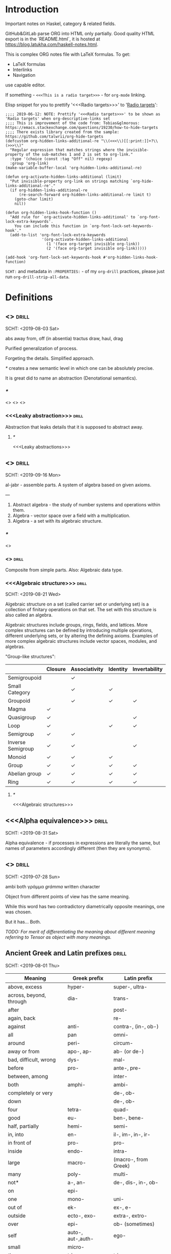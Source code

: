 #+startup: latexpreview
#+startup: entitiespretty

* Introduction

Important notes on Haskel, category & related fields.

GitHub&GitLab parse ORG into HTML only partially. Good quality HTML export is in the `README.html`, it is hosted at https://blog.latukha.com/haskell-notes.html.

This is complex ORG notes file with LaTeX formulas.
To get:
  * LaTeX formulas
  * Interlinks
  * Navigation
use capable editor.

If something - =<<<This is a radio target>>>= - for =org-mode= linking.

Elisp snippet for you to prettify '<<<Radio targets>>>' to '_Radio targets_':
#+begin_src elisp
;;;; 2019-06-12: NOTE: Prettify '<<<Radio targets>>>' to be shown as 'Radio targets' when org-descriptive-links set
;;;; This is improvement of the code from: Tobias&glmorous: https://emacs.stackexchange.com/questions/19230/how-to-hide-targets
;;;; There exists library created from the sample: https://github.com/talwrii/org-hide-targets
(defcustom org-hidden-links-additional-re "\\(<<<\\)[[:print:]]+?\\(>>>\\)"
  "Regular expression that matches strings where the invisible-property of the sub-matches 1 and 2 is set to org-link."
  :type '(choice (const :tag "Off" nil) regexp)
  :group 'org-link)
(make-variable-buffer-local 'org-hidden-links-additional-re)

(defun org-activate-hidden-links-additional (limit)
  "Put invisible-property org-link on strings matching `org-hide-links-additional-re'."
  (if org-hidden-links-additional-re
      (re-search-forward org-hidden-links-additional-re limit t)
    (goto-char limit)
    nil))

(defun org-hidden-links-hook-function ()
  "Add rule for `org-activate-hidden-links-additional' to `org-font-lock-extra-keywords'.
    You can include this function in `org-font-lock-set-keywords-hook'."
  (add-to-list 'org-font-lock-extra-keywords
                '(org-activate-hidden-links-additional
                  (1 '(face org-target invisible org-link))
                  (2 '(face org-target invisible org-link)))))

(add-hook 'org-font-lock-set-keywords-hook #'org-hidden-links-hook-function)
#+end_src

=SCHT:= and metadata in =:PROPERTIES:= - of my =org-drill= practices, please just run =org-drill-strip-all-data=.

* Contents :TOC:noexport:
- [[#introduction][Introduction]]
- [[#definitions][Definitions]]
  - [[#abstraction][<<<Abstraction>>>]]
    - [[#][/*/]]
    - [[#leaky-abstraction][<<<Leaky abstraction>>>]]
      - [[#-1][/*/]]
  - [[#algebra][<<<Algebra>>>]]
    - [[#-2][/*/]]
    - [[#algebraic][<<<Algebraic>>>]]
    - [[#algebraic-structure][<<<Algebraic structure>>>]]
      - [[#-3][/*/]]
  - [[#alpha-equivalence][<<<Alpha equivalence>>>]]
  - [[#ambigram][<<<Ambigram>>>]]
  - [[#ancient-greek-and-latin-prefixes][Ancient Greek and Latin prefixes]]
    - [[#-4][/*/]]
  - [[#application-memory][<<<Application memory>>>]]
  - [[#argument][<<<Argument>>>]]
    - [[#argument-of-a-function][<<<Argument of a function>>>]]
      - [[#-5][/*/]]
  - [[#as-pattern][<<<As-pattern>>>]]
  - [[#binary][<<<Binary>>>]]
  - [[#bind][<<<Bind>>>]]
    - [[#-6][/*/]]
  - [[#bottom-value][<<<Bottom value>>>]]
    - [[#-7][/*/]]
  - [[#bound][<<<Bound>>>]]
    - [[#-8][/*/]]
  - [[#cartesian-product][<<<Cartesian product>>>]]
    - [[#-9][/*/]]
  - [[#case][<<<Case>>>]]
  - [[#category-theory][<<<Category theory>>>]]
    - [[#-10][/*/]]
    - [[#abelian-category][<<<Abelian category>>>]]
    - [[#composition][<<<Composition>>>]]
      - [[#-11][/*/]]
    - [[#endofunctor-category][<<<Endofunctor category>>>]]
    - [[#functor][<<<Functor>>>]]
      - [[#-12][/*/]]
      - [[#power-set-functor][<<<Power set functor>>>]]
        - [[#power-set-functor-laws][<<<Power set functor laws>>>]]
          - [[#-13][/*/]]
          - [[#power-set-functor-identity-law][<<<Power set functor identity law>>>]]
          - [[#power-set-functor-composition-law][<<<Power set functor composition law>>>]]
        - [[#lift][<<<Lift>>>]]
          - [[#-14][/*/]]
        - [[#power-set-functor-is-a-free-monad][<<<Power set functor is a free monad>>>]]
      - [[#forgetful-functor][<<<Forgetful functor>>>]]
        - [[#-15][/*/]]
      - [[#identity-functor][<<<Identity functor>>>]]
      - [[#endofunctor][<<<Endofunctor>>>]]
        - [[#-16][/*/]]
      - [[#applicative-functor][<<<Applicative functor>>>]]
        - [[#-17][/*/]]
        - [[#applicative-laws][<<<Applicative laws>>>]]
          - [[#applicative-identity-law][<<<Applicative identity law>>>]]
          - [[#applicative-composition-law][<<<Applicative composition law>>>]]
          - [[#applicative-homomorphism-law][<<<Applicative homomorphism law>>>]]
          - [[#applicative-interchange-law][<<<Applicative interchange law>>>]]
        - [[#applicative-function][<<<Applicative function>>>]]
          - [[#lifta][<<<liftA*>>>]]
            - [[#lifta-1][<<<liftA>>>]]
            - [[#lifta2][<<<liftA2>>>]]
            - [[#lifta2-][<<<liftA2 (<*>)>>>]]
            - [[#lifta2-lifta2-][<<<liftA2 (liftA2 (<*>))>>>]]
            - [[#lifta3][<<<liftA3>>>]]
          - [[#conditional-applicative-computations][Conditional applicative computations]]
        - [[#special-applicatives][<<<Special applicatives>>>]]
          - [[#identity-applicative][<<<Identity applicative>>>]]
          - [[#constant-applicative][<<<Constant applicative>>>]]
          - [[#maybe-applicative][<<<Maybe applicative>>>]]
          - [[#either-applicative][<<<Either applicative>>>]]
          - [[#validation-applicative][<<<Validation applicative>>>]]
        - [[#monad][<<<Monad>>>]]
          - [[#-18][/*/]]
          - [[#monad-laws][<<<Monad laws>>>]]
            - [[#monad-left-identity-law][<<<Monad left identity law>>>]]
            - [[#monad-right-identity-law][<<<Monad right identity law>>>]]
            - [[#monad-associativity-law][<<<Monad associativity law>>>]]
          - [[#monad-type-class][<<<Monad type class>>>]]
            - [[#monadplus-type-class][<<<MonadPlus type class>>>]]
              - [[#-19][/*/]]
          - [[#functor---applicative---monad-progression][Functor -> Applicative -> Monad progression]]
          - [[#monad-function][<<<Monad function>>>]]
            - [[#return-function][<<<Return function>>>]]
            - [[#join-function][<<<Join function>>>]]
              - [[#-20][/*/]]
              - [[#join--fmap--][join . fmap == (=<<)]]
            - [[#bind-function][<<<Bind function>>>]]
              - [[#-21][/*/]]
                - [[#-22][(>>=)]]
                - [[#-23][>>=]]
                - [[#-24][(=<<)]]
                - [[#-25][=<<]]
            - [[#sequencing-operator---][<<<Sequencing operator>>> (>>) == (*>):]]
            - [[#monadic-versions-of-list-functions][Monadic versions of list functions]]
            - [[#liftm][<<<liftM*>>>]]
              - [[#liftm-1][<<<liftM>>>]]
              - [[#liftm2][<<<liftM2>>>]]
          - [[#comonad][<<<Comonad>>>]]
          - [[#kleisli-category][<<<Kleisli category>>>]]
          - [[#special-monad][<<<Special monad>>>]]
            - [[#identity-monad][<<<Identity monad>>>]]
            - [[#maybe-monad][<<<Maybe monad>>>]]
            - [[#either-monad][<<<Either monad>>>]]
            - [[#error-monad][<<<Error monad>>>]]
            - [[#list-monad][<<<List monad>>>]]
              - [[#-26][/*/]]
            - [[#reader-monad][<<<Reader monad>>>]]
            - [[#writer-monad][<<<Writer monad>>>]]
            - [[#state-monad][<<<State monad>>>]]
        - [[#alternative-type-class][<<<Alternative type class>>>]]
          - [[#-27][/*/]]
      - [[#monoidal-functor][<<<Monoidal functor>>>]]
      - [[#fusion][<<<Fusion>>>]]
    - [[#hask-category][<<<Hask category>>>]]
      - [[#-28][/*/]]
    - [[#magma][<<<Magma>>>]]
      - [[#mag-category][<<<Mag category>>>]]
        - [[#-29][/*/]]
      - [[#semigroup][<<<Semigroup>>>]]
        - [[#-30][/*/]]
        - [[#monoid][<<<Monoid>>>]]
          - [[#-31][/*/]]
          - [[#monoid-laws][<<<Monoid laws>>>]]
            - [[#monoid-left-identity-law][<<<Monoid left identity law>>>]]
            - [[#monoid-right-identity-law][<<<Monoid right identity law>>>]]
            - [[#monoid-associativity-law][<<<Monoid associativity law>>>]]
          - [[#commutative-monoid][<<<Commutative monoid>>>]]
            - [[#-32][/*/]]
          - [[#group][<<<Group>>>]]
            - [[#-33][/*/]]
            - [[#commutative-group][<<<Commutative group>>>]]
              - [[#-34][/*/]]
              - [[#ring][<<<Ring>>>]]
                - [[#-35][/*/]]
    - [[#morphism][<<<Morphism>>>]]
      - [[#-36][/*/]]
      - [[#homomorphism][<<<Homomorphism>>>]]
        - [[#-37][/*/]]
      - [[#identity-morphism][<<<Identity morphism>>>]]
        - [[#identity][<<<Identity>>>]]
          - [[#two-sided-identity-of-a-predicate][<<<Two-sided identity of a predicate>>>]]
          - [[#left-identity-of-a-predicate][<<<Left identity of a predicate>>>]]
          - [[#right-identity-of-a-predicate][<<<Right identity of a predicate>>>]]
        - [[#identity-function][<<<Identity function>>>]]
      - [[#monomorphism][<<<Monomorphism>>>]]
        - [[#-38][/*/]]
      - [[#epimorphism][<<<Epimorphism>>>]]
        - [[#-39][/*/]]
      - [[#isomorphism][<<<Isomorphism>>>]]
        - [[#-40][/*/]]
      - [[#endomorphism][<<<Endomorphism>>>]]
        - [[#automorphism][<<<Automorphism>>>]]
          - [[#-41][/*/]]
        - [[#-42][/*/]]
      - [[#catamorphism][<<<Catamorphism>>>]]
        - [[#-43][/*/]]
      - [[#kernel][<<<Kernel>>>]]
        - [[#kernel-homomorphism][<<<Kernel homomorphism>>>]]
      - [[#anamorphism][<<<Anamorphism>>>]]
    - [[#object][<<<Object>>>]]
      - [[#-44][/*/]]
      - [[#terminal-object][<<<Terminal object>>>]]
      - [[#initial-object][<<<Initial object>>>]]
    - [[#set-category][<<<Set category>>>]]
    - [[#natural-transformation][<<<Natural transformation>>>]]
      - [[#-45][/*/]]
      - [[#natural-transformation-component][<<<Natural transformation component>>>]]
        - [[#-46][/*/]]
      - [[#natural-transformation-in-haskell][<<<Natural transformation in Haskell>>>]]
    - [[#hom-set][<<<Hom set>>>]]
    - [[#category-dual][<<<Category dual>>>]]
          - [[#-47][/*/]]
  - [[#closure][<<<Closure>>>]]
    - [[#-48][/*/]]
  - [[#coalgebra][<<<Coalgebra>>>]]
  - [[#concatenate][<<<Concatenate>>>]]
  - [[#conjunction][<<<Conjunction>>>]]
  - [[#constructor][<<<Constructor>>>]]
  - [[#context][<<<Context>>>]]
    - [[#-49][/*/]]
  - [[#contravariant][<<<Contravariant>>>]]
    - [[#-50][/*/]]
  - [[#covariant][<<<Covariant>>>]]
    - [[#-51][/*/]]
  - [[#data-type][<<<Data type>>>]]
    - [[#-52][/*/]]
    - [[#actual-type][<<<Actual type>>>]]
    - [[#algebraic-data-type][<<<Algebraic data type>>>]]
      - [[#-53][/*/]]
    - [[#cardinality][<<<Cardinality>>>]]
    - [[#data-constant][<<<Data constant>>>]]
    - [[#data-constructor][<<<Data constructor>>>]]
    - [[#data-declaration][<<<data declaration>>>]]
    - [[#dependent-type][<<<Dependent type>>>]]
      - [[#-54][/*/]]
    - [[#gen-type][<<<Gen type>>>]]
    - [[#higher-kinded-data-type][<<<Higher-kinded data type>>>]]
      - [[#-55][/*/]]
    - [[#newtype-declaration][<<<newtype declaration>>>]]
    - [[#principal-type][<<<Principal type>>>]]
    - [[#product-data-type][<<<Product data type>>>]]
    - [[#proxy-type][<<<Proxy type>>>]]
    - [[#static-typing][<<<Static typing>>>]]
    - [[#structural-type][<<<Structural type>>>]]
      - [[#-56][/*/]]
    - [[#structural-type-system][<<<Structural type system>>>]]
      - [[#-57][/*/]]
    - [[#sum-data-type][<<<Sum data type>>>]]
    - [[#tuple][<<<Tuple>>>]]
    - [[#type-alias][<<<Type alias>>>]]
    - [[#type-class][<<<Type class>>>]]
      - [[#-58][/*/]]
      - [[#arbitrary-type-class][<<<Arbitrary type class>>>]]
        - [[#arbitrary-function][<<<Arbitrary function>>>]]
      - [[#coarbitrary-type-class][<<<CoArbitrary type class>>>]]
        - [[#-59][/*/]]
      - [[#type-class-inheritance][<<<Type class inheritance>>>]]
      - [[#derived-instance][<<<Derived instance>>>]]
        - [[#-60][/*/]]
    - [[#type-constant][<<<Type constant>>>]]
    - [[#type-constructor][<<<Type constructor>>>]]
    - [[#type-declaration][<<<type declaration>>>]]
    - [[#typed-hole][<<<Typed hole>>>]]
      - [[#-61][/*/]]
    - [[#type-inference][<<<Type inference>>>]]
      - [[#-62][/*/]]
    - [[#type-class-instance][<<<Type class instance>>>]]
    - [[#type-rank][<<<Type rank>>>]]
      - [[#-63][/*/]]
    - [[#type-variable][<<<Type variable>>>]]
    - [[#unlifted-type][<<<Unlifted type>>>]]
      - [[#-64][/*/]]
    - [[#data-structure][<<<Data structure>>>]]
      - [[#cons-cell][<<<Cons cell>>>]]
      - [[#construct][<<<Construct>>>]]
        - [[#-65][/*/]]
      - [[#leaf][<<<Leaf>>>]]
      - [[#node][<<<Node>>>]]
    - [[#linear-type][<<<Linear type>>>]]
      - [[#-66][/*/]]
    - [[#nonempty-list-data-type][<<<NonEmpty list data type>>>]]
    - [[#session-type][<<<Session type>>>]]
    - [[#binary-tree][<<<Binary tree>>>]]
  - [[#declaration][<<<Declaration>>>]]
  - [[#differential-operator][<<<Differential operator>>>]]
    - [[#-67][/*/]]
  - [[#disjunction][<<<Disjunction>>>]]
  - [[#dispatch][<<<Dispatch>>>]]
  - [[#distributive-axiom][<<<Distributive axiom>>>]]
    - [[#-68][/*/]]
  - [[#dynamic-scope][<<<Dynamic scope>>>]]
  - [[#effect][<<<Effect>>>]]
  - [[#evaluation][<<<Evaluation>>>]]
  - [[#expected-type][<<<Expected type>>>]]
  - [[#expression][<<<Expression>>>]]
    - [[#-69][/*/]]
    - [[#closed-form-expression][<<<Closed-form expression>>>]]
    - [[#rhs][<<<RHS>>>]]
    - [[#lhs][<<<LHS>>>]]
    - [[#redex][<<<Redex>>>]]
  - [[#first-class][<<<First-class>>>]]
  - [[#free-variable][<<<Free variable>>>]]
  - [[#function][<<<Function>>>]]
    - [[#-70][/*/]]
    - [[#arity][<<<Arity>>>]]
    - [[#bijection][<<<Bijection>>>]]
      - [[#-71][/*/]]
    - [[#combinator][<<<Combinator>>>]]
    - [[#function-application][<<<Function application>>>]]
      - [[#-72][/*/]]
    - [[#function-body][<<<Function body>>>]]
    - [[#function-composition][<<<Function composition>>>]]
      - [[#-73][/*/]]
    - [[#function-head][<<<Function head>>>]]
    - [[#function-range][<<<Function range>>>]]
    - [[#higher-order-function][<<<Higher-order function>>>]]
      - [[#-74][/*/]]
      - [[#fold][<<<Fold>>>]]
    - [[#injection][<<<Injection>>>]]
      - [[#-75][/*/]]
    - [[#partial-function][<<<Partial function>>>]]
    - [[#purity][<<<Purity>>>]]
      - [[#-76][/*/]]
    - [[#sectioning][<<<Sectioning>>>]]
    - [[#surjection][<<<Surjection>>>]]
      - [[#-77][/*/]]
    - [[#unsafe-function][<<<Unsafe function>>>]]
      - [[#-78][/*/]]
    - [[#variadic][<<<Variadic>>>]]
    - [[#domain][<<<Domain>>>]]
    - [[#codomain][<<<Codomain>>>]]
    - [[#open-formula][<<<Open formula>>>]]
    - [[#recursion][<<<Recursion>>>]]
      - [[#-79][/*/]]
      - [[#base-case][<<<Base case>>>]]
      - [[#tail-recursion][<<<Tail recursion>>>]]
  - [[#fundamental-theorem-of-algebra][<<<Fundamental theorem of algebra>>>]]
  - [[#guerrilla-patch][<<<Guerrilla patch>>>]]
  - [[#homotopy][<<<Homotopy>>>]]
    - [[#-80][/*/]]
  - [[#idiom][<<<Idiom>>>]]
    - [[#-81][/*/]]
  - [[#iff][<<<Iff>>>]]
  - [[#impredicative][<<<Impredicative>>>]]
  - [[#infix][<<<Infix>>>]]
  - [[#inhabit][<<<Inhabit>>>]]
  - [[#interface][<<<Interface>>>]]
  - [[#io][<<<IO>>>]]
  - [[#kind][<<<Kind>>>]]
  - [[#lambda-calculus][<<<Lambda calculus>>>]]
    - [[#-82][/*/]]
    - [[#lambda-abstraction][<<<Lambda abstraction>>>]]
    - [[#lambda-cube][<<<Lambda cube>>>]]
      - [[#-83][/*/]]
    - [[#lambda-function][<<<Lambda function>>>]]
      - [[#lambda-expression][<<<Lambda expression>>>]]
      - [[#anonymous-function][<<<Anonymous function>>>]]
    - [[#beta-reduction][<<<\beta-reduction>>>]]
      - [[#-84][/*/]]
      - [[#beta-normal-form][<<<\beta-normal form>>>]]
        - [[#-85][/*/]]
    - [[#calculus-of-constructions][<<<Calculus of constructions>>>]]
      - [[#-86][/*/]]
    - [[#curryhoward-correspondence][<<<Curry–Howard correspondence>>>]]
      - [[#-87][/*/]]
    - [[#currying][<<<Currying>>>]]
      - [[#-88][/*/]]
    - [[#hindleymilner-type-system][<<<Hindley–Milner type system>>>]]
    - [[#reduction][<<<Reduction>>>]]
      - [[#-89][/*/]]
    - [[#beta-eta-normal-form][<<<\beta-\eta normal form>>>]]
      - [[#-90][/*/]]
    - [[#eta-abstraction][<<<\eta-abstraction>>>]]
      - [[#-91][/*/]]
  - [[#lense][<<<Lense>>>]]
  - [[#level-of-code][<<<Level of code>>>]]
    - [[#-92][/*/]]
    - [[#term-level][<<<Term level>>>]]
    - [[#type-level][<<<Type level>>>]]
    - [[#compile-level][<<<Compile level>>>]]
      - [[#-93][/*/]]
    - [[#runtime-level][<<<Runtime level>>>]]
  - [[#lexical-scope][<<<Lexical scope>>>]]
    - [[#-94][/*/]]
  - [[#local-scope][<<<Local scope>>>]]
    - [[#-95][/*/]]
  - [[#module][<<<Module>>>]]
  - [[#modulus][<<<Modulus>>>]]
    - [[#-96][/*/]]
  - [[#monkey-patch][<<<Monkey patch>>>]]
  - [[#nothing][<<<Nothing>>>]]
  - [[#operation][<<<Operation>>>]]
    - [[#binary-operation][<<<Binary operation>>>]]
      - [[#-97][/*/]]
  - [[#operator][<<<Operator>>>]]
    - [[#shift-operator][<<<Shift operator>>>]]
      - [[#-98][/*/]]
  - [[#orphan-type-instance][<<<Orphan type instance>>>]]
  - [[#parameter][<<<Parameter>>>]]
    - [[#-99][/*/]]
  - [[#partial-application][<<<Partial application>>>]]
    - [[#-100][/*/]]
  - [[#pattern-guard][<<<Pattern guard>>>]]
    - [[#-101][/*/]]
  - [[#permutation][<<<Permutation>>>]]
  - [[#phrase][<<<Phrase>>>]]
  - [[#point-free][<<<Point-free>>>]]
    - [[#-102][/*/]]
    - [[#blackbird][<<<Blackbird>>>]]
      - [[#-103][/*/]]
    - [[#swing][<<<Swing>>>]]
    - [[#squish][<<<Squish>>>]]
  - [[#polymorphism][<<<Polymorphism>>>]]
    - [[#-104][/*/]]
    - [[#levity-polymorphism][<<<Levity polymorphism>>>]]
    - [[#parametric-polymorphism][<<<Parametric polymorphism>>>]]
      - [[#rank-1-polymorphism][<<<Rank-1 polymorphism>>>]]
        - [[#-105][/*/]]
      - [[#let-bound-polymorphism][<<<Let-bound polymorphism>>>]]
      - [[#constrained-polymorphism][<<<Constrained polymorphism>>>]]
        - [[#ad-hoc-polymorphism][<<<Ad hoc polymorphism>>>]]
            - [[#-106][/*/]]
      - [[#impredicative-polymorphism][<<<Impredicative polymorphism>>>]]
        - [[#-107][/*/]]
      - [[#higher-rank-polymorphism][<<<Higher-rank polymorphism>>>]]
        - [[#-108][/*/]]
    - [[#subtype-polymorphism][<<<Subtype polymorphism>>>]]
    - [[#row-polymorphism][<<<Row polymorphism>>>]]
    - [[#kind-polymorphism][<<<Kind polymorphism>>>]]
    - [[#linearity-polymorphism][<<<Linearity polymorphism>>>]]
  - [[#pragma][<<<Pragma>>>]]
    - [[#language-pragma][<<<LANGUAGE pragma>>>]]
      - [[#language-option][<<<LANGUAGE option>>>]]
        - [[#useful-by-default][Useful by default]]
        - [[#allowambiguoustypes][<<<AllowAmbiguousTypes>>>]]
        - [[#applicativedo][<<<ApplicativeDo>>>]]
        - [[#constrainedclassmethods][<<<ConstrainedClassMethods>>>]]
        - [[#cpp][<<<CPP>>>]]
        - [[#derivefunctor][<<<DeriveFunctor>>>]]
        - [[#explicitforall][<<<ExplicitForAll>>>]]
        - [[#flexiblecontexts][<<<FlexibleContexts>>>]]
        - [[#flexibleinstances][<<<FlexibleInstances>>>]]
        - [[#generalizednewtypederiving][<<<GeneralizedNewtypeDeriving>>>]]
        - [[#implicitparams][<<<ImplicitParams>>>]]
        - [[#lambdacase][<<<LambdaCase>>>]]
        - [[#multiparamtypeclasses][<<<MultiParamTypeClasses>>>]]
        - [[#multiwayif][<<<MultiWayIf>>>]]
        - [[#overloadedstrings][<<<OverloadedStrings>>>]]
        - [[#partialtypesignatures][<<<PartialTypeSignatures>>>]]
        - [[#rankntypes][<<<RankNTypes>>>]]
        - [[#scopedtypevariables][<<<ScopedTypeVariables>>>]]
        - [[#tuplesections][<<<TupleSections>>>]]
        - [[#typeapplications][<<<TypeApplications>>>]]
        - [[#typesynonyminstances][<<<TypeSynonymInstances>>>]]
        - [[#undecidableinstances][<<<UndecidableInstances>>>]]
        - [[#viewpatterns][<<<ViewPatterns>>>]]
        - [[#datatypecontexts][<<<DatatypeContexts>>>]]
      - [[#how-to-make-a-ghc-language-extension][How to make a GHC LANGUAGE extension]]
  - [[#predicative][<<<Predicative>>>]]
  - [[#principle-of-compositionality][<<<Principle of compositionality>>>]]
  - [[#psi-combinator][<<<\Psi-combinator>>>]]
    - [[#-109][/*/]]
  - [[#quantifier][<<<Quantifier>>>]]
    - [[#-110][/*/]]
    - [[#forall-quantifier][<<<Forall quantifier>>>]]
      - [[#-111][/*/]]
  - [[#referential-transparency][<<<Referential transparency>>>]]
    - [[#-112][/*/]]
  - [[#relation][<<<Relation>>>]]
    - [[#-113][/*/]]
  - [[#repl][<<<REPL>>>]]
  - [[#scope][<<<Scope>>>]]
  - [[#semantics][<<<Semantics>>>]]
    - [[#operational-semantics][<<<Operational semantics>>>]]
    - [[#denotational-semantics][<<<Denotational semantics>>>]]
    - [[#axiomatic-semantics][<<<Axiomatic semantics>>>]]
  - [[#set][<<<Set>>>]]
    - [[#-114][/*/]]
    - [[#closed-set][<<<Closed set>>>]]
    - [[#power-set][<<<Power set>>>]]
    - [[#hom-set-1][<<<Hom-set>>>]]
      - [[#hom-functor][<<<Hom-functor>>>]]
    - [[#singleton][<<<Singleton>>>]]
  - [[#shadowing][<<<Shadowing>>>]]
  - [[#shrinking][<<<Shrinking>>>]]
  - [[#smart-constructor][<<<Smart constructor>>>]]
  - [[#spine][<<<Spine>>>]]
  - [[#superclass][<<<Superclass>>>]]
  - [[#syntatic-sugar][<<<Syntatic sugar>>>]]
  - [[#system-f][<<<System F>>>]]
    - [[#-115][/*/]]
  - [[#tail-call][<<<Tail call>>>]]
  - [[#tensor][<<<Tensor>>>]]
    - [[#-116][/*/]]
  - [[#testing][<<<Testing>>>]]
    - [[#property-testing][<<<Property testing>>>]]
      - [[#function-property][<<<Function property>>>]]
      - [[#property-testing-types][<<<Property testing types>>>]]
      - [[#generator][<<<Generator>>>]]
        - [[#-117][/*/]]
        - [[#custom-generator][Custom generator]]
      - [[#reusing-test-code][<<<Reusing test code>>>]]
        - [[#test-commutative-property][<<<Test Commutative property>>>]]
        - [[#test-symmetry-property][<<<Test Symmetry property>>>]]
        - [[#test-equivalence-property][<<<Test Equivalence property>>>]]
        - [[#test-inverse-property][<<<Test Inverse property>>>]]
      - [[#quickcheck][<<<QuickCheck>>>]]
        - [[#manual-automation-with-quickcheck-properties][Manual automation with QuickCheck properties]]
    - [[#write-tests-algorithm][Write tests algorithm]]
  - [[#thunk][<<<Thunk>>>]]
  - [[#uncurry][<<<Uncurry>>>]]
  - [[#undefined][<<<Undefined>>>]]
  - [[#unit][<<<Unit>>>]]
  - [[#variable][<<<Variable>>>]]
    - [[#-118][/*/]]
  - [[#zero][<<<Zero>>>]]
  - [[#modular-arithmetic][<<<Modular arithmetic>>>]]
    - [[#-119][/*/]]
  - [[#property][<<<Property>>>]]
    - [[#-120][/*/]]
    - [[#associative-law][<<<Associative law>>>]]
      - [[#-121][/*/]]
    - [[#left-associative][<<<Left associative>>>]]
      - [[#-122][/*/]]
    - [[#basis][<<<Basis>>>]]
    - [[#commutativity][<<<Commutativity>>>]]
      - [[#-123][/*/]]
    - [[#idempotence][<<<Idempotence>>>]]
      - [[#-124][/*/]]
  - [[#backpack][<<<Backpack>>>]]
  - [[#nullary][<<<Nullary>>>]]
  - [[#arbitrary][<<<Arbitrary>>>]]
  - [[#logic][Logic]]
    - [[#proposition][<<<Proposition>>>]]
      - [[#-125][/*/]]
      - [[#atomic-proposition][<<<Atomic proposition>>>]]
        - [[#-126][/*/]]
      - [[#compound-proposition][<<<Compound proposition>>>]]
        - [[#-127][/*/]]
      - [[#propositional-logic][<<<Propositional logic>>>]]
        - [[#-128][/*/]]
        - [[#first-order-logic][<<<First-order logic>>>]]
          - [[#-129][/*/]]
          - [[#second-order-logic][<<<Second-order logic>>>]]
            - [[#higher-order-logic][<<<Higher-order logic>>>]]
    - [[#logical-connective][<<<Logical connective>>>]]
      - [[#-130][/*/]]
    - [[#predicate][<<<Predicate>>>]]
    - [[#statement][<<<Statement>>>]]
      - [[#-131][/*/]]
- [[#give-definitions][Give definitions]]
  - [[#commuting-diagram][<<<Commuting diagram>>>]]
  - [[#const-functor][<<<Const functor>>>]]
  - [[#free-object][<<<Free object>>>]]
  - [[#thin-category][<<<Thin category>>>]]
  - [[#identity-type][<<<Identity type>>>]]
  - [[#constant-type][<<<Constant type>>>]]
  - [[#gen][<<<Gen>>>]]
  - [[#st-trick-monad][<<<ST-Trick monad>>>]]
    - [[#-132][/*/]]
  - [[#lax-monoidal-functor][<<<Lax monoidal functor>>>]]
  - [[#tensorial-strength][<<<Tensorial strength>>>]]
  - [[#strong-monad][<<<Strong monad>>>]]
  - [[#either][<<<Either>>>]]
    - [[#-133][/*/]]
  - [[#weak-head-normal-form][<<<Weak head normal form>>>]]
    - [[#-134][/*/]]
  - [[#function-image][<<<Function image>>>]]
    - [[#-135][/*/]]
  - [[#maybe][<<<Maybe>>>]]
  - [[#inverse][<<<Inverse>>>]]
  - [[#inversion][<<<Inversion>>>]]
  - [[#inverse-function][<<<Inverse function>>>]]
  - [[#inverse-morphism][<<<Inverse morphism>>>]]
  - [[#invertible][<<<Invertible>>>]]
  - [[#invertibility][<<<Invertibility>>>]]
  - [[#partial-inverse][<<<Partial inverse>>>]]
  - [[#define-language-pragma-options][<<<Define LANGUAGE pragma options>>>]]
    - [[#existentialquantification][<<<ExistentialQuantification>>>]]
    - [[#gadts][<<<GADTs>>>]]
    - [[#generalizednewtypeclasses][<<<GeneralizedNewTypeClasses>>>]]
    - [[#funcitonaldependencies][<<<FuncitonalDependencies>>>]]
  - [[#ghc-debug-keys][<<<GHC debug keys>>>]]
    - [[#-ddump-ds][<<<-ddump-ds>>>]]
      - [[#-136][/*/]]
  - [[#ghc-optimize-keys][<<<GHC optimize keys>>>]]
    - [[#-foptimal-applicative-do][<<<-foptimal-applicative-do>>>]]
  - [[#ghc-check-keys][<<<GHC check keys>>>]]
    - [[#-wno-partial-type-signatures][<<<-Wno-partial-type-signatures>>>]]
  - [[#generalised-algebraic-data-types][<<<Generalised algebraic data types>>>]]
    - [[#-137][/*/]]
  - [[#order-theory][<<<Order theory>>>]]
    - [[#domain-theory][<<<Domain theory>>>]]
    - [[#lattice][<<<Lattice>>>]]
    - [[#order][<<<Order>>>]]
      - [[#preorder][<<<Preorder>>>]]
        - [[#total-preorder][<<<Total preorder>>>]]
      - [[#partial-order][<<<Partial order>>>]]
        - [[#-138][/*/]]
    - [[#partial-order-1][<<<Partial order>>>]]
    - [[#total-order][<<<Total order>>>]]
  - [[#universal-algebra][<<<Universal algebra>>>]]
  - [[#relation-1][<<<Relation>>>]]
    - [[#reflexivity][<<<Reflexivity>>>]]
      - [[#-139][/*/]]
    - [[#irreflexivity][<<<Irreflexivity>>>]]
      - [[#-140][/*/]]
    - [[#transitivity][<<<Transitivity>>>]]
      - [[#-141][/*/]]
    - [[#symmetry][<<<Symmetry>>>]]
      - [[#-142][/*/]]
    - [[#equivalence][<<<Equivalence>>>]]
      - [[#-143][/*/]]
    - [[#antisymmetry][<<<Antisymmetry>>>]]
      - [[#-144][/*/]]
    - [[#asymmetry][<<<Asymmetry>>>]]
      - [[#-145][/*/]]
  - [[#cryptomorphism][<<<Cryptomorphism>>>]]
    - [[#-146][/*/]]
  - [[#lexically-scoped-type-variables][<<<Lexically scoped type variables>>>]]
  - [[#abstract-data-type][<<<Abstract data type>>>]]
    - [[#-147][/*/]]
  - [[#adt][<<<ADT>>>]]
  - [[#concrete-type][<<<Concrete type>>>]]
  - [[#functional-dependencies][<<<Functional dependencies>>>]]
  - [[#monolocalbinds][<<<MonoLocalBinds>>>]]
  - [[#kindsignatures][<<<KindSignatures>>>]]
  - [[#explicitnamespaces][<<<ExplicitNamespaces>>>]]
  - [[#combinator-pattern][<<<Combinator pattern>>>]]
  - [[#symbolic-expression][<<<Symbolic expression>>>]]
    - [[#-148][/*/]]
  - [[#polynomial][<<<Polynomial>>>]]
    - [[#-149][/*/]]
  - [[#data-family][<<<Data family>>>]]
  - [[#type-synonym-family][<<<Type synonym family>>>]]
  - [[#indexed-type-family][<<<Indexed type family>>>]]
    - [[#-150][/*/]]
  - [[#typefamilies][<<<TypeFamilies>>>]]
  - [[#error][<<<Error>>>]]
  - [[#exception][<<<Exception>>>]]
  - [[#constraintkinds][<<<ConstraintKinds>>>]]
- [[#citations][Citations]]
- [[#good-code][Good code]]
  - [[#good-type-aliasing][<<<Good: Type aliasing>>>]]
  - [[#good-type-wideness][<<<Good: Type wideness>>>]]
  - [[#good-read-conventions-of-variables-page-176][<<<Good: Read Conventions of variables (page 176)>>>]]
  - [[#good-print][<<<Good: Print>>>]]
  - [[#good-read-code-evaluation-488-on-ward][<<<Good: Read code evaluation (488 on-ward)>>>]]
  - [[#good-fold][<<<Good: Fold>>>]]
  - [[#good-computation-model][<<<Good: Computation model>>>]]
  - [[#good-make-bottoms-only-local][<<<Good: Make bottoms only local>>>]]
  - [[#good-newtype-wrap-is-ideally-transparent-for-compiler-and-does-not-change-performance][<<<Good: Newtype wrap is ideally transparent for compiler and does not change performance>>>]]
  - [[#good-instances-of-typestype-classes-must-go-with-code-you-write][<<<Good: Instances of types/type classes must go with code you write>>>]]
  - [[#good-functions-can-be-abstracted-as-arguments][<<<Good: Functions can be abstracted as arguments>>>]]
  - [[#good-infix-operators-can-be-bind-to-arguments][<<<Good: Infix operators can be bind to arguments>>>]]
  - [[#good-arbitrary][<<<Good: Arbitrary>>>]]
  - [[#good-principle-of-separation-of-concerns][<<<Good: Principle of Separation of concerns>>>]]
  - [[#good-function-composition][<<<Good: Function composition>>>]]
  - [[#good-point-free][<<<Good: Point-free>>>]]
    - [[#good-point-free-is-great-in-multi-dimentions][<<<Good: Point-free is great in multi-dimentions>>>]]
  - [[#good-functor-application][<<<Good: Functor application>>>]]
  - [[#good-parameter-order][<<<Good: Parameter order>>>]]
  - [[#good-applicative-monoid][<<<Good: Applicative monoid>>>]]
  - [[#good-creative-process][<<<Good: Creative process>>>]]
    - [[#pick-phylosophy-principles-one-to-three-the-more---the-harder-the-implementation][Pick phylosophy principles one to three the more - the harder the implementation]]
    - [[#draw-the-most-blurred-representation][Draw the most blurred representation]]
    - [[#deduce-abstractions-and-write-remotely-what-they-are][Deduce abstractions and write remotely what they are]]
    - [[#model-of-computation][Model of computation]]
      - [[#model-the-domain][Model the domain]]
      - [[#model-the-types][Model the types]]
      - [[#think-how-to-write-computations][Think how to write computations]]
    - [[#create][Create]]
  - [[#good-about-operators----][<<<Good: About operators (<$) (**>) (<**) (>>)>>>]]
  - [[#good-about-operators-mapm_-sequence_][<<<Good: About operators mapM_ sequence_>>>]]
  - [[#good-guideliles][<<<Good: Guideliles>>>]]
    - [[#wikihaskell][Wiki.haskell]]
      - [[#documentation][Documentation]]
        - [[#comments-write-in-application-terms-not-technical][Comments write in application terms, not technical.]]
        - [[#tell-what-code-needs-to-do-not-how-it-does][Tell what code needs to do not how it does.]]
      - [[#haddoc][Haddoc]]
        - [[#put-haddock-comments-to-ever-exposed-data-type-and-function][Put haddock comments to ever exposed data type and function.]]
        - [[#haddock-header][Haddock header]]
      - [[#code][Code]]
        - [[#try-to-stay-closer-to-portable-haskell98-code][Try to stay closer to portable (Haskell98) code]]
        - [[#try-make-lines-no-longer-80-chars][Try make lines no longer 80 chars]]
        - [[#last-char-in-file-should-be-newline][Last char in file should be newline]]
        - [[#symbolic-infix-identifiers-is-only-library-writer-right][Symbolic infix identifiers is only library writer right]]
        - [[#every-function-does-one-thing][Every function does one thing.]]
  - [[#good-use-typed-holes-to-progress-the-code][<<<Good: Use Typed holes to progress the code>>>]]
  - [[#good-haskell-has-infinite-terms-not-not-infinite-types][<<<Good: Haskell has infinite terms not not infinite types.>>>]]
  - [[#good-use-type-sysnonims-to-differ-the-information][<<<Good: Use type sysnonims to differ the information>>>]]
  - [[#good-controlmonaderror---controlmonadexcept][<<<Good: Control.Monad.Error -> Control.Monad.Except>>>]]
  - [[#good-monad-or-applicative][<<<Good: Monad OR Applicative>>>]]
      - [[#start-writing-monad-using-return-ap-liftm-liftm2--instead-of-do][Start writing monad using 'return', 'ap', 'liftM', 'liftM2', '>>' instead of 'do','>>=']]
      - [[#basic-case-when-applicative-can-be-used][Basic case when Applicative can be used]]
      - [[#applicative-block-vs-monad-block][Applicative block vs Monad block]]
  - [[#good-haskell-package-versioning-policy][<<<Good: Haskell Package Versioning Policy>>>]]
    - [[#-151][/*/]]
  - [[#good-linear-type][<<<Good: Linear type>>>]]
  - [[#good-exception-vs-error][<<<Good: Exception vs Error>>>]]
  - [[#good-let-vs-where][<<<Good: Let vs. Where>>>]]
  - [[#good-rankntypes][Good: RankNTypes]]
  - [[#good-orphan-type-instance][Good: Orphan type instance]]
- [[#bad-code][Bad code]]
  - [[#bad-pragma][<<<Bad pragma>>>]]
    - [[#bad-dangerous-language-pragma-option][Bad: Dangerous LANGUAGE pragma option]]
- [[#useful-functions-to-remember][Useful functions to remember]]
  - [[#prelude][Prelude]]
    - [[#ord][Ord]]
    - [[#calc][Calc]]
    - [[#list-operations][List operations]]
  - [[#datalist][Data.List]]
  - [[#datachar][Data.Char]]
  - [[#quickcheck-1][QuickCheck]]
- [[#investigate][Investigate]]
- [[#tools][Tools]]
  - [[#ghc-pkg][ghc-pkg]]
  - [[#search-over-the-haskell-packages-code-codesearch-from-aelve][Search over the Haskell packages code: Codesearch from Aelve]]
  - [[#integration-of-nixosnix-with-haskell-ide-engine-hie-and-emacs-spacemacs][Integration of NixOS/Nix with Haskell IDE Engine (HIE) and Emacs (Spacemacs)]]
    - [[#1-install-the-cachix-httpsgithubcomcachixcachix][1. Install the Cachix: https://github.com/cachix/cachix]]
    - [[#2-installation-of-hie-httpsgithubcominfinisilall-hiescached-builds][2. Installation of HIE: https://github.com/infinisil/all-hies/#cached-builds]]
      - [[#21-provide-cached-builds][2.1. Provide cached builds]]
      - [[#22a-installation-on-nixos-distribution][2.2.a. Installation on NixOS distribution:]]
      - [[#22b-installation-with-nix-package-manager][2.2.b. Installation with Nix package manager:]]
    - [[#3-emacs-spacemacs-configuration][3. Emacs (Spacemacs) configuration:]]
    - [[#4-open-the-haskell-file-from-a-project][4. Open the Haskell file from a project]]
    - [[#5-be-pleased-writing-code][5. Be pleased writing code]]
    - [[#6-optional-debugging][6. (optional) Debugging]]
  - [[#debugger][Debugger]]
- [[#libs][Libs]]
  - [[#exceptions][Exceptions]]
    - [[#exceptions---optionally-pure-extensible-exceptions-that-are-compatible-with-the-mtl][Exceptions - optionally pure extensible exceptions that are compatible with the mtl]]
    - [[#safe-exceptions---safe-simple-api-equivalent-to-the-underlying-implementation-in-terms-of-power-encourages-best-practices-minimizing-the-chances-of-getting-the-exception-handling-wrong][Safe-exceptions - safe, simple API equivalent to the underlying implementation in terms of power, encourages best practices minimizing the chances of getting the exception handling wrong.]]
    - [[#enclosed-exceptions---capture-exceptions-from-the-enclosed-computation-while-reacting-to-asynchronous-exceptions-aimed-at-the-calling-thread][Enclosed-exceptions - capture exceptions from the enclosed computation, while reacting to asynchronous exceptions aimed at the calling thread.]]
  - [[#memory-management][Memory management]]
    - [[#membrain---type-safe-memory-units][membrain - type-safe memory units]]
  - [[#parsers---megaparsec][Parsers - megaparsec]]
  - [[#clis---optparse-applicative][CLIs - optparse-applicative]]
  - [[#html---lucid][HTML - Lucid]]
  - [[#web-applications---servant][Web applications - Servant]]
  - [[#io-libraries][IO libraries]]
    - [[#conduit---practical-monolythic-guarantees-termination-return][Conduit - practical, monolythic, guarantees termination return]]
    - [[#pipes--pipes-parse---modular-more-primitive-theoretically-driven][Pipes + Pipes Parse - modular, more primitive, theoretically driven]]
  - [[#json---aeson][JSON - aeson]]
- [[#reference][Reference]]
  - [[#functor-applicative-monad-proposal][<<<Functor-Applicative-Monad Proposal>>>]]
    - [[#-152][/*/]]
  - [[#haskell-98][Haskell-98]]
    - [[#old-instance-termination-rules][<<<Old instance termination rules>>>]]
- [[#liturgy][Liturgy]]

* Definitions
:PROPERTIES:
:ID:       68eb5f9c-7d07-4a32-9440-eb24e1399a7a
:END:

** <<<Abstraction>>> :drill:
SCHT: <2019-08-03 Sat>
:PROPERTIES:
:ID:       7875b659-d137-41df-b146-6fb73f090a4e
:DRILL_LAST_INTERVAL: 9.1096
:DRILL_REPEATS_SINCE_FAIL: 3
:DRILL_TOTAL_REPEATS: 4
:DRILL_FAILURE_COUNT: 1
:DRILL_AVERAGE_QUALITY: 3.25
:DRILL_EASE: 2.36
:DRILL_LAST_QUALITY: 4
:DRILL_LAST_REVIEWED: [2019-07-25 Thu 23:15]
:END:

abs away from, off (in absentia)
tractus draw, haul, drag

Purified generalization of process.

Forgeting the details. Simplified approach.

/*/ creates a new semantic level in which one can be absolutely precise.

It is great did to name an abstraction (Denotational semantics).

*** /*/
<<<Abstractions>>>
<<<Abstracting>>>
<<<Abstract>>>

*** <<<Leaky abstraction>>> :drill:
:PROPERTIES:
:ID:       696ecb38-8f84-439e-8d4d-3cbb28b44c96
:END:

Abstraction that leaks details that it is supposed to abstract away.

**** /*/
<<<Leaky abstractions>>>

** <<<Algebra>>> :drill:
SCHT: <2019-09-16 Mon>
:PROPERTIES:
:ID:       ef37e5f5-d52b-49eb-837e-1195558b6e79
:DRILL_LAST_INTERVAL: 52.5213
:DRILL_REPEATS_SINCE_FAIL: 5
:DRILL_TOTAL_REPEATS: 4
:DRILL_FAILURE_COUNT: 0
:DRILL_AVERAGE_QUALITY: 4.0
:DRILL_EASE: 2.46
:DRILL_LAST_QUALITY: 5
:DRILL_LAST_REVIEWED: [2019-07-25 Thu 23:15]
:END:

al-jabr - assemble parts.
A system of algebra based on given axioms.

---

1) Abstract algebra - the study of number systems and operations within them.
2) Algebra - vector space over a field with a multiplication.
3) Algebra - a set with its algebraic structure.

*** /*/
<<<Algebras>>>

*** <<<Algebraic>>> :drill:
:PROPERTIES:
:ID:       c97061e0-d726-44d0-bd18-fd1288c46a52
:END:

Composite from simple parts.
Also: Algebraic data type.

*** <<<Algebraic structure>>> :drill:
SCHT: <2019-08-21 Wed>
:PROPERTIES:
:ID:       dcbe48e5-d7dd-400d-9963-d4e00d474b84
:DRILL_LAST_INTERVAL: 21.1996
:DRILL_REPEATS_SINCE_FAIL: 4
:DRILL_TOTAL_REPEATS: 3
:DRILL_FAILURE_COUNT: 0
:DRILL_AVERAGE_QUALITY: 3.333
:DRILL_EASE: 2.22
:DRILL_LAST_QUALITY: 3
:DRILL_LAST_REVIEWED: [2019-07-31 Wed 13:06]
:END:

Algebraic structure on a set (called carrier set or underlying set) is a collection of finitary operations on that set.
The set with this structure is also called an algebra.

Algebraic structures include groups, rings, fields, and lattices. More complex structures can be defined by introducing multiple operations, different underlying sets, or by altering the defining axioms. Examples of more complex algebraic structures include vector spaces, modules, and algebras. 

"Group-like structures":
|                   | Closure | Associativity | Identity | Invertability | Commutativity |
|-------------------+---------+---------------+----------+---------------+---------------|
| Semigroupoid      |         | \check             |          |               |               |
| Small Category    |         | \check             | \check        |               |               |
| Groupoid          |         | \check             | \check        | \check             |               |
| Magma             | \check       |               |          |               |               |
| Quasigroup        | \check       |               |          | \check             |               |
| Loop              | \check       |               | \check        | \check             |               |
| Semigroup         | \check       | \check             |          |               |               |
| Inverse Semigroup | \check       | \check             |          | \check             |               |
| Monoid            | \check       | \check             | \check        |               |               |
| Group             | \check       | \check             | \check        | \check             |               |
| Abelian group     | \check       | \check             | \check        | \check             | \check             |
| Ring              | \check       | \check             | \check        | \check             | under +       |

**** /*/
<<<Algebraic structures>>>

** <<<Alpha equivalence>>> :drill:
SCHT: <2019-08-31 Sat>
:PROPERTIES:
:ID:       83ea3e34-0c72-4976-abaa-875767736cea
:DRILL_LAST_INTERVAL: 30.8887
:DRILL_REPEATS_SINCE_FAIL: 4
:DRILL_TOTAL_REPEATS: 4
:DRILL_FAILURE_COUNT: 1
:DRILL_AVERAGE_QUALITY: 4.25
:DRILL_EASE: 2.8
:DRILL_LAST_QUALITY: 5
:DRILL_LAST_REVIEWED: [2019-07-31 Wed 15:57]
:END:

Alpha equivalence - if processes in expressions are literally the same, but names of parameters accordingly different (then they are synonyms).

** <<<Ambigram>>> :drill:
SCHT: <2019-07-28 Sun>
:PROPERTIES:
:ID:       bc8fb3d5-d6bf-46b3-bf5b-5955e8f05a67
:DRILL_LAST_INTERVAL: 27.8572
:DRILL_REPEATS_SINCE_FAIL: 4
:DRILL_TOTAL_REPEATS: 3
:DRILL_FAILURE_COUNT: 0
:DRILL_AVERAGE_QUALITY: 4.667
:DRILL_EASE: 2.7
:DRILL_LAST_QUALITY: 5
:DRILL_LAST_REVIEWED: [2019-06-30 Sun 15:27]
:END:

ambi both
γράμμα /grámma/ written character

Object from different points of view has the same meaning.

While this word has two contradictory diametrically opposite meanings, one was chosen.

But it has... Both.

/TODO: For merit of differentiating the meaning about different meaning referring to Tensor as object with many meanings./

** Ancient Greek and Latin prefixes :drill:
SCHT: <2019-08-01 Thu>
:PROPERTIES:
:ID:       773bbd3b-bf0f-41c2-a61b-9bb36381bd54
:DRILL_LAST_INTERVAL: 8.7892
:DRILL_REPEATS_SINCE_FAIL: 3
:DRILL_TOTAL_REPEATS: 2
:DRILL_FAILURE_COUNT: 0
:DRILL_AVERAGE_QUALITY: 3.0
:DRILL_EASE: 2.22
:DRILL_LAST_QUALITY: 3
:DRILL_LAST_REVIEWED: [2019-07-23 Tue 14:01]
:END:

| Meaning                 | Greek prefix      | Latin prefix         |
|-------------------------+-------------------+----------------------|
| above, excess           | hyper-            | super-, ultra-       |
| across, beyond, through | dia-              | trans-               |
| after                   |                   | post-                |
| again, back             |                   | re-                  |
| against                 | anti-             | contra-, (in-, ob-)  |
| all                     | pan               | omni-                |
| around                  | peri-             | circum-              |
| away or from            | apo-, ap-         | ab- (or de-)         |
| bad, difficult, wrong   | dys-              | mal-                 |
| before                  | pro-              | ante-, pre-          |
| between, among          |                   | inter-               |
| both                    | amphi-            | ambi-                |
| completely or very      |                   | de-, ob-             |
| down                    |                   | de-, ob-             |
| four                    | tetra-            | quad-                |
| good                    | eu-               | ben-, bene-          |
| half, partially         | hemi-             | semi-                |
| in, into                | en-               | il-, im-, in-, ir-   |
| in front of             | pro-              | pro-                 |
| inside                  | endo-             | intra-               |
| large                   | macro-            | (macro-, from Greek) |
| many                    | poly-             | multi-               |
| not*                    | a-, an-           | de-, dis-, in-, ob-  |
| on                      | epi-              |                      |
| one                     | mono-             | uni-                 |
| out of                  | ek-               | ex-, e-              |
| outside                 | ecto-, exo-       | extra-, extro-       |
| over                    | epi-              | ob- (sometimes)      |
| self                    | auto-, aut-,auth- | ego-                 |
| small                   | micro-            |                      |
| three                   | tri-              | tri-                 |
| through                 | dia-              | trans-               |
| to or toward            | epi-              | ad-, a-, ac-, as-    |
| two                     | di-               | bi-                  |
| under, insufficient     | hypo-             | sub-                 |
| with                    | sym-, syn-        | co-. com-, con-      |
| within, inside          | endo-             | intra-               |
| without                 | a-, an-           | dis- (sometimes)     |

*** /*/
<<<Greek prefix>>>
<<<Latin prefix>>>

** <<<Application memory>>> :drill:
:PROPERTIES:
:ID:       49209cb4-a094-4b16-8803-884efd701706
:END:

| Storage of                        | Block name    |
|-----------------------------------+---------------|
| All not currently processing data | <<<Heap>>>   |
| Function call, local variables    | <<<Stack>>>  |
| Static and global variables       | Static/Global |
| Instructions                      | Binary code   |

When even Main invoked - it work in Stack, and called Stack frame. Stack frame size for function calculated when it is compiled.
When stacked Stack frames exceed the Stack size - stack overflow happens.

** <<<Argument>>> :drill:
:PROPERTIES:
:ID:       56fadaf0-586a-4e26-a216-c39fcca004ea
:END:

/arguere/ to make clear, to shine

/*/ - evidence, proof, statement that results in system consequences.

*** <<<Argument of a function>>> :drill:
:PROPERTIES:
:ID:       42c01d98-580d-45c6-b602-119eb92b6b42
:END:

A value binded to the function parameter. Value/topic that the fuction would process/deal with.

Also see <<<Argument>>>.

**** /*/
<<<Function argument>>>

** <<<As-pattern>>> :drill:
SCHT: <2019-08-01 Thu>
:PROPERTIES:
:ID:       a2d762f7-549b-4aa1-ba3e-183c2e757a35
:DRILL_LAST_INTERVAL: 8.7892
:DRILL_REPEATS_SINCE_FAIL: 3
:DRILL_TOTAL_REPEATS: 3
:DRILL_FAILURE_COUNT: 1
:DRILL_AVERAGE_QUALITY: 2.667
:DRILL_EASE: 2.22
:DRILL_LAST_QUALITY: 3
:DRILL_LAST_REVIEWED: [2019-07-23 Tue 14:01]
:END:

#+begin_src haskell
f list@(x, xs) = ...
#+end_src

** <<<Binary>>> :drill:
SCHT: <2019-07-31 Wed>
:PROPERTIES:
:ID:       f6ddbc05-f514-49e1-8906-28e67eb0866c
:DRILL_LAST_INTERVAL: 31.0268
:DRILL_REPEATS_SINCE_FAIL: 4
:DRILL_TOTAL_REPEATS: 3
:DRILL_FAILURE_COUNT: 0
:DRILL_AVERAGE_QUALITY: 5.0
:DRILL_EASE: 2.8
:DRILL_LAST_QUALITY: 5
:DRILL_LAST_REVIEWED: [2019-06-30 Sun 12:51]
:END:

Two of something.

** <<<Bind>>> :drill:
SCHT: <2019-09-27 Fri>
:PROPERTIES:
:ID:       2e4ac590-3b8a-4c70-9229-a83d30f6b149
:DRILL_LAST_INTERVAL: 58.2618
:DRILL_REPEATS_SINCE_FAIL: 5
:DRILL_TOTAL_REPEATS: 4
:DRILL_FAILURE_COUNT: 0
:DRILL_AVERAGE_QUALITY: 4.25
:DRILL_EASE: 2.56
:DRILL_LAST_QUALITY: 5
:DRILL_LAST_REVIEWED: [2019-07-31 Wed 16:02]
:END:

Establishing equality between two objects.

Most often:
  * equating variable to a value.
  * equating parameter of a function to an argument (variable/value/function). This term often is equated to applying argument to a function, which includes \beta-reduction.

*** /*/
<<<Binds>>>
<<<Binding>>>

** <<<Bottom value>>> :drill:
SCHT: <2019-09-30 Mon>
:PROPERTIES:
:ID:       6a1419f1-74f8-4cab-9f50-6dd93c2b47bd
:DRILL_LAST_INTERVAL: 60.9019
:DRILL_REPEATS_SINCE_FAIL: 5
:DRILL_TOTAL_REPEATS: 4
:DRILL_FAILURE_COUNT: 0
:DRILL_AVERAGE_QUALITY: 4.25
:DRILL_EASE: 2.56
:DRILL_LAST_QUALITY: 5
:DRILL_LAST_REVIEWED: [2019-07-31 Wed 16:14]
:END:

A =_= non-value in the type or pattern match expression. Placeholder for enything.

#+begin_src haskell
-- _ fits *.
#+end_src

*** /*/
<<<Bottom>>>
<<<Bottom values>>>

** <<<Bound>>> :drill:
SCHT: <2019-10-01 Tue>
:PROPERTIES:
:ID:       31ef00a3-6d1e-4ee4-a0da-eac26238aace
:DRILL_LAST_INTERVAL: 62.4354
:DRILL_REPEATS_SINCE_FAIL: 5
:DRILL_TOTAL_REPEATS: 4
:DRILL_FAILURE_COUNT: 0
:DRILL_AVERAGE_QUALITY: 4.5
:DRILL_EASE: 2.66
:DRILL_LAST_QUALITY: 5
:DRILL_LAST_REVIEWED: [2019-07-31 Wed 16:03]
:END:

Haskell /*/ type class means to have lowest value & highest value, so a bounded range of values.

*** /*/
<<<Bounded>>>

** <<<Cartesian product>>> :drill:
:PROPERTIES:
:ID:       1c2c6ec3-701a-4803-a73a-7564b4ffb298
:END:

$$ \mathcal{A} \times \mathcal{B} \equiv \sum^{\forall}{\overrightarrow{(a,b)}} \ | \ \forall a \in \mathcal{A}, \forall b \in \mathcal{B} $$.

Any function, functor is a subset of Cartesian product.

$$ \sum{(elem \in (\mathcal{A} \times \mathcal{B}))}  = cardinality^{A \times B} $$

*** /*/
<<<Cardinalities>>>

** <<<Case>>> :drill:
SCHT: <2019-08-01 Thu>
:PROPERTIES:
:ID:       14309b50-3648-47ba-a4b1-eb5aa4bd7a3c
:DRILL_LAST_INTERVAL: 3.86
:DRILL_REPEATS_SINCE_FAIL: 2
:DRILL_TOTAL_REPEATS: 6
:DRILL_FAILURE_COUNT: 2
:DRILL_AVERAGE_QUALITY: 2.667
:DRILL_EASE: 2.08
:DRILL_LAST_QUALITY: 3
:DRILL_LAST_REVIEWED: [2019-07-28 Sun 23:59]
:END:

#+begin_src haskell
case x of
    | pattern1  -> ex1
    | pattern2  -> ex2
    | pattern3  -> ex3
    | otherwise -> exDefault
#+end_src

Syntatic sugar with guards allows usage of expressions:
#+begin_src haskell
case () of _
             | expr1     -> ex1
             | expr2     -> ex2
             | expr3     -> ex3
             | otherwise -> exDefault
#+end_src

** <<<Category theory>>> :drill:
SCHT: <2019-08-04 Sun>
:PROPERTIES:
:ID:       a026cdb8-26e0-494e-b51c-b49d0210d61b
:DRILL_LAST_INTERVAL: 10.3873
:DRILL_REPEATS_SINCE_FAIL: 3
:DRILL_TOTAL_REPEATS: 2
:DRILL_FAILURE_COUNT: 0
:DRILL_AVERAGE_QUALITY: 4.0
:DRILL_EASE: 2.46
:DRILL_LAST_QUALITY: 3
:DRILL_LAST_REVIEWED: [2019-07-25 Thu 22:20]
:END:

Category ($$ \mathcal{C} $$) consists of the basis:

Primitives:
  1. Objects - $$ a^{\mathcal{C}} $$. A node. Object of some type. Often sets, than it is Set category.
  2. Morphisms - $$ \overrightarrow{(a,b)}^{\mathcal{C}} $$ (AKA mappings).
  3. Morphism composition - binary operation: $$ \overrightarrow{(a, b)}^{\mathcal{C}} \circ \overrightarrow{(b, c)}^{\mathcal{C}} \equiv \overrightarrow{(a, c)}^{\mathcal{C}} \ | \ \forall a, b, c \in \mathcal{C} $$. AKA principle of compositionality for morphisms.

Properties (or axioms):
  1. Associativity of morphisms: $$ \overrightarrow{h} \circ (\overrightarrow{g} \circ \overrightarrow{f}) \equiv (\overrightarrow{h} \circ \overrightarrow{g}) \circ \overrightarrow{f} \ \ | \ \ \overrightarrow{f}_{a \to b}, \overrightarrow{g}_{b \to c}, \overrightarrow{h}_{c \to d} $$.
  2. Every object has exactly one (two-sided) identity morphism: $$ \overrightarrow{1}_x \circ \overrightarrow{f}_{a \to x} \equiv \overrightarrow{f}_{a \to x}, \ \ \overrightarrow{g}_{x \to b} \circ \overrightarrow{1_x} \equiv \overrightarrow{g}_{x \to b } \ \ | \ \ \forall x \ \exists \overrightarrow{1}_{x}, \forall \overrightarrow{f}_{a \to x},  \forall \overrightarrow{g}_{x \to b} $$.
  3. Principle of compositionality.

From these axioms, can be proven that there is exactly one identity morphism for every object.

Object and morphism is complete abstractions for anything.
In majority of cases under object is a state and morphism is a change.

*** /*/
<<<Category>>>
<<<Categories>>>

*** <<<Abelian category>>> :drill:
SCHT: <2019-08-04 Thu>
:PROPERTIES:
:ID:       dfd74db1-0c16-430d-83b7-8dcc2fb16d34
:DRILL_LAST_INTERVAL: 4.14
:DRILL_REPEATS_SINCE_FAIL: 2
:DRILL_TOTAL_REPEATS: 1
:DRILL_FAILURE_COUNT: 0
:DRILL_AVERAGE_QUALITY: 5.0
:DRILL_EASE: 2.6
:DRILL_LAST_QUALITY: 5
:DRILL_LAST_REVIEWED: [2019-06-30 Sun 15:16]
:END:

Is which:
  * has a zero object,
  * has all binary biproducts,
  * has all kernel's and cokernels,
  * (it has all pullbacks and pushouts)
  * all monomorphism's and epimorphism's are normal.
Abelian category is very stable; for example they are regular and they satisfy the snake lemma.
The class of Abelian categories is closed under several categorical constructions.

There is notion of Abelian monoid (AKS Commutative monoid) and Abelian group (Commutative group).

*** <<<Composition>>> :drill:
:PROPERTIES:
:ID:       b3bc17d9-83e4-4862-a391-27e0b30e011e
:END:

Axiom of Category.

**** /*/
<<<Composable>>>
<<<Compositions>>>

*** <<<Endofunctor category>>> :drill:
:PROPERTIES:
:ID:       1a5d0ae1-6c37-4e53-860b-beddb4c00074
:END:

From the name, in this Category:
  * objects of $$ End $$ are Endofunctors $$ E^{\mathcal{C \to C}} $$
  * morphisms are natural transformations between endofunctors

*** <<<Functor>>> :drill:
:PROPERTIES:
:ID:       8cb2d494-936a-4031-b1c1-7ee18caecf31
:END:

Functor is a map between categories. Translating objects and morphisms (as input can take morphism or object). They can preserve structure, or not.

Functor properties (axioms):
  * $$ F^{\mathcal{C \to D}}(a) \quad | \quad \forall a^{\mathcal{D}} $$ - every source object is mapped to object in target category
  * $$ \overrightarrow{(F^{\mathcal{C \to D}}(a),F^{\mathcal{C \to D}}(b))}^{\mathcal{D}} \ \ | \ \ \forall \overrightarrow{(a, b)}^{\mathcal{C}} $$ - every source morphism is mapped to target category morphism between corresponding objects
  * $$ F^{\mathcal{C \to D}}(\overrightarrow{g}^{\mathcal{C}} \circ \overrightarrow{f}^{\mathcal{C}}) = F^{\mathcal{C \to D}}(\overrightarrow{g}^{\mathcal{C}}) \circ F^{\mathcal{C \to D}}(\overrightarrow{f}^{\mathcal{C}}) \quad | \quad \forall y=\overrightarrow{f}^{\mathcal{C}}(x), \forall \overrightarrow{g}^{\mathcal{C}}(y) $$ - composition of morphisms translates directly

These axioms guarantee that composition of functors can be fused into one functor with composition of morphisms. This process called fusion.

In Haskell this axioms have form:
#+begin_src haskell
fmap id = id
fmap (f . g) = fmap f . fmap g
#+end_src

**** /*/
<<<Power set functor>>>
<<<fmap>>>
<<<Functors>>>

**** <<<Power set functor>>> :drill:
SCHT: <2019-08-17 Sat>
:PROPERTIES:
:ID:       1169dfd1-4e31-4789-a777-288fc9208094
:DRILL_LAST_INTERVAL: 23.1978
:DRILL_REPEATS_SINCE_FAIL: 4
:DRILL_TOTAL_REPEATS: 3
:DRILL_FAILURE_COUNT: 0
:DRILL_AVERAGE_QUALITY: 4.0
:DRILL_EASE: 2.46
:DRILL_LAST_QUALITY: 4
:DRILL_LAST_REVIEWED: [2019-07-25 Thu 23:14]
:END:

/*/ - functor from set $$ S $$ to its power set $$ \mathcal{P}(S) $$.

Functor type class in Haskell corresponds to mathematical power set functor and allows to do function application inside type structure layers (denoted $$ f $$ or $$ m $$). IO is also such structure.
Power set is unique to the set, power set functor is unique to the category (data type).

#+begin_src haskell
class Functor f where
  fmap :: (a -> b) -> f a -> f b
#+end_src

Functor instance must be of kind =( * -> * )=, so instance for higher-kinded data type must be applied until this kind.

Composed functors lift functions through layers of structure.

Power set functor can be used to filter-out error cases (Nothing & Left cases) in Maybe, Either and related types.

***** <<<Power set functor laws>>> :drill:
SCHT: <2019-08-25 Sun>
:PROPERTIES:
:ID:       653e04a0-f7b1-4c48-b0c1-e6c83bc6db7c
:DRILL_LAST_INTERVAL: 25.0211
:DRILL_REPEATS_SINCE_FAIL: 4
:DRILL_TOTAL_REPEATS: 3
:DRILL_FAILURE_COUNT: 0
:DRILL_AVERAGE_QUALITY: 4.333
:DRILL_EASE: 2.56
:DRILL_LAST_QUALITY: 5
:DRILL_LAST_REVIEWED: [2019-07-31 Wed 00:52]
:END:

Type instance of functor should abide this laws:

****** /*/
<<<Functor laws>>>

****** <<<Power set functor identity law>>> :drill:
:PROPERTIES:
:ID:       46aa6606-2ac1-477e-9632-e79143f4fe3b
:END:

#+begin_src haskell
fmap id == id
#+end_src

****** <<<Power set functor composition law>>> :drill:
:PROPERTIES:
:ID:       a25f03e6-0423-41b5-92a1-26d84bd6243e
:END:

#+begin_src haskell
fmap (f.g) == fmap f . fmap g
#+end_src
In words, it is if several functions are composed and then fmap is applied on them - it should be the same as if functions was fmapped and then composed.

***** <<<Lift>>> :drill:
SCHT: <2019-08-31 Sat>
:PROPERTIES:
:ID:       d6a94338-9bce-4513-8a51-66aefcc483fb
:DRILL_LAST_INTERVAL: 30.8887
:DRILL_REPEATS_SINCE_FAIL: 4
:DRILL_TOTAL_REPEATS: 3
:DRILL_FAILURE_COUNT: 0
:DRILL_AVERAGE_QUALITY: 5.0
:DRILL_EASE: 2.8
:DRILL_LAST_QUALITY: 5
:DRILL_LAST_REVIEWED: [2019-07-31 Wed 16:03]
:END:

#+begin_src haskell
fmap :: (a -> b) -> (f a -> f b)
#+end_src
Functor takes function =a -> b= and returns a function =f a -> f b= this is called lifting a function.
Lift does a function application through the data structure.

****** /*/
<<<Lifting>>>

***** <<<Power set functor is a free monad>>> :drill:
SCHT: <2019-08-03 Sat>
:PROPERTIES:
:ID:       85146d1c-7cb7-4c9b-a998-791b33f1a518
:DRILL_LAST_INTERVAL: 10.764
:DRILL_REPEATS_SINCE_FAIL: 3
:DRILL_TOTAL_REPEATS: 2
:DRILL_FAILURE_COUNT: 0
:DRILL_AVERAGE_QUALITY: 4.5
:DRILL_EASE: 2.6
:DRILL_LAST_QUALITY: 4
:DRILL_LAST_REVIEWED: [2019-07-23 Tue 13:52]
:END:

Since:
  * $$ \forall e \in S : \exists \{e\} \, \in \, {\mathcal{P}(S)} \ \vDash \ \forall e \in S : \exists (e \to \{e\}) \equiv unit $$
  * $$ \forall \mathcal{P}(S) : \mathcal{P}(S) \in \mathcal{P}(S) \ \vDash \ \forall \mathcal{P}(S) : \exists (\mathcal{P}(\mathcal{P}(S)) \to \mathcal{P}(S)) \equiv join $$

**** <<<Forgetful functor>>> :drill:
:PROPERTIES:
:ID:       f175e7f3-f5bc-4c5c-b351-9df5080720b1
:END:

Functor that forgets part or all of what defines structure in domain category.
$$ F^{\mathbf {Grp} \to \mathbf {Set}} $$ that translates groups into their underlying sets.
Constant functor is another example.

***** /*/
<<<Forgetful>>>

**** <<<Identity functor>>> :drill:
:PROPERTIES:
:ID:       9dbbb6a7-e9ae-4c29-8468-aa20fc143b84
:END:

Maps all category to itself. All objects and morphisms to themselves.

Denotation:
$$ 1^{\mathcal{C \to C}} $$

**** <<<Endofunctor>>> :drill:
SCHT: <2019-07-28 Sun>
:PROPERTIES:
:ID:       96d8e579-c7b5-45a0-afbe-c4fca13c4637
:DRILL_LAST_INTERVAL: 27.8572
:DRILL_REPEATS_SINCE_FAIL: 4
:DRILL_TOTAL_REPEATS: 3
:DRILL_FAILURE_COUNT: 0
:DRILL_AVERAGE_QUALITY: 4.667
:DRILL_EASE: 2.7
:DRILL_LAST_QUALITY: 5
:DRILL_LAST_REVIEWED: [2019-06-30 Sun 15:21]
:END:

Is a functor which source (domain) and target (codomain) are the same category.

$$ F^{\mathcal{C \to C}}, E^{\mathcal{C \to C}} $$

***** /*/
<<<Endofunctors>>>

**** <<<Applicative functor>>> :drill:
:PROPERTIES:
:ID:       423ac24e-497b-4ab1-b1c5-99ed84ec6546
:END:

/*/ - Computer science term. Category theory name - lax monoidal functor. And in category $$ Set $$, and so in category $$ Hask $$ all applicatives and monads are strong (have tensorial strength).

/*/ - sequences functorial computations (plain functors can't).

#+begin_src haskell
(<*>) :: f (a -> b) -> f a -> f b
#+end_src

Requires Functor to exist.
Requires Monoidal structure.

Has monoidal structure rules, separated from what happens inside structure.

Data type can have several applicative implementations.

Standard definition:
#+begin_src haskell
class Functor f => Applicative f where
  (<*>) :: f (a -> b) -> f a -> f b
  pure :: a -> f a
#+end_src

The old function:
#+begin_src haskell
ap :: Monad m => m (a -> b) -> m a -> m b
#+end_src

=Control.Monad ap= is old implementation of =<*>=.

***** /*/
<<<Applicative>>>
<<<Applicatives>>>
<<<Applicative functors>>>

***** <<<Applicative laws>>> :drill:
:PROPERTIES:
:ID:       e2527c05-e4d8-49e6-8648-02d49ab27c3a
:END:

****** <<<Applicative identity law>>> :drill:
SCHT: <2019-08-02 Fri>
:PROPERTIES:
:ID:       2e87e916-1501-4310-9887-e0bcf7b9e1ca
:DRILL_LAST_INTERVAL: 3.86
:DRILL_REPEATS_SINCE_FAIL: 2
:DRILL_TOTAL_REPEATS: 6
:DRILL_FAILURE_COUNT: 3
:DRILL_AVERAGE_QUALITY: 2.833
:DRILL_EASE: 2.32
:DRILL_LAST_QUALITY: 3
:DRILL_LAST_REVIEWED: [2019-07-29 Mon 01:47]
:END:

#+begin_src haskell
pure id <*> v = v
#+end_src

****** <<<Applicative composition law>>> :drill:
SCHT: <2019-07-27 Sat>
:PROPERTIES:
:ID:       74ed933d-bb1e-4169-919a-b3c491973011
:DRILL_LAST_INTERVAL: 3.86
:DRILL_REPEATS_SINCE_FAIL: 2
:DRILL_TOTAL_REPEATS: 4
:DRILL_FAILURE_COUNT: 2
:DRILL_AVERAGE_QUALITY: 2.0
:DRILL_EASE: 2.36
:DRILL_LAST_QUALITY: 4
:DRILL_LAST_REVIEWED: [2019-07-23 Tue 14:04]
:END:

Function composition works regularly.
#+begin_src haskell
pure (.) <*> u <*> v <*> w = u <*> (v <*> w)
#+end_src

****** <<<Applicative homomorphism law>>> :drill:
SCHT: <2019-07-27 Sat>
:PROPERTIES:
:ID:       fe44ce3c-3912-48bd-8e60-367cc3ac3b20
:DRILL_LAST_INTERVAL: 3.86
:DRILL_REPEATS_SINCE_FAIL: 2
:DRILL_TOTAL_REPEATS: 3
:DRILL_FAILURE_COUNT: 1
:DRILL_AVERAGE_QUALITY: 3.0
:DRILL_EASE: 2.36
:DRILL_LAST_QUALITY: 4
:DRILL_LAST_REVIEWED: [2019-07-23 Tue 14:05]
:END:

Applying the function doesn't change the structure around values.
#+begin_src haskell
pure f <*> pure x = pure (f x)
#+end_src

****** <<<Applicative interchange law>>> :drill:
SCHT: <2019-08-01 Thu>
:PROPERTIES:
:ID:       f3e40391-0f29-4689-852c-6fc7c3f57dfd
:DRILL_LAST_INTERVAL: 9.1096
:DRILL_REPEATS_SINCE_FAIL: 3
:DRILL_TOTAL_REPEATS: 3
:DRILL_FAILURE_COUNT: 1
:DRILL_AVERAGE_QUALITY: 2.667
:DRILL_EASE: 2.36
:DRILL_LAST_QUALITY: 4
:DRILL_LAST_REVIEWED: [2019-07-23 Tue 14:02]
:END:

On condition that internal order of evaluation is preserved - order of operands is not relevant.
#+begin_src haskell
u <*> pure y = pure ($ y) <*> u
#+end_src

***** <<<Applicative function>>>

****** <<<liftA*>>>

******* <<<liftA>>> :drill:
:PROPERTIES:
:ID:       8d9bbfb6-95d0-46c5-85bc-05c357721882
:END:

Essentially a fmap.
#+begin_src haskell
:type liftA
liftA :: Applicative f => (a -> b) -> f a -> f b
#+end_src

Lifts function into applicative function.

******* <<<liftA2>>> :drill:
SCHT: <2019-08-31 Sat>
:PROPERTIES:
:ID:       68d78ba7-589e-4eb0-90fc-c6d286fd327e
:DRILL_LAST_INTERVAL: 30.8887
:DRILL_REPEATS_SINCE_FAIL: 4
:DRILL_TOTAL_REPEATS: 4
:DRILL_FAILURE_COUNT: 1
:DRILL_AVERAGE_QUALITY: 4.25
:DRILL_EASE: 2.8
:DRILL_LAST_QUALITY: 5
:DRILL_LAST_REVIEWED: [2019-07-31 Wed 15:41]
:END:

Lifts binary function across two Applicative functors.
#+begin_src haskell
liftA2 :: Applicative f => (a -> b -> c) -> f a -> f b -> f c
#+end_src

#+begin_src haskell
liftA2 f x y == pure f <*> x <*> y
#+end_src

******* <<<liftA2 (<*>)>>> :drill:
:PROPERTIES:
:ID:       ac1da978-3adc-447a-a20d-3f15f8cfd940
:END:

liftA2 (<*>) is pretty useful. It can lift binary operation through the two layers:
It is two-layer Applicative.
#+begin_src haskell
liftA2 :: Applicative f => (    a       ->  b  ->  c ) -> f      a        ->  f    b   ->  f    c
<*> :: Applicative f =>    (f  (a -> b) -> f a -> f b)
liftA2 (<*>) :: (Applicative f1, Applicative f2) =>      f1 (f2 (a -> b)) -> f1 (f2 a) -> f1 (f2 b)
#+end_src

******* <<<liftA2 (liftA2 (<*>))>>> :drill:
:PROPERTIES:
:ID:       276bd112-3c4c-4c31-9650-28bce44786f9
:END:

liftA2 (<*>) 3-layer version.

******* <<<liftA3>>> :drill:
SCHT: <2019-08-03 Sat>
:PROPERTIES:
:ID:       8371488b-da13-401b-9648-c286f2af0c99
:DRILL_LAST_INTERVAL: 11.1407
:DRILL_REPEATS_SINCE_FAIL: 3
:DRILL_TOTAL_REPEATS: 2
:DRILL_FAILURE_COUNT: 0
:DRILL_AVERAGE_QUALITY: 5.0
:DRILL_EASE: 2.7
:DRILL_LAST_QUALITY: 5
:DRILL_LAST_REVIEWED: [2019-07-23 Tue 13:56]
:END:

liftA2 3-parameter version.

#+begin_src haskell
liftA3 f x y z == pure f <*> x <*> y <*> z
#+end_src

****** Conditional applicative computations :drill:
:PROPERTIES:
:ID:       4c9c0341-bcaf-4965-9316-f657015323ef
:END:

#+begin_src haskell
when :: Applicative f => Bool -> f () -> f ()
#+end_src

Only when =True= - perform an applicative computation.

#+begin_src haskell
unless :: Applicative f => Bool -> f () -> f ()
#+end_src

Only when =False= - perform an applicative computation.

***** <<<Special applicatives>>> :drill:
:PROPERTIES:
:ID:       c67fa1eb-a529-43a8-b88b-926325e124ce
:END:

****** <<<Identity applicative>>> :drill:
:PROPERTIES:
:ID:       72602f6e-4290-4db5-bd26-f6abe614384d
:END:

#+begin_src haskell
-- Applicative f =>
-- f ~ Identity
type Id = Identity
instance Applicative Id
  where
    pure :: a -> Id a
    (<*>) :: Id (a -> b) -> Id a -> Id b

mkId = Identity
xs = [1, 2, 3]

const <$> mkId xs <*> mkId xs'
-- [1,2,3]
#+end_src

****** <<<Constant applicative>>> :drill:
:PROPERTIES:
:ID:       9389eea3-10e3-410b-a6ef-a56d9ab7163e
:END:

It holds only to one value. The function does not exist and `b` is phantom.
#+begin_src haskell
-- Applicative f =>
-- f ~ Constant e
type C = Constant
instance Applicative C
  where
    pure :: a -> C e a
    (<*>) :: C e (a -> b) -> C e a -> C e b

pure 1
-- 1
pure 1 :: Constant String Int
-- Constant {getConstant = ""}
#+end_src

****** <<<Maybe applicative>>> :drill:
:PROPERTIES:
:ID:       5929b239-fa46-40c6-9896-a2dabe40f619
:END:

"There also can be no function at all."

If function might not exist - embed `f` in Maybe structure, and use Maybe applicative.
#+begin_src haskell
-- f ~ Maybe
type M = Maybe
pure :: a -> M a
(<*>) :: M (a -> b) -> M a -> M b
#+end_src

****** <<<Either applicative>>> :drill:
:PROPERTIES:
:ID:       f85602e3-3339-4ab7-ac38-5025b8aa6828
:END:

`pure` is `Right`.
Defaults to `Left`.
And if there is two Left's - to Left of the first argument.

****** <<<Validation applicative>>> :drill:
:PROPERTIES:
:ID:       84ed0f96-b39b-4132-aafa-c6e58cb280ab
:END:

The Validation data type isomorphic to Either, but has accumulative Applicative on the error side.
For this Applicative there is no corresponding Bind or Monad instance. Validation is an example of, "An applicative functor that is not a monad."
Because monad needs to process the result of computation - it needs to be able to process Left error statements, which is hard. Either monad on Left case just drops computation and returns this first Left. 

***** <<<Monad>>> :drill:
SCHT: <2019-08-01 Thu>
:PROPERTIES:
:ID:       b1faf835-213f-4336-86a9-8e331dd60986
:DRILL_LAST_INTERVAL: 9.1096
:DRILL_REPEATS_SINCE_FAIL: 3
:DRILL_TOTAL_REPEATS: 3
:DRILL_FAILURE_COUNT: 1
:DRILL_AVERAGE_QUALITY: 3.0
:DRILL_EASE: 2.36
:DRILL_LAST_QUALITY: 4
:DRILL_LAST_REVIEWED: [2019-07-23 Tue 13:51]
:END:

μόνος /monos/ sole
μονάδα /monáda/ unit

/*/ - monoid in endofunctor category with $$ \overrightarrow{\eta} $$ (unit) and $$ \overrightarrow{\mu} $$ (join) natural transformations.

If $$ \mathcal{C} $$ is a category, a monad on $$ \mathcal{C} $$ consists of:
  * an endofunctor $$ E^{\mathcal{C \to C}} $$
  * two natural transformations:
    * $$ \overrightarrow{\eta}^{1^{\mathcal{C}} \to E} = {unit}^{Identity \to E}(x) = f^{ x \to E(x)}(x) $$
    * $$ \overrightarrow{\mu}^{(E \circ E) \to E} = {join}^{(E \circ E) \to (Identity \circ E)}(x) = | y = E(x) | = f^{E (y) \to y}(y) $$

Where:
  * $$ 1^{\mathcal{C}} $$ denotes the $$ \mathcal{C} $$ identity functor,
  * $$ (E \circ E) $$ - endofunctor $$ \mathcal{C \to C} $$.

Definition with $$ \{E^{\mathcal{C \to C}}, \, \overrightarrow{\eta}, \, \overrightarrow{\mu}\} $$ (in Hask: ($$ \{e \, :: \, f \, a \, \to \, f \, b, \ pure, \ join\} $$)) - is classic categorical, in Haskell minimal complete definition is $$ \{fmap, \, pure, \, (>>=)\} $$.

If there is a structure $$ S $$, and a way of taking object $$ x $$ into $$ S $$ and a way of collapsing $$ S \circ S $$ - there probably a monad.

Mostly monads used for sequencing actions (computations) (that looks like imperative programming), with ability to dependend on previous chains. Note if monad is commutative - it does not order actions.

Monad can shorten/terminate sequence of computations. It is implemented inside Monad instance. For example Maybe monad on Nothing drops chain of computation and returns Nothing.

Monadic internals are Haskell data types, and as such - they can be consumed any number of times.

Same Monad and Applicative instances must be the same:
#+begin_src haskell
import Control.Monad (ap)
return == pure
ap == (<*>) -- + Monad requirement
#+end_src

| Mathematics                                  | Haskell                                   | Math meaning                                                     |
|----------------------------------------------+-------------------------------------------+------------------------------------------------------------------|
| $$ E $$                                      | = <$> ∷ Functor f ⇒ (a → b) → f a → f b = | power set functor (thou in CAT it can be any suiting endofunctor) |
| $$ \overrightarrow{\eta}_{ID \to E} $$       | = pure ∷ Applicative f ⇒ a → f a =        | unit (natural transformation for functors $$ ID \to P $$)        |
| $$ \overrightarrow{\mu}_{E \circ E \to E} $$ | = join ∷ Monad f ⇒ f (f a) → f a =        | join (natural transformation for functors $$ P \circ P \to P $$) |

****** /*/
<<<Monads>>>
<<<Monadic>>>

****** <<<Monad laws>>> :drill:
SCHT: <2019-07-27 Sat>
:PROPERTIES:
:ID:       7829bf03-a14b-411b-8460-7a8781227b60
:DRILL_LAST_INTERVAL: 3.86
:DRILL_REPEATS_SINCE_FAIL: 2
:DRILL_TOTAL_REPEATS: 4
:DRILL_FAILURE_COUNT: 2
:DRILL_AVERAGE_QUALITY: 2.75
:DRILL_EASE: 2.36
:DRILL_LAST_QUALITY: 4
:DRILL_LAST_REVIEWED: [2019-07-23 Tue 14:04]
:END:

pure (return) should only put argument into structure.

******* <<<Monad left identity law>>> :drill:
SCHT: <2019-08-04 Sun>
:PROPERTIES:
:ID:       2a41dd66-e0bf-4741-932f-9d28ae3a95c7
:DRILL_LAST_INTERVAL: 3.86
:DRILL_REPEATS_SINCE_FAIL: 2
:DRILL_TOTAL_REPEATS: 5
:DRILL_FAILURE_COUNT: 2
:DRILL_AVERAGE_QUALITY: 3.0
:DRILL_EASE: 2.32
:DRILL_LAST_QUALITY: 3
:DRILL_LAST_REVIEWED: [2019-07-31 Wed 16:25]
:END:

#+begin_src haskell
pure x >>= f == f x
#+end_src

Explanation:
#+begin_src haskell
>>= :: Monad f =>    f a  -> (a -> f b) -> f b
                  pure x >>=     f      == f x
#+end_src
Rule that >>= must get first argument structure internals and apply to the function that is the second argument.

******* <<<Monad right identity law>>> :drill:
SCHT: <2019-08-06 Tue>
:PROPERTIES:
:ID:       c009e530-319b-4127-8ca3-c05faf4f86cd
:DRILL_LAST_INTERVAL: 8.6313
:DRILL_REPEATS_SINCE_FAIL: 3
:DRILL_TOTAL_REPEATS: 6
:DRILL_FAILURE_COUNT: 2
:DRILL_AVERAGE_QUALITY: 3.0
:DRILL_EASE: 2.18
:DRILL_LAST_QUALITY: 3
:DRILL_LAST_REVIEWED: [2019-07-28 Sun 23:46]
:END:

#+begin_src haskell
f >>= pure == f
#+end_src

Explanation:
#+begin_src haskell
>>= :: Monad f => f a  -> (a -> f b) -> f b
                  f   >>=    pure    == f
#+end_src
AKA it is a tacit description of a monad bind as endofunctor.

******* <<<Monad associativity law>>> :drill:
:PROPERTIES:
:ID:       24c71ee3-c7b5-46ca-a9fa-6dff090cf836
:END:

#+begin_src haskell
(m >>= f) >>= g == m >>= (\ x -> f x >>= g)
#+end_src

****** <<<Monad type class>>> :drill:
:PROPERTIES:
:ID:       3d4d8b32-1508-41b1-83a8-c0a910d8e1e8
:END:

#+begin_src haskell
class Applicative m => Monad m where
  (>>=) :: m a -> (a -> m b) -> m b
  (>>) :: m a -> m b -> m b
  return :: a -> m a
#+end_src

******* <<<MonadPlus type class>>> :drill:
SCHT: <2019-08-02 Fri>
:PROPERTIES:
:ID:       379a53d8-b1a9-4e0d-a1c6-fe201b9e9fd4
:DRILL_LAST_INTERVAL: 10.0
:DRILL_REPEATS_SINCE_FAIL: 3
:DRILL_TOTAL_REPEATS: 2
:DRILL_FAILURE_COUNT: 0
:DRILL_AVERAGE_QUALITY: 4.0
:DRILL_EASE: 2.5
:DRILL_LAST_QUALITY: 4
:DRILL_LAST_REVIEWED: [2019-07-23 Tue 13:58]
:END:

Is a monoid over monad, with additional rules.
The precise set of rules (properties) not agreed upon. Class instances obey /monoid/ & /left zero/ rules, some additionally obey /left catch/ and others /left distribution/.

Overall there /*/ currently reforms (MonadPlus reform proposal) in several smaller nad strictly defined type classes.

Subclass of an Alternative.

******** /*/
<<<Monadplus>>>

****** Functor -> Applicative -> Monad progression :drill:
:PROPERTIES:
:ID:       21916c6b-42f9-46be-a4bb-60200aa5cb8d
:END:

#+begin_src haskell
<$> :: Functor     f =>   (a -> b)   -> f a -> f b
<*> :: Applicative f => f (a -> b)   -> f a -> f b
=<< :: Monad       f =>   (a -> f b) -> f a -> f b
#+end_src
=pure= & =join= are Natural transformations for the =fmap=.

****** <<<Monad function>>> :drill:
:PROPERTIES:
:ID:       e15d6b3b-61de-489d-8a06-9986b24926d6
:END:

******* <<<Return function>>> :drill:
SCHT: <2019-08-03 Sat>
:PROPERTIES:
:ID:       bb5891cb-a918-476b-a27a-4d342bdc30a2
:DRILL_LAST_INTERVAL: 11.1407
:DRILL_REPEATS_SINCE_FAIL: 3
:DRILL_TOTAL_REPEATS: 2
:DRILL_FAILURE_COUNT: 0
:DRILL_AVERAGE_QUALITY: 5.0
:DRILL_EASE: 2.7
:DRILL_LAST_QUALITY: 5
:DRILL_LAST_REVIEWED: [2019-07-23 Tue 13:55]
:END:

#+begin_src haskell
return == pure
#+end_src
Nonstrict.

******* <<<Join function>>> :drill:
:PROPERTIES:
:ID:       fda130b8-e8ae-4c3d-948a-94129d562a63
:END:

#+begin_src haskell
join :: Monad m => m (m a) -> m a
#+end_src
Flattens two layers of structure into one.
Join is a generalization of `concat`.

The way to express ordering in lambda calculus is to nest.

******** /*/
<<<join>>>

******** join . fmap == (=<<)

#+begin_src haskell
-- b = f b
fmap        :: Monad f => (a -> f b) -> f a -> f (f b)
join        :: Monad f =>                      f (f a) -> f a
join . fmap :: Monad f => (a -> f b) -> f a            -> f b
flip    >>= :: Monad f => (a -> f b) -> f a            -> f b
#+end_src

******* <<<Bind function>>> :drill:
:PROPERTIES:
:ID:       b288ba16-30a9-4550-b037-f77d4c96e95a
:END:

#+begin_src haskell
>>=         :: Monad f => f a -> (a -> f b) -> f b
join . fmap :: Monad f => (a -> f b) -> f a -> f b
#+end_src
Nonstrict.

The most ubiqutous way to >>= something is to use Lambda function:
#+begin_src haskell
getLine >>= \name -> putStrLn "age pls:"
#+end_src

Also very neet way is to bundle and handle Monad - is to bundle it with bind, and leave applied partially.
And use that partial bundle as a function - every evaluation of the function would trigger evaluation of internal Monad structure. Thumbs up. 
#+begin_src haskell
printOneOf ∷ Bool → IO ()
printOneOf False = putStr "1"
printOneOf  True = putStr "2"

quant ∷ (Bool → IO b) → IO b
quant = (>>=) (randomRIO (False, True))

recursePrintOneOf ∷ Monad m ⇒ (t → m a) → t → m b
recursePrintOneOf f x = (f x) >> (recursePrintOneOf f x)

main ∷ IO ()
main = recursePrintOneOf (quant) $ printOneOf
#+end_src

******** /*/
<<<Monadic bind>>>
<<<Monad bind>>>
<<<Binder>>>
<<<Binder function>>>

********* (>>=)

********* >>=

********* (=<<)

********* =<<

******* <<<Sequencing operator>>> (>>) == (*>): :drill:
SCHT: <2019-07-27 Sat>
:PROPERTIES:
:ID:       f8d9b6e3-b18c-4996-a86d-08107f8eec1f
:DRILL_LAST_INTERVAL: 4.0
:DRILL_REPEATS_SINCE_FAIL: 2
:DRILL_TOTAL_REPEATS: 3
:DRILL_FAILURE_COUNT: 1
:DRILL_AVERAGE_QUALITY: 3.667
:DRILL_EASE: 2.6
:DRILL_LAST_QUALITY: 4
:DRILL_LAST_REVIEWED: [2019-07-23 Tue 14:04]
:END:

Discards any resulting value of the action and sequence next action.
#+begin_src haskell
(>>) :: m a -> m b -> m b
(*>) :: f a -> f b -> f b
#+end_src
Applicative has a similar operator.

******* Monadic versions of list functions :drill:
:PROPERTIES:
:ID:       0a38c76a-ae98-46dd-830a-62424aa6c8f7
:END:

#+begin_src haskell
sequence :: (Traversable t, Monad m) => t (m a) -> m (t a)
#+end_src

Sequence gets the traversable of monadic computations and swaps it into monad computation of taverse. In the result the collection of monadic computations turns into one long monadic computation on traverse of data.

If some step of this long computation fails - monad fails.

#+begin_src haskell
mapM :: (Traversable t, Monad m) => (a -> m b) -> t a -> m (t b)
#+end_src

=mapM= gets the AMB function, then takes traversable data. Then applies AMB function to traversable data, and returns converted monadic traversable data.

#+begin_src haskell
foldM :: (Foldable t, Monad m) => (b -> a -> m b) -> b -> t a -> m b
foldl ::  Foldable t           => (b -> a ->   b) -> b -> t a ->   b
#+end_src

/*/ is a monadic =foldl=.

=b= is initial comulative value, =m b= is a comulative bank.
Right folding achieved by reversing the input list.

#+begin_src haskell
filterM :: Applicative m => (a -> m Bool) -> [a] -> m [a]
filter ::                   (a ->   Bool) -> [a] ->   [a]
#+end_src

Take Boolean monadic computation, filter the list by it.

#+begin_src haskell
zipWithM :: Applicative m => (a -> b -> m c) -> [a] -> [b] -> m [c]
zipWith  ::                  (a -> b ->   c) -> [a] -> [b] ->   [c]
#+end_src

Take monadic combine function and combine two lists with it.

#+begin_src haskell
msum :: (Foldable t, MonadPlus m) => t (m a) -> m a
sum  :: (Foldable t, Num a)       => t    a  ->   a
#+end_src

******* <<<liftM*>>>
:PROPERTIES:
:ID:       6a0f3747-8f90-496b-9c5d-b4794502b725
:END:

******** <<<liftM>>> :drill:
:PROPERTIES:
:ID:       10f01bcb-ef2b-45c5-b950-6f2cb56eb908
:END:

Essentially a fmap.

#+begin_src haskell
liftM :: Monad m => (a -> b) -> m a -> m b
#+end_src

Lifts a function into monadic equivalent.

******** <<<liftM2>>> :drill:
:PROPERTIES:
:ID:       5915fc63-5e3a-47fa-83ba-3904abeccb14
:END:

Monadic liftA2.
#+begin_src haskell
liftM2 :: Monad m => (a -> b -> c) -> m a -> m a -> m c
#+end_src

Lifts binary function into monadic equivalent.

****** <<<Comonad>>> :drill:
SCHT: <2019-07-27 Sat>
:PROPERTIES:
:ID:       f0f0fdd4-f056-4d4d-85ad-f449103b1d8c
:DRILL_LAST_INTERVAL: 3.86
:DRILL_REPEATS_SINCE_FAIL: 2
:DRILL_TOTAL_REPEATS: 4
:DRILL_FAILURE_COUNT: 2
:DRILL_AVERAGE_QUALITY: 2.25
:DRILL_EASE: 2.36
:DRILL_LAST_QUALITY: 4
:DRILL_LAST_REVIEWED: [2019-07-23 Tue 14:04]
:END:

Category $$ \mathcal{C} $$ comonad is a monad of opposite category $$ \mathcal{C}^{op} $$.

****** <<<Kleisli category>>> :drill:
SCHT: <2019-08-04 Sun>
:PROPERTIES:
:ID:       4039e73f-073c-4930-9753-1af3fde66050
:DRILL_LAST_INTERVAL: 10.352
:DRILL_REPEATS_SINCE_FAIL: 3
:DRILL_TOTAL_REPEATS: 2
:DRILL_FAILURE_COUNT: 0
:DRILL_AVERAGE_QUALITY: 4.5
:DRILL_EASE: 2.6
:DRILL_LAST_QUALITY: 5
:DRILL_LAST_REVIEWED: [2019-07-25 Thu 22:23]
:END:

Category $$ \mathcal{C} $$, $$ 〈E, \overrightarrow{\eta}, \overrightarrow{\mu}〉 $$ monad over $$ \mathcal{C} $$.

Kleisli category $$ \mathcal{C}_{T} $$ of $$ \mathcal{C} $$:

$$ \mathrm{Obj}(\mathcal{C}_{T}) \ = \ \mathrm{Obj}(\mathcal{C}) $$
$$ \mathrm{Hom}_{\mathcal{C}_{T}}(x,y) \ = \ \mathrm{Hom}_{\mathcal{C}}(x,E(y)) $$

****** <<<Special monad>>>
:PROPERTIES:
:ID:       6b44c29f-6e27-4ff3-bd40-d7f6ad97121b
:END:

******* <<<Identity monad>>> :drill:
:PROPERTIES:
:ID:       dda1f03b-a476-48eb-894b-06d18733297b
:END:

Wraps data in the Identity constructor.

Useful: Creates monads from monad transformers.

Bind: Applies internal value to the bound function.

Code:
#+begin_src haskell
newtype Identity a = Identity { runIdentity :: a }

-- coerse is a function that directly moves data between type aliases
instance Functor Identity where
  fmap     = coerce

instance Applicative Identity where
  pure     = Identity
  (<*>)    = coerce

instance Monad Identity where
  m >>= k  = k (runIdentity m)
#+end_src

Example:
#+begin_src haskell
-- derive the State monad using the StateT monad transformer
type State s a = StateT s Identity a
#+end_src

******* <<<Maybe monad>>> :drill:
:PROPERTIES:
:ID:       dce21b9b-4b6a-4aea-8cbe-06a84f8c1c0f
:END:

Something that may not be or not return a result. Any lookups into the real world, database querries.

Bind: =Nothing= input gives =Nothing= output, =Just x= input uses =x= as input to the bound function.

When some computation results in Nothing -  drops the chain of computations and returns Nothing.

Zero: Nothing
Plus: result in first occurence of Just else Nothing.

Code:
#+begin_src haskell
data Maybe a = Nothing | Just a

instance Monad Maybe where
  return         = Just
  fail           = Nothing
  Nothing  >>= _ = Nothing
  (Just x) >>= f = f x

instance MonadPlus Maybe where
  mzero             = Nothing
  Nothing `mplus` x = x
  x `mplus` _       = x
#+end_src

Example:
Given 3 dictionaries:
 1. Full names to email addresses,
 2. Nicknames to email addresses,
 3. Email addresses to email preferences.

Create a function that finds a person's email preferences based on either a full name or a nickname.
#+begin_src haskell
data MailPref = HTML | Plain
data MailSystem = ...

getMailPrefs :: MailSystem -> String -> Maybe MailPref
getMailPrefs sys name =
  do let nameDB = fullNameDB sys
         nickDB = nickNameDB sys
         prefDB = prefsDB sys
  addr <- (lookup name nameDB) `mplus` (lookup name nickDB)
  lookup addr prefDB
#+end_src

******* <<<Either monad>>> :drill:
SCHT: <2019-08-31 Sat>
:PROPERTIES:
:ID:       6e6e76cd-71f0-4c01-8c1b-8cde9026a30a
:DRILL_LAST_INTERVAL: 30.8887
:DRILL_REPEATS_SINCE_FAIL: 4
:DRILL_TOTAL_REPEATS: 4
:DRILL_FAILURE_COUNT: 1
:DRILL_AVERAGE_QUALITY: 4.25
:DRILL_EASE: 2.8
:DRILL_LAST_QUALITY: 5
:DRILL_LAST_REVIEWED: [2019-07-31 Wed 16:00]
:END:

When computation results in =Left= - drops other computations & returns the recieved =Left=.

******* <<<Error monad>>> :drill:
:PROPERTIES:
:ID:       860961d0-78d3-4fdd-9845-3e1a2b800cf7
:END:

Someting that can fail, throw exceptions.

Failure records failure description. Binding uses successful values as input to the bound function, and passes failure information on without executing the bound function.

Useful:
Composing functions that can fail. Handle exceptions, crate error handling structure.

Zero: empty error.
Plus: if first argument failed then execute second argument.

******* <<<List monad>>> :drill:
:PROPERTIES:
:ID:       1645e551-ef15-4415-9a40-8d4a7066ff0b
:END:

Computations which may return 0 or more possible results.

Bind: The bound function is applied to all possible values in the input list and the resulting lists are concatenated into list of all possible results.

Useful: Building computations from sequences of non-deterministic operations.

Zero: []
Plus: (++)

******** /*/
<<<[] monad>>>

******* <<<Reader monad>>> :drill:
:PROPERTIES:
:ID:       fff0059d-0484-41ee-b7c0-e91360c9ff62
:END:

Creates a read-only shared environment for computations.

The =pure= function ignores the environment, while >>= passes the inherited environment to both subcomputations.

#+begin_src haskell
type Reader r = ReaderT r Identity   -- equivalent to ((->) e), (e ->)
#+end_src

For =(e ->)=:
  * Functor is =(.)=
#+begin_src haskell
fmap :: (b -> c) -> (a -> b) -> a -> c
fmap = (.)
#+end_src
  * Applicative:
    * =pure= is =const=
#+begin_src haskell
pure :: a -> b -> a
pure x _ = x
#+end_src
    * =(<*>)= is:
#+begin_src haskell
(<*>) :: (a -> b -> c) -> (a -> b) -> a -> c
(<*>) f g = \a -> f a (g a)
#+end_src

  * Monad:
#+begin_src haskell
(>>=) :: (a -> b) -> (b -> a -> c) -> a -> c
(>>=) m k = Reader $ \r ->
                  runReader (k (runReader m r)) r

join :: (e -> e -> a) -> e -> a
join f x = f x x
#+end_src

#+begin_src haskell
runReader
  :: Reader r a  -- the Reader to run
  -> r  -- an initial environment
  -> a  -- extracted final value
#+end_src

Usage:
#+begin_src haskell
data Env = ...

createEnv :: IO Env
createEnv = ...

f :: Reader Env a
f = do
  a <- g
  pure a

g :: Reader Env a
g = do
  env <- ask  -- "Open the environment namespace into env"
  a <- h env  -- give env to h
  pure a

h :: Env -> a
...  -- use env and produce the result

main :: IO ()
main = do
  env <- createEnv
  a = runReader g env
  ...
#+end_src

In Haskell under normal circumstances impure functions should not directy call impure functions.
=h= is an impure function, and =createEnv= is impure function, so they should have intermediary.

******* <<<Writer monad>>> :drill:
:PROPERTIES:
:ID:       fe69112e-4524-4ff4-b100-ac229efe5849
:END:

Computations which accumulate monoid data to a shared Haskell storage.
So /*/ is parametrized by monoidal type.

Accumulator is maintained separately from the returned values.

Shared value modified through Writer monad methods.

/*/ frees creator and code from manually keeping the track of accumulation.

Bind: The bound function is applied to the input value, bound function allowed to =<>= to the accumulator.

#+begin_src haskell
type Writer r = WriterT r Identity
#+end_src

Example:
#+begin_src haskell
f :: Monoid b => a -> (a, b)
f a = if _condition_
         then runWriter $ g a
         else runWriter do
           a1 <- h a
           pure a1

g :: Monoid b => Writer b a
g a = do
  tell _value1_  -- accumulator <> _value1_
  pure a  -- observe that accumulator stored inside monad and only a main value needs to be returned

h :: Monoid b => Writer b a
h a = do
  tell _value2_  -- accumulator <> _value_
  pure a
#+end_src

#+begin_src haskell
runWriter :: Writer w a -> (a, w)  -- Unwrap a writer computation as a (result, accumulator) pair.
                                   -- The inverse of writer.
#+end_src

=WriterT=, =Writer= unnecessarily keeps the entire logs in the memory. Use =fast-logger= for logging.

******* <<<State monad>>>
:PROPERTIES:
:ID:       800e0e70-a69e-48e9-8592-426f5dd910cf
:END:

Computations that pass-over a state.

The bound function is applied to the input value to produce a state transition function which is applied to the input state.

Pure functional language cannot update values in place because it violates referential transparency.

#+begin_src haskell
type State s = StateT s Identity
#+end_src

Binding copies and transforms the state parameter through the sequence of the bound functions so that the same state storage is never used twice. Overall this gives the illusion of in-place update to the programmer and in the code, while in fact the autogenerated transition functions handle the state changes.

Example type: =State st a=

=State= describes functions that consume a state and produce a tuple of result and an updated state.

Monad manages the state with the next process:
#+DOWNLOADED: https://upload.wikimedia.org/wikipedia/commons/thumb/8/87/State_Monad_Bind.svg/1162px-State_Monad_Bind.svg.png @ 2019-07-17 20:01:27
[[file:Book/1162px-State_Monad_Bind.svg_2019-07-17_20-01-27.png]]
Where:
  * f  - processsor making function
  * pA, pAB, pB - state processors
  * sN - states
  * vN - values
Bind with a processor making function from state procesor (pA) creates a new state processor (pAB).
The wrapping and unwrapping by State/runState is implicit.

***** <<<Alternative type class>>> :drill:
SCHT: <2019-08-26 Mon>
:PROPERTIES:
:ID:       b74a4135-6cc8-4944-9ba4-542b27c83dbe
:DRILL_LAST_INTERVAL: 25.88
:DRILL_REPEATS_SINCE_FAIL: 4
:DRILL_TOTAL_REPEATS: 3
:DRILL_FAILURE_COUNT: 0
:DRILL_AVERAGE_QUALITY: 4.333
:DRILL_EASE: 2.6
:DRILL_LAST_QUALITY: 5
:DRILL_LAST_REVIEWED: [2019-07-31 Wed 17:00]
:END:

Monoid over applicative. Has left catch property.

Allows to run simolteniously several instances of a computation (or computations) and from them yeld one result by law from =(<|>) :: Type -> Type -> Type=.

Minimal complete definition:
#+begin_src haskell
empty :: f a    -- The identity element of <|>
(<|>) :: f a -> f a -> f a    -- Associative binary operation
#+end_src

****** /*/
<<<Alternative>>>

**** <<<Monoidal functor>>> :drill:
:PROPERTIES:
:ID:       8bafa7f0-72b2-4706-a623-69c5f09ab964
:END:

Functors between monoidal categories that preserves monoidal structure.

**** <<<Fusion>>> :drill:
:PROPERTIES:
:ID:       401d4ba1-4405-4ca7-a96c-c8fe8d22c3bf
:END:

#+begin_src haskell
fmap f . fmap g = fmap (f . g)
#+end_src

This functor axiom allows to greatly simplify computations, it is called /*/.

*** <<<Hask category>>>

Category of Haskell where objects are types and morphisms are functions.

It is a hypothetical category at the moment, since undefined and bottom values break the theory, is not Cartesian closed, it does not have sums, products, or initial object, () is not a terminal object, monad identities fail for almost all instances of the Monad class.

That is why Haskell developers think in subset of Haskell where types do not have bottom values. This only includes functions that terminate, and typically only finite values. The corresponding category has the expected initial and terminal objects, sums and products, and instances of Functor and Monad really are endofunctors and monads.

Hask contains subcategories, like Lst containing only list types.

Haskell and Category concepts:
  * Things that take a type and return another type are type constructors.
  * Things that take a function and return another function are higher-order functions.

**** /*/
<<<Hask>>>

*** <<<Magma>>> :drill:
:PROPERTIES:
:ID:       c40ac83b-c730-4de5-915d-04d76c88398c
:END:

Set with a binary operation which form a closure.

**** <<<Mag category>>>
The category of magmas, denoted $$ Mag $$, has as objects - sets with a binary operation, and morphisms given by homomorphisms of operations (in the universal algebra sense).

***** /*/
<<<MAG>>>
<<<Magma category>>>
<<<Category of magmas>>>

**** <<<Semigroup>>> :drill:
SCHT: <2019-07-28 Sun>
:PROPERTIES:
:ID:       7e67196b-643c-4726-8a17-6207826764bb
:DRILL_LAST_INTERVAL: 11.1407
:DRILL_REPEATS_SINCE_FAIL: 3
:DRILL_TOTAL_REPEATS: 2
:DRILL_FAILURE_COUNT: 0
:DRILL_AVERAGE_QUALITY: 5.0
:DRILL_EASE: 2.7
:DRILL_LAST_QUALITY: 5
:DRILL_LAST_REVIEWED: [2019-07-17 Wed 22:38]
:END:

Magma with associative property.

Defined in Haskell as:
#+begin_src haskell
class Semigroup a where
(<>) :: a -> a -> a
#+end_src

***** /*/
<<<Semigroups>>>

***** <<<Monoid>>> :drill:
SCHT: <2019-08-30 Fri>
:PROPERTIES:
:ID:       6593c8fb-adda-488b-b86f-9544f62868eb
:DRILL_LAST_INTERVAL: 29.8462
:DRILL_REPEATS_SINCE_FAIL: 4
:DRILL_TOTAL_REPEATS: 3
:DRILL_FAILURE_COUNT: 0
:DRILL_AVERAGE_QUALITY: 4.667
:DRILL_EASE: 2.7
:DRILL_LAST_QUALITY: 4
:DRILL_LAST_REVIEWED: [2019-07-31 Wed 16:19]
:END:

Semigroup with Identity element.

Ideally fits as an accumulation class.

#+begin_src haskell
class Monoid m where
mempty :: m
mappend :: m -> m -> m
mappend = (<>)
mconcat :: [m] -> m
mconcat = foldr mappend mempty
#+end_src

/*/ can be simplified to category with a single object, remember that monoid operation is a composition of morphisms operation in category.
For example to represent the whole non-negative integers with the one object and morphism "$$ 1 $$" is absolutely enough, composition operation is "$$ + $$".

#+begin_src haskell
import Data.Monoid
do
  show (mempty :: Num a => Sum a)
  -- "Sum {getSum = 0}"
  show $ Sum 1
  -- "Sum {getSum = 1}"
  show $ (Sum 1) <> (Sum 1) <> (Sum 1)
  -- "Sum {getSum = 3}"
  -- ...
#+end_src

Also backwards - any single-object category is a monoid. Category has an identity requirement and associativity of composition requirement, which makes it a free monoid. 

****** /*/
<<<Monoidal>>>
<<<Monoids>>>

****** <<<Monoid laws>>> :drill:
:PROPERTIES:
:ID:       031cdf43-093d-4959-ac8b-f3e2ad35e7db
:END:

******* <<<Monoid left identity law>>> :drill:
SCHT: <2019-07-28 Sun>
:PROPERTIES:
:ID:       ab71d331-f6f3-4edc-b734-c05c2df9630a
:DRILL_LAST_INTERVAL: 11.1407
:DRILL_REPEATS_SINCE_FAIL: 3
:DRILL_TOTAL_REPEATS: 2
:DRILL_FAILURE_COUNT: 0
:DRILL_AVERAGE_QUALITY: 5.0
:DRILL_EASE: 2.7
:DRILL_LAST_QUALITY: 5
:DRILL_LAST_REVIEWED: [2019-07-17 Wed 22:54]
:END:

#+begin_src haskell
mempty <> x = x
#+end_src

******* <<<Monoid right identity law>>> :drill:
:PROPERTIES:
:ID:       d048e3ea-ef53-4e33-ae78-88a60a07bacb
:END:

#+begin_src haskell
x <> mempty = x
#+end_src

******* <<<Monoid associativity law>>> :drill:
:PROPERTIES:
:ID:       bd721cde-f8be-45a8-b098-6085d5254e2b
:END:

#+begin_src haskell
x <> mempty = x (y <> z) = (x <> y) <> z
mconcat = foldr (mempty <>)
#+end_src

Everything associative can be =mappend=.

****** <<<Commutative monoid>>> :drill:
SCHT: <2019-08-03 Sat>
:PROPERTIES:
:ID:       ece84bf0-fff2-4bda-968c-473c7d7c959e
:DRILL_LAST_INTERVAL: 11.0911
:DRILL_REPEATS_SINCE_FAIL: 3
:DRILL_TOTAL_REPEATS: 2
:DRILL_FAILURE_COUNT: 0
:DRILL_AVERAGE_QUALITY: 5.0
:DRILL_EASE: 2.7
:DRILL_LAST_QUALITY: 5
:DRILL_LAST_REVIEWED: [2019-07-23 Tue 14:03]
:END:

Commutative law:
$$ x \circ y = y \circ x $$
Very helpful at concurrent or distributed processing.

Enables a lot of abilities and concurrency in monoidal structures.

******* /*/
<<<Abelian monoid>>>

****** <<<Group>>> :drill:
:PROPERTIES:
:ID:       95a42c18-683b-4489-a2e9-e891e3fd9958
:END:

Monoid with inverse for every element (element operation with inverse gives identity)

******* /*/
<<<Groups>>>

******* <<<Commutative group>>>
Group operation obeys the axiom of commutativity.

******** /*/
<<<Abelian group>>>

******** <<<Ring>>> :drill:
SCHT: <2019-08-29 Thu>
:PROPERTIES:
:ID:       437c3602-cfc2-4cd1-bdba-be9e0db9c8f8
:DRILL_LAST_INTERVAL: 28.8036
:DRILL_REPEATS_SINCE_FAIL: 4
:DRILL_TOTAL_REPEATS: 3
:DRILL_FAILURE_COUNT: 0
:DRILL_AVERAGE_QUALITY: 4.333
:DRILL_EASE: 2.56
:DRILL_LAST_QUALITY: 3
:DRILL_LAST_REVIEWED: [2019-07-31 Wed 16:40]
:END:

Commutative group under + & monoid under \times, + \times connected by distributive property.

+ and \times are generalized binary operations of addition and multiplication. \times has no requirement for commutativity.

Example: set of same size square matricies of numbers with matrix operations form a ring.

********* /*/
<<<Rings>>>

*** <<<Morphism>>> :drill:
SCHT: <2019-08-23 Fri>
:PROPERTIES:
:ID:       8d0a8700-c48a-4195-8bd2-52a1b3866d76
:DRILL_LAST_INTERVAL: 23.3254
:DRILL_REPEATS_SINCE_FAIL: 4
:DRILL_TOTAL_REPEATS: 3
:DRILL_FAILURE_COUNT: 0
:DRILL_AVERAGE_QUALITY: 3.667
:DRILL_EASE: 2.32
:DRILL_LAST_QUALITY: 3
:DRILL_LAST_REVIEWED: [2019-07-31 Wed 13:45]
:END:

μορφή /morphe/ form
Arrow between two objects in a category.

General description: Arrow from one to another that denotes something.

On a level of objects: is probably structure-preserving map from one mathematical structure to another of the same type.

Morphism is a generalization ($$ f(x*y) \equiv f(x) \diamond f(y) $$) of homomorphism ($$ f(x*y) \equiv f(x) * f(y) $$).
Under morphism almost always is the meaning of homomorphism-like properties.

Morphism can be anything.

If morphism corresponds to function requirements - than it is a function.

**** /*/
<<<Morphisms>>>
<<<Arrow>>>
<<<Arrows>>>

**** <<<Homomorphism>>> :drill:
SCHT: <2019-08-04 Sun>
:PROPERTIES:
:ID:       f2e565b1-80d9-4d83-96c7-ba3e17440b75
:DRILL_LAST_INTERVAL: 3.86
:DRILL_REPEATS_SINCE_FAIL: 2
:DRILL_TOTAL_REPEATS: 5
:DRILL_FAILURE_COUNT: 2
:DRILL_AVERAGE_QUALITY: 3.0
:DRILL_EASE: 2.32
:DRILL_LAST_QUALITY: 3
:DRILL_LAST_REVIEWED: [2019-07-31 Wed 00:17]
:END:

ὁμός /homos/ same (was chosen becouse of initial Anglish mistranslation to "similar")
μορφή /morphe/ form
similar form

/*/ map between two algebraic structures of the same type, operation-preserving.

$$ f_{x \to y} = f(a \star b) = f(a) \diamond f(b) $$,
where $$ x,\ y $$ are sets with additonal algebraic structure that includes $$ \star, \diamond $$ accordingly; $$ a,\ b $$ are elements of set $$ x $$.

/*/ sends identity morphisms to identity morphisms and inverses to inverses.

The concept of /*/ has been generalized under the name of morphism to many structures that either do not have an underlying set, or are not algebraic.

***** /*/
<<<Homomorphic>>>

**** <<<Identity morphism>>> :drill:
:PROPERTIES:
:ID:       8581e216-8d9d-479f-a58d-bd04882b5131
:END:

Identity morphism - or simply identity: $$ x \in C : \; id_{x}=1_{x} : x \to x $$
Composed with other morphism gives same morphism.

Corresponds to Reflexivity and Automorphism.

***** <<<Identity>>> :drill:
SCHT: <2019-08-22 Thu>
:PROPERTIES:
:ID:       ed19af1f-09b7-43a0-82d2-ab30e198ae54
:DRILL_LAST_INTERVAL: 21.9685
:DRILL_REPEATS_SINCE_FAIL: 4
:DRILL_TOTAL_REPEATS: 3
:DRILL_FAILURE_COUNT: 0
:DRILL_AVERAGE_QUALITY: 3.333
:DRILL_EASE: 2.22
:DRILL_LAST_QUALITY: 3
:DRILL_LAST_REVIEWED: [2019-07-31 Wed 01:00]
:END:

Identity only possible with morphism. See Identity morphism.

There is also distinct Zero value.

****** <<<Two-sided identity of a predicate>>> :drill:
SCHT: <2019-08-31 Sat>
:PROPERTIES:
:ID:       6f4649d2-e99e-4424-b575-0c2121a7569c
:DRILL_LAST_INTERVAL: 30.8887
:DRILL_REPEATS_SINCE_FAIL: 4
:DRILL_TOTAL_REPEATS: 4
:DRILL_FAILURE_COUNT: 1
:DRILL_AVERAGE_QUALITY: 4.25
:DRILL_EASE: 2.8
:DRILL_LAST_QUALITY: 5
:DRILL_LAST_REVIEWED: [2019-07-31 Wed 15:34]
:END:

$$ P(e,a)=P(a,e)=a \ | \ \exists e \in S, \forall a \in S $$
$$ P() $$ is commutative.

Predicate

****** <<<Left identity of a predicate>>> :drill:
:PROPERTIES:
:ID:       1f08ecdc-8177-4f95-98c6-0c8858c54bf0
:END:

$$ \exists e \in S, \forall a \in S : \; P(e,a)=a $$

Predicate

****** <<<Right identity of a predicate>>> :drill:
SCHT: <2019-08-05 Mon>
:PROPERTIES:
:ID:       3ed093c4-db04-4e82-91b4-b01398b39e84
:DRILL_LAST_INTERVAL: 11.1407
:DRILL_REPEATS_SINCE_FAIL: 3
:DRILL_TOTAL_REPEATS: 2
:DRILL_FAILURE_COUNT: 0
:DRILL_AVERAGE_QUALITY: 5.0
:DRILL_EASE: 2.7
:DRILL_LAST_QUALITY: 5
:DRILL_LAST_REVIEWED: [2019-07-25 Thu 22:16]
:END:

$$  P(a,e)=a \; | \; \exists e \in S, \forall a \in S $$

Predicate

***** <<<Identity function>>> :drill:
:PROPERTIES:
:ID:       c687793c-ad12-435b-8326-9c335ebbf9ea
:END:

Return itself.
(\ x.x)
#+begin_src haskell
id :: a -> a
#+end_src

**** <<<Monomorphism>>> :drill:
:PROPERTIES:
:ID:       18290d34-893c-42f0-bf4a-bb31f5e97711
:END:

μονο /mono/ only
μορφή /morphe/ form

Initial set of /f/ is fully uniquely mapped onto the image of /f/.
Left is mono (uniquely) mapped to the right, so left domain can be equal or less to the right codomain.
It is injective.
It always has a inverse morphism.

$$ f^{X \to Y}, \forall x \in X \, \exists y=f(x) \vDash f(x) = f_{mono}(x) $$ - from homomorphism context
$$ f_{mono} \circ g1 \equiv f_{mono} \circ g2 \vDash \; g1 \equiv g2 $$ - from general morphism context
Thus it is left canselable.

***** /*/
<<<Monomorphic>>>

**** <<<Epimorphism>>> :drill:
SCHT: <2019-08-24 Sat>
:PROPERTIES:
:ID:       3729d963-3775-4715-99d7-d14bc30750c0
:DRILL_LAST_INTERVAL: 24.1732
:DRILL_REPEATS_SINCE_FAIL: 4
:DRILL_TOTAL_REPEATS: 3
:DRILL_FAILURE_COUNT: 0
:DRILL_AVERAGE_QUALITY: 4.0
:DRILL_EASE: 2.46
:DRILL_LAST_QUALITY: 4
:DRILL_LAST_REVIEWED: [2019-07-31 Wed 01:03]
:END:

επι /epi/ on, over
μορφή /morphe/ form

Image fully uses codomain - epimorphism.
It is surjective.

$$ f^{X \to Y}, \forall y \in Y \, \exists f(x) \vDash f(x)=f_{epi}(x) $$ - from homomorphism context
$$ g_1 \circ f_{epi} \equiv g_2 \circ f_{epi} \vDash \; g_1 = g_2 $$ - from general morphism context
Thus epimorphism is right canselable.

Left is epi to the right. So left is bigger or equal then the right. And right is a projection of the left.

***** /*/
<<<Epimorphic>>>

**** <<<Isomorphism>>> :drill:
:PROPERTIES:
:ID:       4a0635c3-9512-443a-8497-3c259032de55
:END:

ἴσος /isos/ equal
μορφή /morphe/ form

Not equal, but equal for current intents and purposes.
Morphism that has inverse.
Almost equal, but not quite: =(Integer, Bool)= & =(Bool, Integer)= - but can be transformed losslessly into one another.

Bijective homomorphism is also isomorphism.

$$ f^{-1, b \to a} \circ f^{a \to b} \equiv 1^a, \; f^{a \to b} \circ f^{-1, b \to a} \equiv 1^b $$

2 reasons for non-isomorphism:
  * function at least ones collapses a values of domain into one value in codomain
  * image (of a function in codomain) does not fill-in codomain. Then isomorphism can exists for image but not whole codomain.

Categories are isomorphic if there $$ R ∘ L = ID

***** /*/
<<<Isomorphic>>>

**** <<<Endomorphism>>> :drill:
SCHT: <2019-08-01 Thu>
:PROPERTIES:
:ID:       2fd058e4-4b8a-451e-9760-0275b2741331
:DRILL_LAST_INTERVAL: 9.1096
:DRILL_REPEATS_SINCE_FAIL: 3
:DRILL_TOTAL_REPEATS: 2
:DRILL_FAILURE_COUNT: 0
:DRILL_AVERAGE_QUALITY: 3.5
:DRILL_EASE: 2.36
:DRILL_LAST_QUALITY: 4
:DRILL_LAST_REVIEWED: [2019-07-23 Tue 14:03]
:END:

ενδο /endo/ internal
μορφή /morphe/ form

Morphism whose domain equals the codomain.
Epimorphism is a Monoid, because of category composition.

***** <<<Automorphism>>> :drill:
SCHT: <2019-08-09 Fri>
:PROPERTIES:
:ID:       fc880a3b-0339-4a6f-bffc-5d6c4c4eb1ae
:DRILL_LAST_INTERVAL: 8.7892
:DRILL_REPEATS_SINCE_FAIL: 3
:DRILL_TOTAL_REPEATS: 4
:DRILL_FAILURE_COUNT: 1
:DRILL_AVERAGE_QUALITY: 3.0
:DRILL_EASE: 2.22
:DRILL_LAST_QUALITY: 3
:DRILL_LAST_REVIEWED: [2019-07-31 Wed 16:59]
:END:

\alpha\upsilon\tau\omicron /auto/ self
μορφή /form/ form

Endomorphism that is isomorphic.

Corresponds to identity, reflexivity.

****** /*/
<<<Automorphic>>>

***** /*/
<<<Endomorphic>>>

**** <<<Catamorphism>>> :drill:
:PROPERTIES:
:ID:       3af3d5fd-449a-45e7-ac99-0cca150f0523
:END:

κατά /kata/ downward
μορφή /morphe/ form

Denotes the unique homomorphism from an initial algebra into some other algebra.

In functional programming, catamorphisms provide generalizations of folds of lists to arbitrary algebraic data types, which can be described as initial algebras. The dual concept is that of anamorphism that generalize unfolds. A hylomorphism is the composition of an anamorphism followed by a catamorphism.

***** /*/
<<<Catamorphic>>>

**** <<<Kernel>>> :drill:
SCHT: <2019-09-28 Sat>
:PROPERTIES:
:ID:       44aee181-f629-4047-abf5-f2ae438f2063
:DRILL_LAST_INTERVAL: 58.9252
:DRILL_REPEATS_SINCE_FAIL: 5
:DRILL_TOTAL_REPEATS: 5
:DRILL_FAILURE_COUNT: 1
:DRILL_AVERAGE_QUALITY: 3.6
:DRILL_EASE: 2.46
:DRILL_LAST_QUALITY: 5
:DRILL_LAST_REVIEWED: [2019-07-31 Wed 16:41]
:END:

Kernel of a homomorphism is a number that measures the degree homomorphism fails to meet injectivity (AKA be monomorphic).
It is a number of domain elements that fail injectivity:
  * elements not included into morphism
  * elements that collapse into one element in codomain
thou Kernel $$ [ x | x \leftarrow 0 || x \ge 2 ] $$.

Denotation:
$$ \operatorname{ker}T = \{ \mathbf{v} \in V:T(\mathbf{v}) = \mathbf{0}_{W} \} $$.

***** <<<Kernel homomorphism>>> :drill:
SCHT: <2019-08-23 Fri>
:PROPERTIES:
:ID:       e77c8ade-6668-48e3-aeae-3bf1209e31d8
:DRILL_LAST_INTERVAL: 23.3254
:DRILL_REPEATS_SINCE_FAIL: 4
:DRILL_TOTAL_REPEATS: 4
:DRILL_FAILURE_COUNT: 1
:DRILL_AVERAGE_QUALITY: 2.75
:DRILL_EASE: 2.32
:DRILL_LAST_QUALITY: 3
:DRILL_LAST_REVIEWED: [2019-07-31 Wed 15:41]
:END:

Morphism of elements from the kernel. Map of elements that make main morphism not monomorphic (injective).

**** <<<Anamorphism>>> :drill:
:PROPERTIES:
:ID:       731c7b76-f46b-478f-87c0-4c24cb3f8c5c
:END:

Morphism from a coalgebra to the final coalgebra for that endofunctor.
Is a function that generates a sequence by repeated application of the function to its previous result.

*** <<<Object>>>
Mathematical structure. Morphisms preserve structure.

**** /*/
<<<Structure>>>
<<<Structures>>>
<<<Objects>>>

**** <<<Terminal object>>> :drill:
:PROPERTIES:
:ID:       8d7de2b2-7609-481a-837e-9887e779446f
:END:

Terminal object - is an object i: $$ \exists ! (x \to i) \ | \ \exists i \in \mathcal{C} , \; \forall x \in \mathcal{C} $$.

**** <<<Initial object>>> :drill:
SCHT: <2019-08-01 Thu>
:PROPERTIES:
:ID:       8d962644-6fcd-4152-b82a-fabb9ed38f6b
:DRILL_LAST_INTERVAL: 8.7892
:DRILL_REPEATS_SINCE_FAIL: 3
:DRILL_TOTAL_REPEATS: 3
:DRILL_FAILURE_COUNT: 1
:DRILL_AVERAGE_QUALITY: 2.667
:DRILL_EASE: 2.22
:DRILL_LAST_QUALITY: 3
:DRILL_LAST_REVIEWED: [2019-07-23 Tue 12:55]
:END:

Initial object - is an object i: $$ \exists ! (i \to x) \ | \ \exists i \in \mathcal{C}, \ \forall x \in \mathcal{C} $$.

*** <<<Set category>>> :drill:
SCHT: <2019-10-01 Tue>
:PROPERTIES:
:ID:       c6c7f178-7b69-4154-83ed-34de9b102193
:DRILL_LAST_INTERVAL: 62.4354
:DRILL_REPEATS_SINCE_FAIL: 5
:DRILL_TOTAL_REPEATS: 4
:DRILL_FAILURE_COUNT: 0
:DRILL_AVERAGE_QUALITY: 4.5
:DRILL_EASE: 2.66
:DRILL_LAST_QUALITY: 5
:DRILL_LAST_REVIEWED: [2019-07-31 Wed 16:49]
:END:

Category in which objects are sets.

*** <<<Natural transformation>>> :drill:
:PROPERTIES:
:ID:       8591d1eb-0f0f-4f0e-b46b-05a4262646da
:END:

/*/ ($$ \overrightarrow{\eta}^{\mathcal{D}} $$) is transforming : $$ \overrightarrow{\eta}^{\mathcal{D}} \circ F^{\mathcal{C \to D}} = G^{\mathcal{C \to D}} $$. Right there was seen that /*/ allows higher-language of Category theory, talking about the composition and transformation of complex theory entities.

Roughly /*/ is:
#+begin_src haskell
trans :: F a -> G a
#+end_src

It is a process of transforming $$ F^{\mathcal{C \to D}} $$ into $$ G^{\mathcal{C \to D}} $$ using existing morphisms in target category $$ \mathcal{D} $$.

Since it uses morphisms - it is structure-preserving transformation of one functor into another. And since it uses only existing morphisms - it exists only when transformation is possible with existing morphisms.

Existence of /*/ between two functors means they are somehow related.

Can be observed to be a "morphism of functors", especially in functor category.
/*/ by $$ \overrightarrow{\eta}^{\mathcal{D}}_{y^{\mathcal{C}}}(\overrightarrow{(x,y)}^{\mathcal{C}}) \circ F^{\mathcal{C \to D}}(\overrightarrow{(x,y)}^{\mathcal{C}}) = G^{\mathcal{C \to D}}(\overrightarrow{(x,y)}^{\mathcal{C}}) \circ \overrightarrow{\eta}^{\mathcal{D}}_{x^{\mathcal{C}}}(\overrightarrow{(x,y)}^{\mathcal{C}}) $$, often written short $$ \overrightarrow{\eta}_{b} \circ F(\overrightarrow{f}) = G({\overrightarrow{f}) \circ \overrightarrow{\eta}_{a} $$.
Notice that the $$ \overrightarrow{\eta}^{\mathcal{D}}_{x^{\mathcal{C}}}(\overrightarrow{(x,y)}^{\mathcal{C}}) $$ depends on objects&morphisms of $$ \mathcal{C} $$.

In words, /*/ depends on $$ F $$ and $$ G $$ functors, ability of $$ D $$ morphisms to do a homotopy of $$ F $$ to $$ G $$, and /*/:
  * for every object in $$ \mathcal{C} $$ picks natural transformation component in $$ \mathcal{D} $$.
  * for every morphism in $$ \mathcal{C} $$ picks the commuting diagram in $$ \mathcal{D} $$, called <<<naturality square>>>. 

Also see: Natural transformation in Haskell

**** /*/
<<<Natural transformations>>>

**** <<<Natural transformation component>>> :drill:
:PROPERTIES:
:ID:       d71f0216-0581-481b-a941-7974ec27ee2c
:END:

$$ \overrightarrow{\eta}^{\mathcal{D}}(x) = F^{\mathcal{D}}(x) \to G^{\mathcal{D}}(x) \ | \  x \in \mathcal{C} $$

***** /*/
<<<Component of natural transformation>>>

**** <<<Natural transformation in Haskell>>>

/*/ is a family of morphisms parametrized by type (parametric polymorphism functions) between endofunctors (Functor, Applicative, Monad).

/*/ in Hask is $$ F \ a \to G \ a $$ - repackages data into another container, never modifies the object content, it only if - can delete it. If other - that can not be called a /*/.

*** <<<Hom set>>>
:PROPERTIES:
:ID:       ee713d7a-4b83-4e75-8338-5a3b69da24a9
:END:

Collection of all morphisms $$ hom^{\mathcal{C}}(a,b) \ | \ \forall ( a \to b ) \in \mathcal{C} $$.

*** <<<Category dual>>>

Category duality behaves like a logical inverse.

Inverse $$ \mathcal{C} $$ = $$ \mathcal{C}^{op} $$ - invert the direction of morphisms.

(Morphisms include all their compositions)

Any statement in the terms of $$ \mathcal{C} $$ the logical inverse is true in $$ \mathcal {C}^{op} $$.

Properties:
  * Opposite preserves products: $$ (\mathcal{C} \times \mathcal{D})^{op} \cong \mathcal{C}^{op} \times \mathcal{D}^{op} $$

  * Opposite preserves functors: $$ (F^{\mathcal{C} \to \mathcal{D}})^{op} \cong F^{\mathcal{C}^{op} \to \mathcal{D}^{op}} $$

  * Opposite preserves slices: $$ (\mathcal{F} \downarrow \mathcal{G})^{op} \cong (\mathcal{G}^{op} \downarrow \mathcal{F}^{op}) $$

****** /*/
<<<Opposite category>>>
<<<Opposite categories>>>
<<<Category duality>>>
<<<Duality>>>
<<<Dual category>>>

** <<<Closure>>> :drill:
SCHT: <2019-07-27 Sat>
:PROPERTIES:
:ID:       c20b75e8-cd85-4f41-84c2-660ffdb963dd
:DRILL_LAST_INTERVAL: 25.88
:DRILL_REPEATS_SINCE_FAIL: 4
:DRILL_TOTAL_REPEATS: 3
:DRILL_FAILURE_COUNT: 0
:DRILL_AVERAGE_QUALITY: 4.333
:DRILL_EASE: 2.6
:DRILL_LAST_QUALITY: 5
:DRILL_LAST_REVIEWED: [2019-07-01 Mon 18:09]
:END:

$$ f(x) = f^{\mathcal{X \to X}} \ | \ \forall x \in \mathcal{X} $$, $$ \mathcal{X} $$ is closed under $$ f $$, it is a trivial case when operation is legitimate for all values of the domain.

Operation on members of the domain always produces a members of the domain. The domain is closed under the operation.

In the case when there is a domain values for which operation is not legitimate/not exists:

$$ f(x) = f^{\mathcal{V \to X}} \ | \ \mathcal{V \in X}, \forall x \in \mathcal{V} $$, $$ \mathcal{X} $$ is closed under $$ f $$.

*** /*/
<<<Closed>>>

** <<<Coalgebra>>> :drill:
:PROPERTIES:
:ID:       a48247a2-f844-4c4e-9f40-e8cac61bb209
:END:

Structures that are dual (in the category-theoretic sense of reversing arrows) to unital associative algebras.
Every coalgebra, by vector space duality, reversing arrows - gives rise to an algebra. In finite dimensions, this duality goes in both directions. In infinite - it should be determined.

** <<<Concatenate>>> :drill:
:PROPERTIES:
:ID:       fd27911c-bf33-4510-91ff-afa1d4e7d2e1
:END:

Link together sequences.

** <<<Conjunction>>> :drill:
SCHT: <2019-10-05 Sat>
:PROPERTIES:
:ID:       3f47a5a4-aa8a-43a5-a834-b16f02ee343d
:DRILL_LAST_INTERVAL: 65.6862
:DRILL_REPEATS_SINCE_FAIL: 5
:DRILL_TOTAL_REPEATS: 4
:DRILL_FAILURE_COUNT: 0
:DRILL_AVERAGE_QUALITY: 4.25
:DRILL_EASE: 2.56
:DRILL_LAST_QUALITY: 5
:DRILL_LAST_REVIEWED: [2019-07-31 Wed 16:53]
:END:

Logical AND

Multiplies cardinalities.

Haskell kind:
#+begin_src haskell
 * *
#+end_src

** <<<Constructor>>> :drill:
SCHT: <2019-08-03 Sat>
:PROPERTIES:
:ID:       73f88452-54ff-4192-83fc-0681f0407e9a
:DRILL_LAST_INTERVAL: 11.1407
:DRILL_REPEATS_SINCE_FAIL: 3
:DRILL_TOTAL_REPEATS: 2
:DRILL_FAILURE_COUNT: 0
:DRILL_AVERAGE_QUALITY: 5.0
:DRILL_EASE: 2.7
:DRILL_LAST_QUALITY: 5
:DRILL_LAST_REVIEWED: [2019-07-23 Tue 12:39]
:END:

1. Type constructor
2. Data constructor

Also see: Constant

** <<<Context>>> :drill:
SCHT: <2019-08-29 Thu>
:PROPERTIES:
:ID:       c7212fc4-2c44-4cc0-b57a-76e9ba194ac3
:DRILL_LAST_INTERVAL: 28.8322
:DRILL_REPEATS_SINCE_FAIL: 4
:DRILL_TOTAL_REPEATS: 4
:DRILL_FAILURE_COUNT: 1
:DRILL_AVERAGE_QUALITY: 4.0
:DRILL_EASE: 2.7
:DRILL_LAST_QUALITY: 5
:DRILL_LAST_REVIEWED: [2019-07-31 Wed 13:15]
:END:

Type constraints for polymorphic variables.
Written before the main type signature, denoted:
#+begin_src haskell
TypeClass a => ...
#+end_src

*** /*/
<<<Contexts>>>

** <<<Contravariant>>> :drill:
:PROPERTIES:
:ID:       d1f3dc34-f7b9-4284-b417-16b26860248a
:END:

The property of basis, in which if new basis is a linear combination of the prior basis, and the change of basis inverse-proportional for the description of a Tensors in this basisis.

Denotation:
Components for contravariant basis denoted in the upper indices:
$$ V^{i} = x $$

The inverse of a covariant transformation is a contravariant transformation. Whenever a vector should be invariant under a change of basis, that is to say it should represent the same geometrical or physical object having the same magnitude and direction as before, its components must transform according to the contravariant rule.

*** /*/
<<<Contravariant cofunctor>>>
<<<Contravariant functor>>> - More inline term is Contravariant cofunctor

** <<<Covariant>>> :drill:
:PROPERTIES:
:ID:       90eb2e6f-8695-446f-a7e8-ccac7f47dbee
:END:

The property of basis, in which if new basis is a linear combination of the prior basis, and the change of basis proportional for a descriptions of Tensors in this basisis.

Denotation:
Components for covariant basis denoted in the upper indices:
$$ V_{i} = x $$

*** /*/
<<<Covariant functor>>>
<<<Covariant cofunctor>>>

** <<<Data type>>> :drill:
SCHT: <2019-08-28 Wed>
:PROPERTIES:
:ID:       1da15965-03f0-4cf9-a582-3df5c4deb27e
:DRILL_LAST_INTERVAL: 27.8572
:DRILL_REPEATS_SINCE_FAIL: 4
:DRILL_TOTAL_REPEATS: 3
:DRILL_FAILURE_COUNT: 0
:DRILL_AVERAGE_QUALITY: 4.667
:DRILL_EASE: 2.7
:DRILL_LAST_QUALITY: 5
:DRILL_LAST_REVIEWED: [2019-07-31 Wed 00:51]
:END:

Set of values.
For type to have sence the values must share some sence, properties.

*** /*/
<<<Type>>>
<<<Types>>>
<<<Data types>>>

*** <<<Actual type>>> :drill:
SCHT: <2019-09-26 Thu>
:PROPERTIES:
:ID:       1325dd6d-8944-4226-a703-e5e7ecb90838
:DRILL_LAST_INTERVAL: 56.6607
:DRILL_REPEATS_SINCE_FAIL: 5
:DRILL_TOTAL_REPEATS: 4
:DRILL_FAILURE_COUNT: 0
:DRILL_AVERAGE_QUALITY: 4.25
:DRILL_EASE: 2.56
:DRILL_LAST_QUALITY: 5
:DRILL_LAST_REVIEWED: [2019-07-31 Wed 00:47]
:END:

Data type recieved by ->inferring->compiling->execution.

*** <<<Algebraic data type>>> :drill:
:PROPERTIES:
:ID:       3c1de247-a95a-4cb3-ba2d-476bd69f263a
:END:

Composite type formed by combining other types.

**** /*/
<<<AlgDT>>>

*** <<<Cardinality>>> :drill:
SCHT: <2019-07-27 Sat>
:PROPERTIES:
:ID:       22428179-0fdb-4723-94dc-596dd41f61c0
:DRILL_LAST_INTERVAL: 25.88
:DRILL_REPEATS_SINCE_FAIL: 4
:DRILL_TOTAL_REPEATS: 3
:DRILL_FAILURE_COUNT: 0
:DRILL_AVERAGE_QUALITY: 4.333
:DRILL_EASE: 2.6
:DRILL_LAST_QUALITY: 5
:DRILL_LAST_REVIEWED: [2019-07-01 Mon 18:12]
:END:

Number of possible implementations for a given type signature.

Disjunction, sum - adds cardinalities.
Conjunction, product - multiplies cardinalities.

*** <<<Data constant>>> :drill:
:PROPERTIES:
:ID:       c6fd80d7-4f2b-4c0e-a924-db0616cd126d
:END:

/*/ - constant value; nullary data constructor.

*** <<<Data constructor>>> :drill:
:PROPERTIES:
:ID:       dc94bd99-113e-4025-82e8-39cd6843091b
:END:

One instance that inhabit data type.

*** <<<data declaration>>> :drill:
:PROPERTIES:
:ID:       4c0b5dd7-d8e2-4394-9a38-e99bd7961130
:END:

Data type declaration is the most general and versatile form to create a new data type.
Form:
#+begin_src haskell
data [context =>] type typeVars1..n
  = con1  c1t1..i
  | ...
  | conm  cmt1..q
  [deriving]
#+end_src

*** <<<Dependent type>>> :drill:
:PROPERTIES:
:ID:       f40f1feb-3a1d-4987-b585-6d8d6080d307
:END:

When type and values have relation between them. Type has restrictions for values, value of a type variable has a result on the type.

**** /*/
<<<Dependent types>>>

*** <<<Gen type>>> :drill:
SCHT: <2019-08-08 Thu>
:PROPERTIES:
:ID:       a4d8e374-a99a-4d9a-b159-13b004c2b3ed
:DRILL_LAST_INTERVAL: 26.774
:DRILL_REPEATS_SINCE_FAIL: 4
:DRILL_TOTAL_REPEATS: 5
:DRILL_FAILURE_COUNT: 1
:DRILL_AVERAGE_QUALITY: 4.0
:DRILL_EASE: 2.66
:DRILL_LAST_QUALITY: 5
:DRILL_LAST_REVIEWED: [2019-07-12 Fri 23:46]
:END:

Generator. Gen type is to generate pseudo-random values for parent type. Produces a list of values that gets infinitely cycled.

*** <<<Higher-kinded data type>>> :drill:
SCHT: <2019-08-25 Sun>
:PROPERTIES:
:ID:       f923ff3e-43bb-4e4a-8c55-e4f2354e3810
:DRILL_LAST_INTERVAL: 25.0211
:DRILL_REPEATS_SINCE_FAIL: 4
:DRILL_TOTAL_REPEATS: 3
:DRILL_FAILURE_COUNT: 0
:DRILL_AVERAGE_QUALITY: 4.333
:DRILL_EASE: 2.56
:DRILL_LAST_QUALITY: 5
:DRILL_LAST_REVIEWED: [2019-07-31 Wed 15:39]
:END:

Any combination of * and ->

Type that take more types as arguments.

**** /*/
<<<Higher-kinded data types>>>

*** <<<newtype declaration>>> :drill:
SCHT: <2019-08-04 Sun>
:PROPERTIES:
:ID:       f9bbca43-6672-48e8-8d1c-af323786efc2
:DRILL_LAST_INTERVAL: 23.1978
:DRILL_REPEATS_SINCE_FAIL: 4
:DRILL_TOTAL_REPEATS: 3
:DRILL_FAILURE_COUNT: 0
:DRILL_AVERAGE_QUALITY: 4.0
:DRILL_EASE: 2.46
:DRILL_LAST_QUALITY: 4
:DRILL_LAST_REVIEWED: [2019-07-12 Fri 23:45]
:END:

Creates a new type from old type using a new constructor.
#+begin_src haskell
newtype FirstName = FirstName String
#+end_src

Data will have exactly the same representation at runtime, as the type that is wrapped.

#+begin_src haskell
newtype Book = Book (Int, Int)
#+end_src
#+begin_src text
      (,)
      / \
Integer Integer
#+end_src

*** <<<Principal type>>> :drill:
SCHT: <2019-08-14 Wed>
:PROPERTIES:
:ID:       55ec2cac-10dc-4a09-a795-4e99c7e5aaed
:DRILL_LAST_INTERVAL: 27.7458
:DRILL_REPEATS_SINCE_FAIL: 4
:DRILL_TOTAL_REPEATS: 8
:DRILL_FAILURE_COUNT: 3
:DRILL_AVERAGE_QUALITY: 3.25
:DRILL_EASE: 2.66
:DRILL_LAST_QUALITY: 5
:DRILL_LAST_REVIEWED: [2019-07-17 Wed 22:36]
:END:

The most generic data type that still typechecks.

*** <<<Product data type>>> :drill:
SCHT: <2019-08-23 Fri>
:PROPERTIES:
:ID:       dcca9aba-08e0-4616-8bec-b803bf67f066
:DRILL_LAST_INTERVAL: 23.3254
:DRILL_REPEATS_SINCE_FAIL: 4
:DRILL_TOTAL_REPEATS: 3
:DRILL_FAILURE_COUNT: 0
:DRILL_AVERAGE_QUALITY: 3.667
:DRILL_EASE: 2.32
:DRILL_LAST_QUALITY: 3
:DRILL_LAST_REVIEWED: [2019-07-31 Wed 00:20]
:END:

Algebraic data type formed by logical conjunction (AND ' ').

*** <<<Proxy type>>> :drill:
:PROPERTIES:
:ID:       a895477f-99de-4a09-bc9d-dc2c86e0a0af
:END:

Proxy type holds no data, but has a phantom parameter of arbitrary type (or even kind). Able to provide type information, even though has no value of that type (or it can be may too costly to create one).
#+begin_src haskell
data Proxy a = ProxyValue

let proxy1 = (ProxyValue :: Proxy Int) -- a has kind `Type`
let proxy2 = (ProxyValue :: Proxy List) -- a has kind `Type -> Type`
#+end_src

*** <<<Static typing>>> :drill:
:PROPERTIES:
:ID:       3100b260-2b5c-40a7-bc27-2dc6e0f8f3c5
:END:

Static typechecking occurs at compile level.

*** <<<Structural type>>> :drill:
:PROPERTIES:
:ID:       9fbc8692-d766-4b0b-bb07-76cb11b9aea8
:DRILL_LAST_INTERVAL: 0.0
:DRILL_REPEATS_SINCE_FAIL: 3
:DRILL_TOTAL_REPEATS: 2
:DRILL_FAILURE_COUNT: 0
:DRILL_AVERAGE_QUALITY: 3.5
:DRILL_EASE: 2.36
:DRILL_LAST_QUALITY: 3
:DRILL_LAST_REVIEWED: [2019-06-05 Wed 14:24]
:END:

Mathematical type. They form into structural type system.

**** /*/
<<<Structural>>>

*** <<<Structural type system>>> :drill:
:PROPERTIES:
:ID:       37dc5166-6ad1-468d-a3c2-d4144ac5bb83
:END:

Strict global hierarchy and relationships of types and their properties.
Haskell type system is /*/.
In most languages typing is name-based, not structural.

**** /*/
<<<Structural typing>>>

*** <<<Sum data type>>> :drill:
:PROPERTIES:
:ID:       debb1f7b-bdbf-4984-8d92-ee34b63dd5dc
:END:

Algebraic data type formed by logical disjunction (OR '|').

*** <<<Tuple>>> :drill:
:PROPERTIES:
:ID:       fd6d5368-51bc-4577-a4e3-97b62b7a4442
:END:

Data type that stores multiple values withing a single value.
Tuples by arity:
  * empty, unit          - 0
  * pair, <<<two-tuples>>>     - 2
  * <<<thriple>>>, three-tuple - 3

*** <<<Type alias>>> :drill:
SCHT: <2019-09-11 Wed>
:PROPERTIES:
:ID:       35a84a4d-afa8-44b1-aaf4-8fa258f5220c
:DRILL_LAST_INTERVAL: 48.4944
:DRILL_REPEATS_SINCE_FAIL: 5
:DRILL_TOTAL_REPEATS: 4
:DRILL_FAILURE_COUNT: 0
:DRILL_AVERAGE_QUALITY: 4.0
:DRILL_EASE: 2.42
:DRILL_LAST_QUALITY: 5
:DRILL_LAST_REVIEWED: [2019-07-25 Thu 22:58]
:END:

Create new type constructor, and use all data structure of the base type.

*** <<<Type class>>> :drill:
SCHT: <2019-07-30 Tue>
:PROPERTIES:
:ID:       41fe6fb3-8069-40d4-ac21-1e2995e652be
:DRILL_LAST_INTERVAL: 29.8462
:DRILL_REPEATS_SINCE_FAIL: 4
:DRILL_TOTAL_REPEATS: 4
:DRILL_FAILURE_COUNT: 1
:DRILL_AVERAGE_QUALITY: 4.0
:DRILL_EASE: 2.7
:DRILL_LAST_QUALITY: 4
:DRILL_LAST_REVIEWED: [2019-06-30 Sun 15:15]
:END:

Type system construct that adds a support of ad hoc polymorphism.

Type classes make a nice way for defining behaviour over many objects at once.

**** /*/
<<<Type classes>>>
<<<Typeclass>>>
<<<Typeclasses>>>

**** <<<Arbitrary type class>>> :drill:
SCHT: <2019-07-28 Sun>
:PROPERTIES:
:ID:       1bda8aab-a08c-4d7b-bd08-0b1a6f559a33
:DRILL_LAST_INTERVAL: 11.1407
:DRILL_REPEATS_SINCE_FAIL: 3
:DRILL_TOTAL_REPEATS: 2
:DRILL_FAILURE_COUNT: 0
:DRILL_AVERAGE_QUALITY: 5.0
:DRILL_EASE: 2.7
:DRILL_LAST_QUALITY: 5
:DRILL_LAST_REVIEWED: [2019-07-17 Wed 22:55]
:END:

Type class of QuickCheck.Arbitrary (that is reexported by QuickCheck) for creating a generator/distribution of values.
Useful function is arbitrary - that autogenerates values.

***** <<<Arbitrary function>>> :drill:
:PROPERTIES:
:ID:       31fe10b3-340e-489a-ab65-a4532a005d0a
:END:

Depends on type and generates values of that type.

**** <<<CoArbitrary type class>>> :drill:
:PROPERTIES:
:ID:       a8ad8f53-2ad9-414d-8c6b-8df9d0cac80e
:END:

Pseudogenerates a function basing on resulting type.
#+begin_src haskell
coarbitrary :: CoArbitrary a => a -> Gen b -> Gen b
#+end_src

***** /*/
<<<CoArbitrary>>>

**** <<<Type class inheritance>>> :drill:
:PROPERTIES:
:ID:       d41bdd5c-5a64-4ab8-8201-8c9ae3437a61
:END:

Type class has a superclass.

**** <<<Derived instance>>> :drill:
SCHT: <2019-08-10 Sat>
:PROPERTIES:
:ID:       7294eaf7-4ff8-41c8-a6a9-c9060b5edfb9
:DRILL_LAST_INTERVAL: 28.9659
:DRILL_REPEATS_SINCE_FAIL: 4
:DRILL_TOTAL_REPEATS: 3
:DRILL_FAILURE_COUNT: 0
:DRILL_AVERAGE_QUALITY: 4.667
:DRILL_EASE: 2.7
:DRILL_LAST_QUALITY: 5
:DRILL_LAST_REVIEWED: [2019-07-12 Fri 23:54]
:END:

Type class instances sometimes can be automatically derived from the parent types.

Type classes such as Eq, Enum, Ord, Show can have instances generated based on definition of data type.

***** /*/
<<<Derived>>>
<<<Deriving>>>

*** <<<Type constant>>> :drill:
SCHT: <2019-08-09 Fri>
:PROPERTIES:
:ID:       06ae5a19-fd5f-485c-b7da-c3027c76d523
:DRILL_LAST_INTERVAL: 8.7892
:DRILL_REPEATS_SINCE_FAIL: 3
:DRILL_TOTAL_REPEATS: 5
:DRILL_FAILURE_COUNT: 2
:DRILL_AVERAGE_QUALITY: 2.4
:DRILL_EASE: 2.22
:DRILL_LAST_QUALITY: 3
:DRILL_LAST_REVIEWED: [2019-07-31 Wed 16:59]
:END:

/*/ - nullary type constructor.

*** <<<Type constructor>>> :drill:
:PROPERTIES:
:ID:       9b49b7ac-d596-45c5-a551-cf2f9b3d6cb3
:END:

Name of data type.


*** <<<type declaration>>> :drill:
SCHT: <2019-08-03 Sat>
:PROPERTIES:
:ID:       9ab3591b-b3b1-464c-856b-0e3ed4834b33
:DRILL_LAST_INTERVAL: 11.1407
:DRILL_REPEATS_SINCE_FAIL: 3
:DRILL_TOTAL_REPEATS: 2
:DRILL_FAILURE_COUNT: 0
:DRILL_AVERAGE_QUALITY: 5.0
:DRILL_EASE: 2.7
:DRILL_LAST_QUALITY: 5
:DRILL_LAST_REVIEWED: [2019-07-23 Tue 13:55]
:END:

Synonim for existing type. Uses the same data constructor.
#+begin_src haskell
type FirstName = String
#+end_src
Used to distinct one entities from other entities, while they have the same type.
Also main type functions can operate on a new type.

*** <<<Typed hole>>> :drill:
SCHT: <2019-08-28 Wed>
:PROPERTIES:
:ID:       54480f81-42f0-4545-bfa6-93e56eba36ae
:DRILL_LAST_INTERVAL: 27.8572
:DRILL_REPEATS_SINCE_FAIL: 4
:DRILL_TOTAL_REPEATS: 3
:DRILL_FAILURE_COUNT: 0
:DRILL_AVERAGE_QUALITY: 4.667
:DRILL_EASE: 2.7
:DRILL_LAST_QUALITY: 5
:DRILL_LAST_REVIEWED: [2019-07-31 Wed 13:12]
:END:

/*/ - is a =_= or =_name= as a part of the evaluating expression.
On evaluation of the /*/ GHC would show the derived type information to help fill in the gap.

**** /*/
<<<Typed holes>>>

*** <<<Type inference>>> :drill:
:PROPERTIES:
:ID:       6e24ecce-be5d-4fcc-b167-649f710d1be8
:END:

Automatic data type detection of expression.

**** /*/
<<<Inferring>>>
<<<Infer>>>
<<<Infers>>>
<<<Inferred>>>

*** <<<Type class instance>>> :drill:
SCHT: <2019-08-23 Fri>
:PROPERTIES:
:ID:       2408c5a2-39ba-4732-a4b2-347e87c268d6
:DRILL_LAST_INTERVAL: 23.3254
:DRILL_REPEATS_SINCE_FAIL: 4
:DRILL_TOTAL_REPEATS: 3
:DRILL_FAILURE_COUNT: 0
:DRILL_AVERAGE_QUALITY: 3.667
:DRILL_EASE: 2.32
:DRILL_LAST_QUALITY: 3
:DRILL_LAST_REVIEWED: [2019-07-31 Wed 13:06]
:END:

Unique type class->type pairing implementation of functions.

*** <<<Type rank>>> :drill:
:PROPERTIES:
:ID:       512cf517-eacf-4d39-9d7c-8ec840d9a384
:END:

Weak ordering of types.

The rank of polymorphic type shows at what level of nesting =forall= quantifier appears.
Count-in only quantifiers that appear to the left of arrows.
#+begin_src haskell
f1 :: forall a b. a -> b -> a    ==    fi :: a -> b -> c
g1 :: forall a b. (Ord a, Eq b) => a -> b -> a    ==    g1 :: (Ord a, Eq b) => a -> b -> a
#+end_src
f1, g1 - rank-1 types. Haskell itself implicitly adds universal quantification.

#+begin_src haskell
f2 :: (forall a. a->a) -> Int -> Int
g2 :: (forall a. Eq a => [a] -> a -> Bool) -> Int -> Int
#+end_src
f2, g2 - rank-2 types. Quantificator is on the left side of a \to. Quantificator shows that type on the left can be overloaded.

#+begin_src haskell
f3 :: ((forall a. a->a) -> Int) -> Bool -> Bool
#+end_src
f3 - rannk3-type. Has rank-2 types on the left of a \to.

#+begin_src haskell
f :: Int -> (forall a. a -> a)
g :: Int -> Ord a => a -> a
#+end_src
f, g are rank 1. Quantifier appears to the right of an arrow, not to the left. These types are not Haskell-98. They are supported in RankNTypes.

Type inference in Rank-2 is possible, but not higher.

**** /*/
<<<Type ranks>>>
<<<Rank type>>>
<<<Rank types>>
<<<Rank-1 type>>>
<<<Rank-1 types>>>
<<<Rank-2 type>>>
<<<Rank-2 types>>>
<<<Rank-3 type>>>
<<<Rank-3 types>>>

*** <<<Type variable>>> :drill:
:PROPERTIES:
:ID:       6f31712e-d46b-4474-bd68-6b3bc2c90309
:END:

Refer to an unspecified type in Haskell type signature.

*** <<<Unlifted type>>> :drill:
SCHT: <2019-08-09 Fri>
:PROPERTIES:
:ID:       071c758f-9a93-4769-a7f0-aaa02652e57f
:DRILL_LAST_INTERVAL: 11.5672
:DRILL_REPEATS_SINCE_FAIL: 3
:DRILL_TOTAL_REPEATS: 4
:DRILL_FAILURE_COUNT: 1
:DRILL_AVERAGE_QUALITY: 4.25
:DRILL_EASE: 2.8
:DRILL_LAST_QUALITY: 5
:DRILL_LAST_REVIEWED: [2019-07-28 Sun 23:46]
:END:

Type that directly exist on the hardware. The type abstraction can be completely removed.
With unlifted types Haskel type system directly manages data in the hardware.

**** /*/
<<<Unlifted types>>>

*** <<<Data structure>>> :drill:
:PROPERTIES:
:ID:       34418701-bc96-4c96-ab01-c59ec2ee5741
:END:

**** <<<Cons cell>>> :drill:
:PROPERTIES:
:ID:       db0f5189-b0a4-4554-af3d-dae7145516c5
:END:

Cell that values may inhabit.

**** <<<Construct>>> :drill:
:PROPERTIES:
:ID:       09d6089a-5e26-4a2a-b805-23941be3e63e
:END:

#+begin_src haskell
(:) :: a -> [a] -> [a]
#+end_src

***** /*/
<<<Cons>>>

**** <<<Leaf>>> :drill:
:PROPERTIES:
:ID:       8ca6b84c-9c42-4f2c-948e-39a94246ad14
:END:

 _

**** <<<Node>>> :drill:
SCHT: <2019-08-29 Thu>
:PROPERTIES:
:ID:       44946197-24dd-48fd-810c-6af851f6a0cf
:DRILL_LAST_INTERVAL: 28.8036
:DRILL_REPEATS_SINCE_FAIL: 4
:DRILL_TOTAL_REPEATS: 3
:DRILL_FAILURE_COUNT: 0
:DRILL_AVERAGE_QUALITY: 4.333
:DRILL_EASE: 2.56
:DRILL_LAST_QUALITY: 3
:DRILL_LAST_REVIEWED: [2019-07-31 Wed 16:01]
:END:

#+begin_src text
 *
/ \
#+end_src

*** <<<Linear type>>> :drill:
SCHT: <2019-08-31 Sat>
:PROPERTIES:
:ID:       eda588af-3ef5-43a8-8f06-6a6f2f556036
:DRILL_LAST_INTERVAL: 30.8887
:DRILL_REPEATS_SINCE_FAIL: 4
:DRILL_TOTAL_REPEATS: 3
:DRILL_FAILURE_COUNT: 0
:DRILL_AVERAGE_QUALITY: 5.0
:DRILL_EASE: 2.8
:DRILL_LAST_QUALITY: 5
:DRILL_LAST_REVIEWED: [2019-07-31 Wed 16:00]
:END:

Type system and algebra that also track the multiplicity of data.
There are 3 general linear type groups:
 * 0 - exists only at type level and is not allowed to be used at value level. Aka `s` in ST-Trick.
 * 1 - data that is not duplicated
 * 1< - all other data, that can be duplicated multiple times.

**** /*/
<<<Linear types>>>

*** <<<NonEmpty list data type>>> :drill:
:PROPERTIES:
:ID:       809c682b-457e-47df-bdfd-92302d3c42da
:END:

Data.List.NonEmpty
Has a Semigroup instance but can't have a Monoid instance. It never can be an empty list.

#+begin_src haskell
data NonEmpty a = a :| [a]
  deriving (Eq, Ord, Show)
#+end_src

:| - an infix data costructor that takes two (type) arguments. In other words :| returns a product type of left and right

*** <<<Session type>>> :drill:
:PROPERTIES:
:ID:       4554aa14-760c-41f0-a9fc-69cc3f7fa66a
:END:

/*/ - allows to check that behaviour conforms to the protocol.

So far very complex not very productive (& well-established) topic.
** <<<Declaration>>> :drill:
SCHT: <2019-10-04 Fri>
*** <<<Binary tree>>> :drill:
:PROPERTIES:
:ID:       461111ea-4124-427f-bfc6-f83212a07951
:DRILL_LAST_INTERVAL: 64.7
:ID:       8efc93b6-3518-40e7-9143-eb695b267bd4
:END:

#+begin_src haskell
data BinaryTree a
  = [[Leaf]]
  | [[Node]] (BinaryTree a) a (BinaryTree a)
  deriving (Eq, Ord, Show)
#+end_src

:DRILL_REPEATS_SINCE_FAIL: 5
:DRILL_TOTAL_REPEATS: 4
:DRILL_FAILURE_COUNT: 0
:DRILL_AVERAGE_QUALITY: 4.25
:DRILL_EASE: 2.6
:DRILL_LAST_QUALITY: 5
:DRILL_LAST_REVIEWED: [2019-07-31 Wed 16:53]
:END:

Binding name to expression.

** <<<Differential operator>>> :drill:
SCHT: <2019-08-31 Sat>
:PROPERTIES:
:ID:       1ffad9d0-5207-422f-b979-8118bbcba152
:DRILL_LAST_INTERVAL: 30.8887
:DRILL_REPEATS_SINCE_FAIL: 4
:DRILL_TOTAL_REPEATS: 3
:DRILL_FAILURE_COUNT: 0
:DRILL_AVERAGE_QUALITY: 5.0
:DRILL_EASE: 2.8
:DRILL_LAST_QUALITY: 5
:DRILL_LAST_REVIEWED: [2019-07-31 Wed 15:38]
:END:

Denotation.
$$ \frac{d}{dx}, \, D, \, D_{x}, \, \partial_{x}. $$
Last one is partial.

$$ e^{t{\frac{d}{dx}}} $$ - Shift operator.

*** /*/
<<<Differential>>>

** <<<Disjunction>>> :drill:
SCHT: <2019-10-01 Tue>
:PROPERTIES:
:ID:       beba897a-84ca-42c9-a094-ba48487c587b
:DRILL_LAST_INTERVAL: 62.4354
:DRILL_REPEATS_SINCE_FAIL: 5
:DRILL_TOTAL_REPEATS: 4
:DRILL_FAILURE_COUNT: 0
:DRILL_AVERAGE_QUALITY: 4.5
:DRILL_EASE: 2.66
:DRILL_LAST_QUALITY: 5
:DRILL_LAST_REVIEWED: [2019-07-31 Wed 16:52]
:END:

OR

Summs cardinalities.

** <<<Dispatch>>> :drill:
:PROPERTIES:
:ID:       aba69f2c-bd70-46eb-9cd3-a215fdd37737
:END:

Send, transmission, reference.

** <<<Distributive axiom>>> :drill:
:PROPERTIES:
:ID:       6ea04559-091b-4151-b190-e97a88bb317a
:END:

Set S and two binary operators + \times:

  * $$ x \times (y + z) = (x \times y) + (x \times z) $$ - \times is left-distributive over +
  * $$ (y + z) \times x = (y \times x) + (z \times x) $$ - \times is right-distributive over +
  * left-&right-distributive - \times is distributive over +

*** /*/
<<<Distributive rule>>>
<<<Distributive property>>>
<<<Distributive law>>>
<<<Distributive>>>

** <<<Dynamic scope>>> :drill:
:PROPERTIES:
:ID:       477d92da-63ca-4929-b54c-aa16f6d2c71e
:END:

The name resolution depends upon the program state when the name is encountered, which is determined by the execution context or calling context.

** <<<Effect>>> :drill:
:PROPERTIES:
:ID:       3168c887-3120-40d8-ba68-2d25bae7f37f
:END:

Observable action.

** <<<Evaluation>>> :drill:
SCHT: <2019-08-31 Sat>
:PROPERTIES:
:ID:       1b2053a3-24c8-47fe-a3a0-3974c6a3472a
:DRILL_LAST_INTERVAL: 30.8887
:DRILL_REPEATS_SINCE_FAIL: 4
:DRILL_TOTAL_REPEATS: 3
:DRILL_FAILURE_COUNT: 0
:DRILL_AVERAGE_QUALITY: 5.0
:DRILL_EASE: 2.8
:DRILL_LAST_QUALITY: 5
:DRILL_LAST_REVIEWED: [2019-07-31 Wed 16:03]
:END:

For FP see Bind.

** <<<Expected type>>> :drill:
SCHT: <2019-08-03 Sat>
:PROPERTIES:
:ID:       925824e3-ed7f-4e2f-ab3a-dd4700b0291c
:DRILL_LAST_INTERVAL: 11.1407
:DRILL_REPEATS_SINCE_FAIL: 3
:DRILL_TOTAL_REPEATS: 2
:DRILL_FAILURE_COUNT: 0
:DRILL_AVERAGE_QUALITY: 5.0
:DRILL_EASE: 2.7
:DRILL_LAST_QUALITY: 5
:DRILL_LAST_REVIEWED: [2019-07-23 Tue 12:55]
:END:

Data type inferred from the text of the code.

** <<<Expression>>> :drill:
:PROPERTIES:
:ID:       6ff3b474-8f28-4eb9-975a-312d37521cc6
:END:

Finite combination of a symbols that is well-formed according to rules that depend on the context.

*** /*/
<<<Expressions>>>

*** <<<Closed-form expression>>> :drill:
SCHT: <2019-08-01 Thu>
:PROPERTIES:
:ID:       4fe26c88-61dc-4a5c-b31e-aa91d5a9afd0
:DRILL_LAST_INTERVAL: 9.43
:DRILL_REPEATS_SINCE_FAIL: 3
:DRILL_TOTAL_REPEATS: 3
:DRILL_FAILURE_COUNT: 1
:DRILL_AVERAGE_QUALITY: 2.667
:DRILL_EASE: 2.46
:DRILL_LAST_QUALITY: 5
:DRILL_LAST_REVIEWED: [2019-07-23 Tue 14:04]
:END:

Closed-form expression - a mathematical expression that can be evaluated in a finite number of operations. It may contain constants, variables, certain "well-known" operations (e.g., + − × ÷), and functions (e.g., nth root, exponent, logarithm, trigonometric functions, and inverse hyperbolic functions), but usually no limit.

*** <<<RHS>>> :drill:
:PROPERTIES:
:ID:       8638f0a1-1228-4196-b7f3-0c5db5c13028
:END:

Right-hand side of the expression.

*** <<<LHS>>> :drill:
:PROPERTIES:
:ID:       060e0611-e893-46f5-b133-c020738fdf96
:END:

Left-hand side of the expression.

*** <<<Redex>>> :drill:
SCHT: <2019-07-30 Tue>
:PROPERTIES:
:ID:       3d5326a4-74a7-433d-860a-2590072bb61d
:DRILL_LAST_INTERVAL: 28.7036
:DRILL_REPEATS_SINCE_FAIL: 4
:DRILL_TOTAL_REPEATS: 4
:DRILL_FAILURE_COUNT: 1
:DRILL_AVERAGE_QUALITY: 3.5
:DRILL_EASE: 2.7
:DRILL_LAST_QUALITY: 5
:DRILL_LAST_REVIEWED: [2019-07-01 Mon 18:09]
:END:

Reducible expression.

** <<<First-class>>> :drill:
:PROPERTIES:
:ID:       b451a91d-1eb3-4c05-882f-23ea9a643a82
:END:

1. Can be used as value.
2. Passed as an argument.
From 1&2 -> can include itself.

** <<<Free variable>>> :drill:
SCHT: <2019-07-30 Tue>
:PROPERTIES:
:ID:       e6e68077-da2a-41d1-aed4-c033f7a97abe
:DRILL_LAST_INTERVAL: 29.8462
:DRILL_REPEATS_SINCE_FAIL: 4
:DRILL_TOTAL_REPEATS: 4
:DRILL_FAILURE_COUNT: 1
:DRILL_AVERAGE_QUALITY: 4.0
:DRILL_EASE: 2.7
:DRILL_LAST_QUALITY: 4
:DRILL_LAST_REVIEWED: [2019-06-30 Sun 15:06]
:END:

Variable in the fuction that is not bound by the head.
Until there are /* -/ function stays partially applied.

** <<<Function>>> :drill:
:PROPERTIES:
:ID:       e86b0dde-ef8f-447e-a966-7553784aab54
:END:

Full dependency of one quantity from another quantity.

Denotation:
$$ y = f(x) $$
$$ f: X \to Y $$,
where $$ X $$ is domain, $$ Y $$ is codomain.

Directionality and property of invariability emerge from one another.
#+begin_src haskell
-- domain func codomain
   *      ->   *
#+end_src

$$ y(x) = (zx^{2} + bx + 3 \ | \ b = 5) $$
^ ^     ^^    ^    ^
| |     ||     \_Var \__Constants
| |     | \__Bound__variable
| |     \_Free variable
|  \_Parameter
 \__Name__of__the__function

Lambda abstraction is a function.
Function is a mathematical operation.

Function = Total function = Pure function. Function theoretically can be to memoized.

Also see:
Partial function
Inverse function - often partially exists (partial function).

*** /*/
<<<Functions>>>
<<<Bound variable>>>

*** <<<Arity>>> :drill:
SCHT: <2019-08-28 Wed>
:PROPERTIES:
:ID:       fa4caa07-eea5-4082-aaed-92abb820e768
:DRILL_LAST_INTERVAL: 27.8572
:DRILL_REPEATS_SINCE_FAIL: 4
:DRILL_TOTAL_REPEATS: 3
:DRILL_FAILURE_COUNT: 0
:DRILL_AVERAGE_QUALITY: 4.667
:DRILL_EASE: 2.7
:DRILL_LAST_QUALITY: 5
:DRILL_LAST_REVIEWED: [2019-07-31 Wed 01:00]
:END:

Number of parameters of the function.
  * nullary - f()
  * unary   - f(x)
  * binary  - f(x,y)
  * ternary - f(x,y,z)
  * n-ary   - f(x,y,z..)

*** <<<Bijection>>> :drill:
:PROPERTIES:
:ID:       8366200a-a8ed-4c7b-baec-eb957d9f3d64
:END:

Function complete one-to-one pairing of elements of domain and codomain (image).
It means function both surjective (so image == codomain) and injective (every domain element has unique correspondence to the image element).

For bijection inverse always exists.

Bijective operation holds the equivalence of domain and codomain.

Denotation:
#+begin_src text
⤖
>->>
f : X ⤖ Y
#+end_src
LaTeX needed to combine symbols:
$$ \newcommand*{\twoheadrghtarrowtail}{\mathrel{\rightarrowtail\kern-1.9ex\twoheadrightarrow}} f : X \twoheadrghtarrowtail Y $$

**** /*/
<<<Bijective>>>
<<<Bijective function>>>

*** <<<Combinator>>> :drill:
:PROPERTIES:
:ID:       bf7ce908-9d5d-4a00-ab02-e7b33edd2c76
:END:

Function without free variables.
Higher-order function that uses only function application and other combinators.

#+begin_src haskell
\a -> a
\ a b -> a b
\f g x -> f (g x)
\f g x y -> f (g x y)
#+end_src

Not combinators:
#+begin_src haskell
\ xs -> sum xs
#+end_src
Informal broad meaning: referring to the style of organizing libraries centered around the idea of combining things.

*** <<<Function application>>> :drill:
SCHT: <2019-08-29 Thu>
:PROPERTIES:
:ID:       630790f7-377f-463e-8058-792502dbcc88
:DRILL_LAST_INTERVAL: 28.9324
:DRILL_REPEATS_SINCE_FAIL: 4
:DRILL_TOTAL_REPEATS: 3
:DRILL_FAILURE_COUNT: 0
:DRILL_AVERAGE_QUALITY: 4.333
:DRILL_EASE: 2.56
:DRILL_LAST_QUALITY: 3
:DRILL_LAST_REVIEWED: [2019-07-31 Wed 13:23]
:END:

/*/ - bind the argument to the parameter of a function, and do a beta-reduction.

**** /*/
<<<Apply>>>
<<<Applied>>>
<<<Applying>>>
<<<Application>>>


*** <<<Function body>>> :drill:
:PROPERTIES:
:ID:       8c0947a8-56ae-49de-b3a8-ab87beab0bd6
:END:

Expression that haracterizes the process.

*** <<<Function composition>>> :drill:
:PROPERTIES:
:ID:       e609101f-4f65-4f58-b997-2fe44c52c6d9
:END:

#+begin_src haskell
(.) :: (b -> c) -> (a -> b) -> a -> c

a -> (a -> b) -> (b -> c) -> c
#+end_src

In Haskell inline composition requires:
#+begin_src haskell
h.g.f $ i
#+end_src

**** /*/
<<<Composition>>>
<<<Compose>>>
<<<Composed>>>

*** <<<Function head>>> :drill:
:PROPERTIES:
:ID:       6eb9d501-0dda-4a9e-b3e1-e35fb84d31b8
:END:

Is a part with Name of the function and it's paramenter.
AKA: f(x)

*** <<<Function range>>> :drill:
:PROPERTIES:
:ID:       15fbd0e9-f327-4065-872e-23713f79ec12
:END:

The range of a function refers to either the codomain or the image of the function, depending upon usage. Modern usage almost always uses range to mean image.
So, see Function image.

*** <<<Higher-order function>>> :drill:
:PROPERTIES:
:ID:       61a40480-45d2-4632-9948-986eecd8b7cb
:END:

Function arity > 1.

----

Has function as a parameter.
Evaluates to function.

**** /*/
<<<HOF>>>

**** <<<Fold>>> :drill:
SCHT: <2019-08-03 Sat>
:PROPERTIES:
:ID:       9513b166-74df-4a9f-b7da-d03f84ca2cfc
:DRILL_LAST_INTERVAL: 9.43
:DRILL_REPEATS_SINCE_FAIL: 3
:DRILL_TOTAL_REPEATS: 2
:DRILL_FAILURE_COUNT: 0
:DRILL_AVERAGE_QUALITY: 4.0
:DRILL_EASE: 2.46
:DRILL_LAST_QUALITY: 5
:DRILL_LAST_REVIEWED: [2019-07-25 Thu 22:07]
:END:

Higher-order function returns accumulated result from recursive data structure applying a function.

*** <<<Injection>>> :drill:
:PROPERTIES:
:ID:       c1f2a44b-8b24-47b8-8e23-304ad4fc536a
:END:

Function one-to-one injects from domain into codomain.

Keeps distinct pairing of elements of domain and image.
Every element in image coresponds to one element in domain.

$$ \forall a,b \in X, \; f(a)=f(b) \Rightarrow a=b $$

$$ \exists (inverse \ function) \ | \ \forall (injective \ function) $$

Denotion:
#+begin_src text
↣
>->
f : X ↣ Y
#+end_src
$f : X \rightarrowtail Y$

Corresponds to Monomorphism.

**** /*/
<<<Injective>>>
<<<Injective function>>>
<<<Injectivity>>>

*** <<<Partial function>>> :drill:
SCHT: <2019-08-25 Sun>
:PROPERTIES:
:ID:       d8d7edc3-b943-4afa-8832-ddb2ef2a386d
:DRILL_LAST_INTERVAL: 25.0273
:DRILL_REPEATS_SINCE_FAIL: 4
:DRILL_TOTAL_REPEATS: 4
:DRILL_FAILURE_COUNT: 1
:DRILL_AVERAGE_QUALITY: 3.0
:DRILL_EASE: 2.32
:DRILL_LAST_QUALITY: 3
:DRILL_LAST_REVIEWED: [2019-07-31 Wed 01:01]
:END:

One that does not cover all domain.
Unsafe and causes trouble.

*** <<<Purity>>> :drill:
SCHT: <2019-08-03 Sat>
:PROPERTIES:
:ID:       5c84fbd6-2c97-464f-9431-965dd8c91aef
:DRILL_LAST_INTERVAL: 10.764
:DRILL_REPEATS_SINCE_FAIL: 3
:DRILL_TOTAL_REPEATS: 2
:DRILL_FAILURE_COUNT: 0
:DRILL_AVERAGE_QUALITY: 4.5
:DRILL_EASE: 2.6
:DRILL_LAST_QUALITY: 4
:DRILL_LAST_REVIEWED: [2019-07-23 Tue 13:59]
:END:

Referentially transparent function.

**** /*/
<<<Pure>>>
<<<Pure function>>>

*** <<<Sectioning>>> :drill:
SCHT: <2019-07-27 Sat>
:PROPERTIES:
:ID:       c8cadab6-16e6-4d0e-9b79-6e3b56dcbd8e
:DRILL_LAST_INTERVAL: 26.9152
:DRILL_REPEATS_SINCE_FAIL: 4
:DRILL_TOTAL_REPEATS: 3
:DRILL_FAILURE_COUNT: 0
:DRILL_AVERAGE_QUALITY: 4.333
:DRILL_EASE: 2.6
:DRILL_LAST_QUALITY: 4
:DRILL_LAST_REVIEWED: [2019-06-30 Sun 15:25]
:END:

Writing function in a parentheses. Allows to pass around partially applied functions.

*** <<<Surjection>>> :drill:
SCHT: <2019-08-04 Sun>
:PROPERTIES:
:ID:       56270a1d-ef0e-4986-a1ff-04606b37ccb7
:DRILL_LAST_INTERVAL: 4.14
:DRILL_REPEATS_SINCE_FAIL: 2
:DRILL_TOTAL_REPEATS: 4
:DRILL_FAILURE_COUNT: 1
:DRILL_AVERAGE_QUALITY: 4.25
:DRILL_EASE: 2.8
:DRILL_LAST_QUALITY: 5
:DRILL_LAST_REVIEWED: [2019-07-31 Wed 13:45]
:END:

Function uses codomain fully.

$$ \forall y \in Y, \exists x \in X $$

Denotation:
#+begin_src text
↠
->>
f : X ↠ Y
#+end_src
$$ f : X \twoheadrightarrow Y $$

Corresponds to Epimorphism.

**** /*/
<<<Surjective>>>
<<<Surjective function>>>

*** <<<Unsafe function>>> :drill:
SCHT: <2019-08-20 Tue>
:PROPERTIES:
:ID:       b48b82e3-f86c-4360-a568-727c2500d06c
:DRILL_LAST_INTERVAL: 22.3868
:DRILL_REPEATS_SINCE_FAIL: 4
:DRILL_TOTAL_REPEATS: 3
:DRILL_FAILURE_COUNT: 0
:DRILL_AVERAGE_QUALITY: 3.667
:DRILL_EASE: 2.32
:DRILL_LAST_QUALITY: 3
:DRILL_LAST_REVIEWED: [2019-07-29 Mon 01:29]
:END:

Function that does not cover at least one edge case.

**** /*/
<<<Unsafe>>>

*** <<<Variadic>>> :drill:
SCHT: <2019-08-02 Fri>
:PROPERTIES:
:ID:       b6592f9f-3718-4f2f-9423-06b590e6b84d
:DRILL_LAST_INTERVAL: 10.352
:DRILL_REPEATS_SINCE_FAIL: 3
:DRILL_TOTAL_REPEATS: 2
:DRILL_FAILURE_COUNT: 0
:DRILL_AVERAGE_QUALITY: 4.5
:DRILL_EASE: 2.6
:DRILL_LAST_QUALITY: 5
:DRILL_LAST_REVIEWED: [2019-07-23 Tue 14:02]
:END:

Variadic function has a indefinite arity. Assepts a variable number of arguments.

*** <<<Domain>>> :drill:
:PROPERTIES:
:ID:       61416c64-6cbf-4af4-9428-ad6f79e76701
:END:

Source set of a function.
$$ X $$ in $$ X \to Y $$.

*** <<<Codomain>>> :drill:
SCHT: <2019-07-28 Sun>
:PROPERTIES:
:ID:       f8603032-30f1-4074-80b5-0f6f49428241
:DRILL_LAST_INTERVAL: 27.8572
:DRILL_REPEATS_SINCE_FAIL: 4
:DRILL_TOTAL_REPEATS: 3
:DRILL_FAILURE_COUNT: 0
:DRILL_AVERAGE_QUALITY: 4.667
:DRILL_EASE: 2.7
:DRILL_LAST_QUALITY: 5
:DRILL_LAST_REVIEWED: [2019-06-30 Sun 12:47]
:END:

Codomain - target set of a function.
$$ Y $$ in $X \to Y$.

*** <<<Open formula>>> :drill:
SCHT: <2019-08-01 Thu>
:PROPERTIES:
:ID:       dc5f353b-84dc-4bce-85e2-eaa56f18401f
:DRILL_LAST_INTERVAL: 9.43
:DRILL_REPEATS_SINCE_FAIL: 3
:DRILL_TOTAL_REPEATS: 3
:DRILL_FAILURE_COUNT: 1
:DRILL_AVERAGE_QUALITY: 3.333
:DRILL_EASE: 2.46
:DRILL_LAST_QUALITY: 5
:DRILL_LAST_REVIEWED: [2019-07-23 Tue 13:59]
:END:

Function with arity.

*** <<<Recursion>>> :drill:
:PROPERTIES:
:ID:       2e2d87ae-d918-47fc-b810-f95366fe4039
:END:

Repeated function application allow computing results that may require indefinite amount of work.

**** /*/
<<<Recursive>>>

**** <<<Base case>>> :drill:
SCHT: <2019-07-29 Mon>
:PROPERTIES:
:ID:       be130896-9bec-4276-9a7b-41cfb9f3b6dd
:DRILL_LAST_INTERVAL: 28.8036
:DRILL_REPEATS_SINCE_FAIL: 4
:DRILL_TOTAL_REPEATS: 4
:DRILL_FAILURE_COUNT: 1
:DRILL_AVERAGE_QUALITY: 3.5
:DRILL_EASE: 2.56
:DRILL_LAST_QUALITY: 3
:DRILL_LAST_REVIEWED: [2019-06-30 Sun 15:17]
:END:

A part of a recursive function that trivially produces result.

**** <<<Tail recursion>>> :drill:
:PROPERTIES:
:ID:       62dd2851-710e-4035-9890-6af1c17e6305
:END:

Tail calls are recursive invocantions of itself.

** <<<Fundamental theorem of algebra>>> :drill:
SCHT: <2019-08-04 Sun>
:PROPERTIES:
:ID:       c44040e1-2dcf-4f25-9dee-05fd95337dc2
:DRILL_LAST_INTERVAL: 3.725
:DRILL_REPEATS_SINCE_FAIL: 2
:DRILL_TOTAL_REPEATS: 5
:DRILL_FAILURE_COUNT: 2
:DRILL_AVERAGE_QUALITY: 2.4
:DRILL_EASE: 2.22
:DRILL_LAST_QUALITY: 3
:DRILL_LAST_REVIEWED: [2019-07-31 Wed 16:27]
:END:

Any non-constant single-variable polynomial with complex coefficients has at least one complex root.
Also derives that the field of complex numbers is algebraically closed.

** <<<Guerrilla patch>>> :drill:
SCHT: <2019-08-03 Sat>
:PROPERTIES:
:ID:       500e9e31-5960-4275-a8e3-3190b3b63f8f
:DRILL_LAST_INTERVAL: 11.1407
:DRILL_REPEATS_SINCE_FAIL: 3
:DRILL_TOTAL_REPEATS: 2
:DRILL_FAILURE_COUNT: 0
:DRILL_AVERAGE_QUALITY: 5.0
:DRILL_EASE: 2.7
:DRILL_LAST_QUALITY: 5
:DRILL_LAST_REVIEWED: [2019-07-23 Tue 13:59]
:END:

/*/ changing code/applying patch sneakily - and possibility incompatibility with other at runtime.
Monkey patch is derivative term.

** <<<Homotopy>>> :drill:
:PROPERTIES:
:ID:       4b3fc811-290c-4462-aaa6-208134e9e591
:END:

ὁμός homós same

One can be "continuously deformed" into the other.

For example - functions, functors.
Natural transformation is a homotopy of functors.

*** /*/
<<<Homotopies>>>
<<<Homotopic>>>

** <<<Idiom>>> :drill:
SCHT: <2019-09-21 Sat>
:PROPERTIES:
:ID:       bc244256-751d-4205-857e-368a45580884
:DRILL_LAST_INTERVAL: 52.4546
:DRILL_REPEATS_SINCE_FAIL: 5
:DRILL_TOTAL_REPEATS: 4
:DRILL_FAILURE_COUNT: 0
:DRILL_AVERAGE_QUALITY: 3.75
:DRILL_EASE: 2.32
:DRILL_LAST_QUALITY: 3
:DRILL_LAST_REVIEWED: [2019-07-31 Wed 13:39]
:END:

/*/ - something having a meaning that can not be derived from the conjoined meanings.
Meaning can be special for language speakers or human with particular knowledge.

/*/ can also mean applicative functor.

*** /*/
<<<Idiomatic>>>

** <<<Iff>>> :drill:
SCHT: <2019-08-03 Sat>
:PROPERTIES:
:ID:       50d0c8a8-4e41-4ddd-92fa-8135124c1809
:DRILL_LAST_INTERVAL: 11.1407
:DRILL_REPEATS_SINCE_FAIL: 3
:DRILL_TOTAL_REPEATS: 2
:DRILL_FAILURE_COUNT: 0
:DRILL_AVERAGE_QUALITY: 5.0
:DRILL_EASE: 2.7
:DRILL_LAST_QUALITY: 5
:DRILL_LAST_REVIEWED: [2019-07-23 Tue 13:57]
:END:

If and only if, exectly when, just.
Denotation:
$$ \iff $$

** <<<Impredicative>>> :drill:
SCHT: <2019-08-25 Sun>
:PROPERTIES:
:ID:       0f1f3bcf-df47-44de-8320-03ed8f18dc38
:DRILL_LAST_INTERVAL: 25.0211
:DRILL_REPEATS_SINCE_FAIL: 4
:DRILL_TOTAL_REPEATS: 3
:DRILL_FAILURE_COUNT: 0
:DRILL_AVERAGE_QUALITY: 4.333
:DRILL_EASE: 2.56
:DRILL_LAST_QUALITY: 5
:DRILL_LAST_REVIEWED: [2019-07-31 Wed 01:01]
:END:

Self-referencing definition.

---

/Antonym - Predicative./

** <<<Infix>>> :drill:
SCHT: <2019-08-01 Thu>
:PROPERTIES:
:ID:       6de70cc8-f8a0-461f-ae1a-0a8ead07799b
:DRILL_LAST_INTERVAL: 30.7556
:DRILL_REPEATS_SINCE_FAIL: 4
:DRILL_TOTAL_REPEATS: 3
:DRILL_FAILURE_COUNT: 0
:DRILL_AVERAGE_QUALITY: 5.0
:DRILL_EASE: 2.8
:DRILL_LAST_QUALITY: 5
:DRILL_LAST_REVIEWED: [2019-07-01 Mon 18:10]
:END:

Form of wrinting of operaton application in-between variables.

** <<<Inhabit>>> :drill:
:PROPERTIES:
:ID:       3d5a5fec-312b-47a2-bcb7-8d87f6a2baf3
:END:

What values inhabit data type

** <<<Interface>>> :drill:
:PROPERTIES:
:ID:       2ef38e57-e693-490c-af8e-f92b3c31e6b3
:END:

Point of mutual meeting. Code behind interface determines how data is consumed.

** <<<IO>>> :drill:
SCHT: <2019-08-27 Tue>
:PROPERTIES:
:ID:       40e4a54b-c1c7-41fc-ac84-d3f167eb320f
:DRILL_LAST_INTERVAL: 26.8467
:DRILL_REPEATS_SINCE_FAIL: 4
:DRILL_TOTAL_REPEATS: 4
:DRILL_FAILURE_COUNT: 1
:DRILL_AVERAGE_QUALITY: 3.75
:DRILL_EASE: 2.56
:DRILL_LAST_QUALITY: 5
:DRILL_LAST_REVIEWED: [2019-07-31 Wed 00:48]
:END:

Type for values whose evaluations has a posibility to cause side effects or return unpredictable result.
Haskell standard uses monad for constructing and transforming IO actions.
IO actions can be evaluated multiple times.

IO data type has unpure imperative actions inside. Haskell is pure Lambda calculus, and unpure IO integrates in the Haskell purely (type system abstracts IO unpurity inside IO data type).

IO collects effect sequences one after another:
#+begin_src haskell
:{
twoBinds :: IO ()
twoBinds =
  putStrLn "First:" >>
  getLine >>=
  \a ->
  putStrLn "Second:" >>
  getLine >>=
  \b ->
  putStrLn ("\nFirst: "
    ++ a ++ ".\nSecond "
    ++ b ++ ".")
main = twoBinds
:}
#+end_src

** <<<Kind>>> :drill:
:PROPERTIES:
:ID:       56fd7e68-49b4-496f-bc0b-bcdd8ee3fa57
:END:

Kind -> Type -> Data

** <<<Lambda calculus>>> :drill:
:PROPERTIES:
:ID:       f484ba96-5cb1-45d2-9265-25130f62361c
:END:

Universal model of computation. Which means /*/ can implement any Turing machine.
Based on function abstraction and application by substituting variables and binding values.

/*/ has lambda terms:
   * variable ($$ x $$)
   * application ($$ (ts) $$)
   * abstraction (lambda function) ($$ (\lambda x . t) $$)

*** /*/
<<<Lambda term>>>
<<<Lambda terms>>>

*** <<<Lambda abstraction>>> :drill:
:PROPERTIES:
:ID:       5baf8dda-dacf-447f-bcdf-26d3b3599a42
:END:

Lambda term that has a head and body and is applied to an argument.
$$ \lambda x.x+1 $$
#+begin_src haskell
\ x -> x + 1
^^
#+end_src

*** <<<Lambda cube>>> :drill:
:PROPERTIES:
:ID:       9ecad208-0bba-4d09-8906-5f5f76777182
:END:

λ-cube shows the dimentions of generalization from simply typed Lambda calculus to Calculus of constructions.

Each dimension of the cube corresponds to a new way of making objects depend on other objects:
  * (First-class polymorphism) - terms allowed to depend on types, corresponding to polymorphism.
  * (Higher-rank polymorphism) - types depending on terms, corresponding to dependent types.
  * (Type class) - types depending on types, corresponding to type operators.

**** /*/
<<<λ-cube>>>
<<<\lambda-cube>>>

*** <<<Lambda function>>> :drill:
:PROPERTIES:
:ID:       857ef4b3-f3e6-4065-aac4-fd3607ed5284
:END:

Function of Lambda calculus.
$$ \lambda x y.x^2 + y^3 $$
 ^^ ^    ^
 || |     \__variable
 ||  \__variable
 || (_____)
 ||     \___BODY
 ||
 | \__parameter
  \___parameter
(___)
   \____HEAD

**** <<<Lambda expression>>>
See Lambda function

**** <<<Anonymous function>>>
Lambda function without the name to bind to.

*** <<<\beta-reduction>>> :drill:
SCHT: <2019-08-25 Sun>
:PROPERTIES:
:ID:       09ff04bc-e52b-47e9-9a9e-a23bd437fb75
:DRILL_LAST_INTERVAL: 25.0211
:DRILL_REPEATS_SINCE_FAIL: 4
:DRILL_TOTAL_REPEATS: 4
:DRILL_FAILURE_COUNT: 1
:DRILL_AVERAGE_QUALITY: 3.75
:DRILL_EASE: 2.56
:DRILL_LAST_QUALITY: 5
:DRILL_LAST_REVIEWED: [2019-07-31 Wed 16:02]
:END:

Equation of a parameter to its bound variable, and reducing parameter from the head.

**** /*/
<<<\beta reduction>>>
<<<Beta-reduction>>>
<<<Beta reduction>>>

**** <<<\beta-normal form>>> :drill:
SCHT: <2019-08-18 Sun>
:PROPERTIES:
:ID:       56b65c7e-f063-4614-b2c7-916ff446ab80
:DRILL_LAST_INTERVAL: 24.0088
:DRILL_REPEATS_SINCE_FAIL: 4
:DRILL_TOTAL_REPEATS: 3
:DRILL_FAILURE_COUNT: 0
:DRILL_AVERAGE_QUALITY: 4.333
:DRILL_EASE: 2.56
:DRILL_LAST_QUALITY: 5
:DRILL_LAST_REVIEWED: [2019-07-25 Thu 23:14]
:END:

No beta reduction is possible.

***** /*/
<<<\beta normal from>>>
<<<Beta normal form>>>
<<<Beta-normal form>>>

*** <<<Calculus of constructions>>> :drill:
:PROPERTIES:
:ID:       6c93585b-5ba5-4a38-ae39-2f7dc718390b
:END:

Extends the Curry–Howard correspondence to the proofs in the full intuitionistic predicate calculus (includes proofs of quantified statements).
Type theory, typed programming language, and constructivism (phylosophy) foundation for mathematics.
Directly relates to Coq programming language.

**** /*/
<<<<<<CoC>>>>>>

*** <<<Curry–Howard correspondence>>> :drill:
:PROPERTIES:
:ID:       8b3e318d-242b-41ad-a16c-20d950177f5d
:END:

Computer programs are mathematical proofs.

**** /*/
<<<Curry–Howard isomorphism>>>

*** <<<Currying>>> :drill:
:PROPERTIES:
:ID:       4f8d7c52-f114-40ad-869e-e1ab4fdafc37
:END:

Translating the evaluation of a multiple argument function (or a tuple of arguments) into evaluating a sequence of functions, each with a single argument.

**** /*/
<<<Curry>>>

*** <<<Hindley–Milner type system>>> :drill:
SCHT: <2019-08-05 Mon>
:PROPERTIES:
:ID:       67b414eb-6659-455f-bbb5-cb507c643567
:DRILL_LAST_INTERVAL: 18.8265
:DRILL_REPEATS_SINCE_FAIL: 4
:DRILL_TOTAL_REPEATS: 3
:DRILL_FAILURE_COUNT: 0
:DRILL_AVERAGE_QUALITY: 3.0
:DRILL_EASE: 2.08
:DRILL_LAST_QUALITY: 3
:DRILL_LAST_REVIEWED: [2019-07-17 Wed 22:55]
:END:

Classical type system for the Lambda calculus with Parametric polymorphism and Type inference.
Where types marked as polymorphic variables, and overall type inference is possible all over the code.
Also known as Damas–Milner or Damas–Hindley–Milner system.

*** <<<Reduction>>> :drill:
:PROPERTIES:
:ID:       11776f99-f2e5-46fd-a566-8e08060fd7f0
:END:

See Beta reduction

**** /*/
<<<Reducible>>>

*** <<<\beta-\eta normal form>>> :drill:
:PROPERTIES:
:ID:       0240a6dc-9667-4558-b138-3423930eafe6
:END:

No \beta-reduction and no \eta-reduction are possible in expression.

**** /*/
<<<beta-eta normal form>>>
<<<beta eta normal form>>>

*** <<<\eta-abstraction>>> :drill:
SCHT: <2019-08-02 Fri>
:PROPERTIES:
:ID:       c385db49-d92d-4b80-85b9-ecd8b786671e
:DRILL_LAST_INTERVAL: 10.0
:DRILL_REPEATS_SINCE_FAIL: 3
:DRILL_TOTAL_REPEATS: 2
:DRILL_FAILURE_COUNT: 0
:DRILL_AVERAGE_QUALITY: 4.0
:DRILL_EASE: 2.5
:DRILL_LAST_QUALITY: 4
:DRILL_LAST_REVIEWED: [2019-07-23 Tue 13:54]
:END:

$$ (\lambda x.Mx) \xleftarrow[\eta]{} M $$

#+begin_src haskell
\ x -> g . f $ x
\ x -> g . f     --eta-abstraction
#+end_src

**** /*/
<<<\eta-reduction>>>
<<<\eta-conversion>>>
<<<\eta abstraction>>>
<<<\eta reduction>>>
<<<\eta conversion>>>
<<<eta-abstraction>>>
<<<eta-reduction>>>
<<<eta-conversion>>>
<<<eta abstraction>>>
<<<eta reduction>>>
<<<eta conversion>>>

** <<<Lense>>> :drill:
:PROPERTIES:
:ID:       b8d107f0-cbf4-42cb-acb5-5d987de3c7d1
:END:

Library to provide Haskell (functional language without mutation) the =get=-ters and =set=-ters of imperative language.

** <<<Level of code>>> :drill:
SCHT: <2019-08-31 Sat>
:PROPERTIES:
:ID:       c0196ee9-7ddc-4b66-b2bb-0d52f1051d75
:DRILL_LAST_INTERVAL: 30.8887
:DRILL_REPEATS_SINCE_FAIL: 4
:DRILL_TOTAL_REPEATS: 4
:DRILL_FAILURE_COUNT: 1
:DRILL_AVERAGE_QUALITY: 3.75
:DRILL_EASE: 2.8
:DRILL_LAST_QUALITY: 5
:DRILL_LAST_REVIEWED: [2019-07-31 Wed 13:12]
:END:

There are mainly three levels of Haskell code.

*** /*/
<<<Code level>>>

*** <<<Term level>>> :drill:
SCHT: <2019-08-31 Sat>
:PROPERTIES:
:ID:       6bc4fbee-38e5-4612-ae28-8344a0f6028c
:DRILL_LAST_INTERVAL: 30.8887
:DRILL_REPEATS_SINCE_FAIL: 4
:DRILL_TOTAL_REPEATS: 3
:DRILL_FAILURE_COUNT: 0
:DRILL_AVERAGE_QUALITY: 5.0
:DRILL_EASE: 2.8
:DRILL_LAST_QUALITY: 5
:DRILL_LAST_REVIEWED: [2019-07-31 Wed 16:50]
:END:

Level of code that works with data types.

*** <<<Type level>>> :drill:
:PROPERTIES:
:ID:       2d900462-89be-4f77-be51-2d1867e82922
:END:

Level of code that does logical execution.

*** <<<Compile level>>> :drill:
SCHT: <2019-08-31 Sat>
:PROPERTIES:
:ID:       37ac8b2b-af11-4b67-976c-84bd00d5f1bc
:DRILL_LAST_INTERVAL: 31.0268
:DRILL_REPEATS_SINCE_FAIL: 4
:DRILL_TOTAL_REPEATS: 3
:DRILL_FAILURE_COUNT: 0
:DRILL_AVERAGE_QUALITY: 5.0
:DRILL_EASE: 2.8
:DRILL_LAST_QUALITY: 5
:DRILL_LAST_REVIEWED: [2019-07-31 Wed 15:38]
:END:

Level of code, about compilation processes/results.

**** /*/
<<<Compilation level>>>

*** <<<Runtime level>>> :drill:
:PROPERTIES:
:ID:       99d21c80-6b3d-4818-aef0-6c7796571883
:END:

Level of code when binary code executes in machine.

** <<<Lexical scope>>> :drill:
SCHT: <2019-07-28 Sun>
:PROPERTIES:
:ID:       989a2a14-8faf-4edb-a1cf-c3ae3a929425
:DRILL_LAST_INTERVAL: 27.8572
:DRILL_REPEATS_SINCE_FAIL: 4
:DRILL_TOTAL_REPEATS: 3
:DRILL_FAILURE_COUNT: 0
:DRILL_AVERAGE_QUALITY: 4.667
:DRILL_EASE: 2.7
:DRILL_LAST_QUALITY: 5
:DRILL_LAST_REVIEWED: [2019-06-30 Sun 15:21]
:END:

Scope bound by the structure of source code where the named entity is defined.

*** /*/
<<<Static scope>>>

** <<<Local scope>>> :drill:
SCHT: <2019-07-30 Tue>
:PROPERTIES:
:ID:       4dba73c1-5cb4-4612-b9dc-f7a05d463baa
:DRILL_LAST_INTERVAL: 29.8462
:DRILL_REPEATS_SINCE_FAIL: 4
:DRILL_TOTAL_REPEATS: 3
:DRILL_FAILURE_COUNT: 0
:DRILL_AVERAGE_QUALITY: 4.667
:DRILL_EASE: 2.7
:DRILL_LAST_QUALITY: 4
:DRILL_LAST_REVIEWED: [2019-06-30 Sun 15:05]
:END:

Scope applies only in (current) area.

*** /*/
<<<Local>>>

** <<<Module>>> :drill:
:PROPERTIES:
:ID:       d96e515e-8f88-413f-a12c-50bdb5f0a096
:END:

Importable organization unit.

** <<<Modulus>>> :drill:
:PROPERTIES:
:ID:       740ee455-cd6f-4ee2-8ba1-46841e8b010a
:END:

Special numbers where arithmetic wraps around in modular arithmetic.

*** /*/
<<<Moduli>>> - plural.

** <<<Monkey patch>>> :drill:
SCHT: <2019-07-31 Wed>
:PROPERTIES:
:ID:       8b05451a-ed92-464d-884a-654d9b5dad6a
:DRILL_LAST_INTERVAL: 30.8887
:DRILL_REPEATS_SINCE_FAIL: 4
:DRILL_TOTAL_REPEATS: 3
:DRILL_FAILURE_COUNT: 0
:DRILL_AVERAGE_QUALITY: 5.0
:DRILL_EASE: 2.8
:DRILL_LAST_QUALITY: 5
:DRILL_LAST_REVIEWED: [2019-06-30 Sun 12:51]
:END:

/From Guerrilla patch./

/*/ is a way for program to modify supporting system software affecting only the running instance of the program.

** <<<Nothing>>> :drill:
:PROPERTIES:
:ID:       350c03dd-e563-4d42-b554-d38370619667
:END:

Any Haskell expression can't return nothing.

** <<<Operation>>> :drill:
SCHT: <2019-07-30 Tue>
:PROPERTIES:
:ID:       10f782ae-17e5-434e-8d2e-ee8ee3f9b530
:DRILL_LAST_INTERVAL: 28.6705
:DRILL_REPEATS_SINCE_FAIL: 4
:DRILL_TOTAL_REPEATS: 3
:DRILL_FAILURE_COUNT: 0
:DRILL_AVERAGE_QUALITY: 4.333
:DRILL_EASE: 2.56
:DRILL_LAST_QUALITY: 3
:DRILL_LAST_REVIEWED: [2019-07-01 Mon 18:10]
:END:

Function. Word used in mathematics. Often a symbol, infix, binary.

*** <<<Binary operation>>> :drill:
:PROPERTIES:
:ID:       f7cf1edb-834b-4505-874b-c7e8acc6d547
:END:

$$ \forall (a,b) \in S, \exists P(a,b)=f(a,b): S \times S \to S $$

**** /*/
<<<Binary operations>>>

** <<<Operator>>> :drill:
SCHT: <2019-08-03 Sat>
:PROPERTIES:
:ID:       ad158f22-64c6-44c6-b140-4fc5c2b065f7
:DRILL_LAST_INTERVAL: 11.1407
:DRILL_REPEATS_SINCE_FAIL: 3
:DRILL_TOTAL_REPEATS: 2
:DRILL_FAILURE_COUNT: 0
:DRILL_AVERAGE_QUALITY: 5.0
:DRILL_EASE: 2.7
:DRILL_LAST_QUALITY: 5
:DRILL_LAST_REVIEWED: [2019-07-23 Tue 14:00]
:END:

Function that denoted by symbol.

*** <<<Shift operator>>> :drill:
:PROPERTIES:
:ID:       48503777-55e0-4c6e-8675-f220bb2c11c8
:END:

Shift operator defined by Lagrange through Differential operator.
$$ T^{t} \, = \, e^{t{\frac{d}{dx}}} $$

**** /*/
Shift

** <<<Orphan type instance>>> :drill:
SCHT: <2019-08-24 Sat>
:PROPERTIES:
:ID:       9a4837d3-82e9-49f1-860d-e198013a60b5
:DRILL_LAST_INTERVAL: 24.12
:DRILL_REPEATS_SINCE_FAIL: 4
:DRILL_TOTAL_REPEATS: 4
:DRILL_FAILURE_COUNT: 1
:DRILL_AVERAGE_QUALITY: 3.25
:DRILL_EASE: 2.36
:DRILL_LAST_QUALITY: 3
:DRILL_LAST_REVIEWED: [2019-07-31 Wed 15:56]
:END:

Hanging type instance from inconsistent code base.
1) Supporting structure not fully present.
2) Several implementations of instance present.

** <<<Parameter>>> :drill:
SCHT: <2019-08-28 Wed>
:PROPERTIES:
:ID:       737527a3-4fcf-4499-9d27-6fab664d9da0
:DRILL_LAST_INTERVAL: 27.8572
:DRILL_REPEATS_SINCE_FAIL: 4
:DRILL_TOTAL_REPEATS: 4
:DRILL_FAILURE_COUNT: 1
:DRILL_AVERAGE_QUALITY: 4.0
:DRILL_EASE: 2.7
:DRILL_LAST_QUALITY: 5
:DRILL_LAST_REVIEWED: [2019-07-31 Wed 01:06]
:END:

παρά /para/ subsidiary
μέτρον /metron/ measure

Or formal parameter. Named varible of a function.

Argument is a supplied value to a function parameter.

*** /*/
<<<Parameters>>>

** <<<Partial application>>> :drill:
:PROPERTIES:
:ID:       3ec44a13-f6e9-4ba4-b0af-1c12b8017775
:END:

Part of function parameters applied.

*** /*/
<<<Partially applied>>>

** <<<Pattern guard>>> :drill:
SCHT: <2019-08-01 Thu>
:PROPERTIES:
:ID:       4ab85a6a-7e60-47fb-996a-c4d5263c3f62
:DRILL_LAST_INTERVAL: 3.86
:DRILL_REPEATS_SINCE_FAIL: 2
:DRILL_TOTAL_REPEATS: 5
:DRILL_FAILURE_COUNT: 2
:DRILL_AVERAGE_QUALITY: 2.8
:DRILL_EASE: 2.22
:DRILL_LAST_QUALITY: 3
:DRILL_LAST_REVIEWED: [2019-07-28 Sun 23:59]
:END:

Allows check a list of pattern matches against functions, and then proceed.

| (/pattern1/) <- (/funcCheck1/)
, (/pattern2/) <- (/funcCheck2/)
= /RHS/

#+begin_src haskell
lookup :: Eq a => a -> [(a, b)] -> Maybe b

addLookup l a1 a2
   | Just b1 <- lookup a1 l
   , Just b2 <- lookup a2 l
   = val1 + val2
{-...other equations...-}
#+end_src
Run functions, they must succeed. Then pattern match results to =val1=, =val2=. Only if successful - execute the equation.

Default in Haskell 2010.

*** /*/
<<<Pattern guards>>>

** <<<Permutation>>> :drill:
SCHT: <2019-07-27 Sat>
:PROPERTIES:
:ID:       af01cb45-6b61-4b9f-bac6-390a2ec82a5c
:DRILL_LAST_INTERVAL: 10.1844
:DRILL_REPEATS_SINCE_FAIL: 3
:DRILL_TOTAL_REPEATS: 5
:DRILL_FAILURE_COUNT: 2
:DRILL_AVERAGE_QUALITY: 2.6
:DRILL_EASE: 2.46
:DRILL_LAST_QUALITY: 4
:DRILL_LAST_REVIEWED: [2019-07-17 Wed 22:37]
:END:

Bijective function from domain to itself.

** <<<Phrase>>> :drill:
:PROPERTIES:
:ID:       a23fe978-1afc-4fc9-8dda-6bb49b9554a3
:END:

/*/ - composable expression.

** <<<Point-free>>> :drill:
SCHT: <2019-08-09 Fri>
:PROPERTIES:
:ID:       4a6fc5de-f277-4bb9-afd0-6dcb3698b317
:DRILL_LAST_INTERVAL: 24.8795
:DRILL_REPEATS_SINCE_FAIL: 4
:DRILL_TOTAL_REPEATS: 5
:DRILL_FAILURE_COUNT: 1
:DRILL_AVERAGE_QUALITY: 3.8
:DRILL_EASE: 2.56
:DRILL_LAST_QUALITY: 5
:DRILL_LAST_REVIEWED: [2019-07-15 Mon 23:51]
:END:

Paradigm where function only describes the morphism itself.

Process of converting function to point-free.
If brackets /()/ can be changed to /$/ then $ equal to composition:
#+begin_src haskell
\ x -> g (f x)
\ x -> g $ f x
\ x -> g . f $ x
\ x -> g . f     --eta-abstraction

\ x1 x2 -> g (f x1 x2)
\ x1 x2 -> g $ f x1 x2
\ x1 x2 -> g . f x1 $ x2
\ x1    -> g . f x1
#+end_src

*** /*/
<<<Pointfree>>>
<<<Tacit>>>
<<<Tacit programming>>>

*** <<<Blackbird>>> :drill:
SCHT: <2019-09-11 Wed>
:PROPERTIES:
:ID:       76123e3b-3042-4112-beaf-7f281c13e58a
:DRILL_LAST_INTERVAL: 48.4944
:DRILL_REPEATS_SINCE_FAIL: 5
:DRILL_TOTAL_REPEATS: 5
:DRILL_FAILURE_COUNT: 1
:DRILL_AVERAGE_QUALITY: 3.4
:DRILL_EASE: 2.42
:DRILL_LAST_QUALITY: 5
:DRILL_LAST_REVIEWED: [2019-07-25 Thu 22:57]
:END:

#+begin_src haskell
(.).(.) :: (b -> c) -> (a -> a1 -> b) -> a -> a1 -> c
#+end_src

Composition of compositions =(.).(.)=. Allows to compose-in a binary function =f1(c) (.).(.) f2(a,b)=.
#+begin_src haskell
\f g x y -> f (g x y)
#+end_src

**** /*/
<<<.) .>>>
<<<(.).(.)>>>
<<<Composition of compositions>>>

*** <<<Swing>>> :drill:
SCHT: <2019-07-27 Sat>
:PROPERTIES:
:ID:       1d5d1b4c-2390-4ebd-b79c-23ed3deec10e
:DRILL_LAST_INTERVAL: 10.1844
:DRILL_REPEATS_SINCE_FAIL: 3
:DRILL_TOTAL_REPEATS: 8
:DRILL_FAILURE_COUNT: 5
:DRILL_AVERAGE_QUALITY: 2.499
:DRILL_EASE: 2.46
:DRILL_LAST_QUALITY: 4
:DRILL_LAST_REVIEWED: [2019-07-17 Wed 22:53]
:END:

#+begin_src haskell
swing :: (((a -> b) -> b) -> c -> d) -> c -> a -> d
swing = flip . (. flip id)
swing f = flip (f . runCont . return)
swing f c a = f ($ a) c
#+end_src

*** <<<Squish>>> :drill:
:PROPERTIES:
:ID:       4813e27d-4ac4-415f-95c5-323b605c1de6
:END:

#+begin_src haskell
f >>= a . b . c =<< g
#+end_src

** <<<Polymorphism>>> :drill:
SCHT: <2019-08-31 Sat>
:PROPERTIES:
:ID:       83a22f3c-9140-490c-9390-85319566a443
:DRILL_LAST_INTERVAL: 30.8887
:DRILL_REPEATS_SINCE_FAIL: 4
:DRILL_TOTAL_REPEATS: 3
:DRILL_FAILURE_COUNT: 0
:DRILL_AVERAGE_QUALITY: 5.0
:DRILL_EASE: 2.8
:DRILL_LAST_QUALITY: 5
:DRILL_LAST_REVIEWED: [2019-07-31 Wed 13:31]
:END:

πολύς /polús/ many

At once several forms.

In Haskell - abstract over data types.

/*/ types:

*** /*/
<<<Polymorphic>>>

*** <<<Levity polymorphism>>> :drill:
:PROPERTIES:
:ID:       cba719c7-40cf-4fbe-841f-b52909f552b7
:END:

Levity polymprphism is when polymorphism works with lifted and unlifted types.

*** <<<Parametric polymorphism>>> :drill:
:PROPERTIES:
:ID:       0f4d5c48-f692-4a1f-8368-b0dab65f6d2f
:END:

Abstracting over data types by parameter.

/In most languages named as 'Generics' (generic programming)./

Types:

**** <<<Rank-1 polymorphism>>> :drill:
SCHT: <2019-08-09 Fri>
:PROPERTIES:
:ID:       5fc7f989-ce41-4150-8301-3328b30fd206
:DRILL_LAST_INTERVAL: 9.1096
:DRILL_REPEATS_SINCE_FAIL: 3
:DRILL_TOTAL_REPEATS: 5
:DRILL_FAILURE_COUNT: 2
:DRILL_AVERAGE_QUALITY: 2.6
:DRILL_EASE: 2.36
:DRILL_LAST_QUALITY: 4
:DRILL_LAST_REVIEWED: [2019-07-31 Wed 16:59]
:END:

Parametric polymorphism in rank-1 types by type variables.

***** /*/
<<<Prenex>>>
<<<Prenex polymorpism>>>

**** <<<Let-bound polymorphism>>> :drill:
:PROPERTIES:
:ID:       f415a2f4-8f66-483d-9b75-70b3e5fe4b89
:END:

It is property chosen for Haskell type system.
Haskell is based on Hindley-Milner type system, it is let-bound.
It means that to have strict type inference - if `let` and `where` declarations a polymorphic - $\lambda$ declarations - should be not.
So:
#+begin_src haskell
foo :: (Int, Char)
foo = (\f -> (f 1, f 'a')) id
#+end_src
Is illegal in Haskell.

Lambda-bound function (i.e., one passed as argument to another function) cannot be instantiated in two different ways, if there is a let-bound polymorphism.

**** <<<Constrained polymorphism>>> :drill:
:PROPERTIES:
:ID:       ad855e03-3fc1-4875-b28c-82b85987eccb
:END:

Constrained Parametric polymorphism.

***** <<<Ad hoc polymorphism>>> :drill:
SCHT: <2019-08-26 Mon>
:PROPERTIES:
:ID:       d98c11bf-35fd-46ae-803f-28df28c37a54
:DRILL_LAST_INTERVAL: 25.9732
:DRILL_REPEATS_SINCE_FAIL: 4
:DRILL_TOTAL_REPEATS: 3
:DRILL_FAILURE_COUNT: 0
:DRILL_AVERAGE_QUALITY: 4.0
:DRILL_EASE: 2.46
:DRILL_LAST_QUALITY: 3
:DRILL_LAST_REVIEWED: [2019-07-31 Wed 00:19]
:END:

Artificial constrained polymorphism dependent on incoming data type.
Achieved by creating a type class functions.
It is interface dispatch mechanism by data types.

/Commonly known as overloading./

******* /*/
<<<Constraint>>>
<<<Constraints>>>

**** <<<Impredicative polymorphism>>> :drill:
SCHT: <2019-08-04 Sun>
:PROPERTIES:
:ID:       4d1d48af-a46a-4632-88f2-fff7643f0d7e
:DRILL_LAST_INTERVAL: 3.86
:DRILL_REPEATS_SINCE_FAIL: 2
:DRILL_TOTAL_REPEATS: 5
:DRILL_FAILURE_COUNT: 2
:DRILL_AVERAGE_QUALITY: 3.0
:DRILL_EASE: 2.36
:DRILL_LAST_QUALITY: 3
:DRILL_LAST_REVIEWED: [2019-07-31 Wed 00:47]
:END:

The most powerful form of parametric polymorphism.
See: Impredicative.

/*/ allows type τ entities with polymorphic types that can contain type τ itself.
$$ T = \forall X. X \to X : \; T \in X \vDash T \in T $$
This approach has Russell's paradox (and its form - Girard's paradox).

***** /*/
<<<First-class polymorphism>>>

**** <<<Higher-rank polymorphism>>> :drill:
:PROPERTIES:
:ID:       80de6f6a-d231-4296-9f73-4caa384e65b9
:END:

Means that polymorphic types can apper within other types (types of function).
There is a cases where higher-rank polymorphism than the a Ad hoc - is needed. For example where ad hoc polymorphism is used in constraints of several different implementations of functions, and you want to build a function on top - and use the abstract interface over these functions.
#+begin_src haskell
-- ad-hoc polymorphism
f1 :: forall a. MyType Class a => a -> String    ==    f1 :: MyType Class a => a  -> String
f1 = -- ...

-- higher-rank polymorphism
f2 :: Int -> (forall a. MyType Class a => a -> String) -> Int
f2 = -- ...
#+end_src
By moving `forall` inside the function - we can achive higher-rank polymorphism.

From: https://news.ycombinator.com/item?id=8130861
#+begin_src text
Higher-rank polymorphism is formalized using System F, and there are a few implementations of (incomplete, but decidable) type inference for it - see e.g. Daan Leijen's research page [1] about it, or my experimental implementation [2] of one of his papers. Higher-rank types also have some limited support in OCaml and Haskell.
#+end_src

Useful example aslo a ST-Trick monad.

***** /*/
<<<Rank-n polymorphism>>>

*** <<<Subtype polymorphism>>> :drill:
:PROPERTIES:
:ID:       9e587f6d-08ed-406c-9bf0-3af96cb8eb49
:END:

Allows to declare usage of a Type and all of its Subtypes.
T - Type
S - Subtype of Type
<: - subtype of
$$ S <: T = S \le T $$

Subtyping is:
If it can be done to T, and there is subtype S - then it also can be done to S.
$$ S <:T : \; f^{T \to X} \Rightarrow f^{S \to X} $$

*** <<<Row polymorphism>>> :drill:
:PROPERTIES:
:ID:       18e7413e-72cc-4ab6-8c9e-1591f4b00606
:END:

# NOTE: 2019-03-11: Currently WIP in https://github.com/ghc-proposals/ghc-proposals/pull/180 
Is a lot like Subtype polymorphism, but alings itself on allowence (with | r) of subtypes and types with requested properties.
#+begin_src haskell
printX :: { x :: Int | r } -> String
printX rec = show rec.x

printY :: { y :: Int | r } -> String
printY rec = show rec.y

-- type is inferred as `{x :: Int, y :: Int | r } -> String`
printBoth rec = printX rec ++ printY rec
#+end_src

*** <<<Kind polymorphism>>> :drill:
:PROPERTIES:
:ID:       4658489e-5516-44d3-b9ab-06f9077657f5
:END:

Achieved using a phantom type argument in the data type declaration.
#+begin_src haskell
;;         * -> *
data Proxy a = ProxyValue
#+end_src
Then, by default the data type can be inhabited and fully work being partially defined.
But multiple instances of kind polymorphic type can be distinguished by their particular type.

Example is the Proxy type:
#+begin_src haskell
data Proxy a = ProxyValue

let proxy1 = (ProxyValue :: Proxy Int) -- * :: Proxy Int
let proxy2 = (ProxyValue :: Proxy a)   -- * -> * :: Proxy a
#+end_src

*** <<<Linearity polymorphism>>> :drill:
:PROPERTIES:
:ID:       4a8f87d0-99ee-40e7-8a02-92b97540f9b4
:END:

Leverages linear types.
For exampe - if fold over a dynamic array:
  1) In basic Haskell - array would be copied at every step.
  2) Use low-level unsafe functions.
  3) With Linear type function we guarantee that the array would be used only at one place at a time.

So, if we use a function (* -o * -o -o *) in foldr - the fold will use the initial value only once.

** <<<Pragma>>> :drill:
SCHT: <2019-08-31 Sat>
:PROPERTIES:
:ID:       92784b03-a83b-4599-9cd0-f2210dd5e177
:DRILL_LAST_INTERVAL: 30.8887
:DRILL_REPEATS_SINCE_FAIL: 4
:DRILL_TOTAL_REPEATS: 3
:DRILL_FAILURE_COUNT: 0
:DRILL_AVERAGE_QUALITY: 5.0
:DRILL_EASE: 2.8
:DRILL_LAST_QUALITY: 5
:DRILL_LAST_REVIEWED: [2019-07-31 Wed 15:42]
:END:

Pragma - instruction to the compiler that specifies how a compiler should process the code.
Pragma in Haskell have form:
#+begin_src haskell
{-# PRAGMA options #-}
#+end_src

*** <<<LANGUAGE pragma>>> :drill:
SCHT: <2019-08-31 Sat>
:PROPERTIES:
:ID:       6f16cf30-77b4-4e31-af0a-11dd24ae48bf
:DRILL_LAST_INTERVAL: 31.0268
:DRILL_REPEATS_SINCE_FAIL: 4
:DRILL_TOTAL_REPEATS: 3
:DRILL_FAILURE_COUNT: 0
:DRILL_AVERAGE_QUALITY: 5.0
:DRILL_EASE: 2.8
:DRILL_LAST_QUALITY: 5
:DRILL_LAST_REVIEWED: [2019-07-31 Wed 16:02]
:END:

Controls what variations of the language are permitted.
It has a set of allowed options: https://downloads.haskell.org/~ghc/latest/docs/html/users_guide/glasgow_exts.html, which can be supplied.

**** <<<LANGUAGE option>>>

***** Useful by default :drill:
:PROPERTIES:
:ID:       29c25dae-3a88-4fe1-acf3-4ebe568da284
:END:

#+begin_src haskell
import EmptyCase
import FlexibleContexts
import FlexibleInstances
import InstanceSigs
import MultiParamTypeClasses
#+end_src

***** <<<AllowAmbiguousTypes>>> :drill:
:PROPERTIES:
:ID:       e5aaa672-dec3-4621-8429-9b5cdcaac069
:END:

Allow type signatures which appear that they would result in an unusable binding.
However GHC will still check and complain about a functions that can never be called.

***** <<<ApplicativeDo>>> :drill:
:PROPERTIES:
:ID:       cb3b5b66-06a8-4187-9606-631faefa7814
:END:

Enables an alternative in-depth reduction that translates the do-notation to the operators =<$>=, =<*>=, =join= as far as possible.

For GHC to pickup the patterns, the final statement must match one of these patterns exactly:

#+begin_src haskell
  pure E
  pure $ E
  return E
  return $ E
#+end_src

When the statements of do expression have dependencies between them, and ApplicativeDo cannot infer an Applicative type - GHC uses a heuristic $$ O(n^2) $$ algorithm to try to use <*> as much as possible. This algorithm usually finds the best solution, but in rare complex cases it might miss an opportunity. There is aslo $$ O(n^3) $$ algorithm that finds the optimal solution: =-foptimal-applicative-do=.

Requires =ap = <*>=, =return = pure=, which is true for the most monadic types.
  * Allows use of do-notation with types that are an instance of Applicative and Functor
  * In some monads, using the applicative operators is more efficient than monadic bind. For example, it may enable more parallelism.

The only way it shows up at the source level is that you can have a =do= expression with only Applicative or Functor constaint.

It is possible to see the actual translation by using =-ddump-ds=.

***** <<<ConstrainedClassMethods>>> :drill:
:PROPERTIES:
:ID:       301a3741-f96c-45a7-bb14-7e342167b62d
:END:

Enable the definition of further constraints on individual class methods.

***** <<<CPP>>> :drill:
:PROPERTIES:
:ID:       4209a57c-e331-4c03-9386-b08d2cfd33d7
:END:

Enable [[https://en.wikipedia.org/wiki/C_preprocessor][C preprocessor]].

***** <<<DeriveFunctor>>> :drill:
SCHT: <2019-08-05 Mon>
:PROPERTIES:
:ID:       34a6dad7-515c-4b3c-afeb-da268b77c4e0
:DRILL_LAST_INTERVAL: 11.1407
:DRILL_REPEATS_SINCE_FAIL: 3
:DRILL_TOTAL_REPEATS: 2
:DRILL_FAILURE_COUNT: 0
:DRILL_AVERAGE_QUALITY: 5.0
:DRILL_EASE: 2.7
:DRILL_LAST_QUALITY: 5
:DRILL_LAST_REVIEWED: [2019-07-25 Thu 22:14]
:END:

Automatic deriving of instances for the Functor type class.
For type power set functor is unique, its derivation inplementation can be autochecked.

***** <<<ExplicitForAll>>> :drill:
SCHT: <2019-08-31 Sat>
:PROPERTIES:
:ID:       cde4229a-165c-4dfa-a3b5-22375f7924a6
:DRILL_LAST_INTERVAL: 30.8887
:DRILL_REPEATS_SINCE_FAIL: 4
:DRILL_TOTAL_REPEATS: 3
:DRILL_FAILURE_COUNT: 0
:DRILL_AVERAGE_QUALITY: 5.0
:DRILL_EASE: 2.8
:DRILL_LAST_QUALITY: 5
:DRILL_LAST_REVIEWED: [2019-07-31 Wed 13:39]
:END:

Allow explicit forall quantificator in places where it is implicit by Haskell.

***** <<<FlexibleContexts>>> :drill:
:PROPERTIES:
:ID:       ab8dc15c-452a-4dd7-94fe-1e1c38fd0c1e
:END:

Ability to use complex constraints in class declaration contexts.
The only restriction on the context in a class declaration is that the class hierarchy must be acyclic.
#+begin_src haskell
class C a where
  op :: D b => a -> b -> b

class C a => D a where ...
#+end_src
$$ C :> D $$, so in C we can talk about D.

Synergizes with ConstraintKinds.

***** <<<FlexibleInstances>>> :drill:
SCHT: <2019-08-04 Sun>
:PROPERTIES:
:ID:       c59f794d-5687-4b96-9fd0-7df4b650ed2a
:DRILL_LAST_INTERVAL: 19.8606
:DRILL_REPEATS_SINCE_FAIL: 4
:DRILL_TOTAL_REPEATS: 6
:DRILL_FAILURE_COUNT: 2
:DRILL_AVERAGE_QUALITY: 2.667
:DRILL_EASE: 2.18
:DRILL_LAST_QUALITY: 3
:DRILL_LAST_REVIEWED: [2019-07-15 Mon 23:51]
:END:

Allow type class instances types contain nested types.
#+begin_src haskell
instance C (Maybe Int) where ...
#+end_src
Implies TypeSynonymInstances.

***** <<<GeneralizedNewtypeDeriving>>> :drill:
SCHT: <2019-08-28 Wed>
:PROPERTIES:
:ID:       96a23172-9aa7-4290-adfe-a18169dd4362
:DRILL_LAST_INTERVAL: 27.8572
:DRILL_REPEATS_SINCE_FAIL: 4
:DRILL_TOTAL_REPEATS: 3
:DRILL_FAILURE_COUNT: 0
:DRILL_AVERAGE_QUALITY: 4.667
:DRILL_EASE: 2.7
:DRILL_LAST_QUALITY: 5
:DRILL_LAST_REVIEWED: [2019-07-31 Wed 15:42]
:END:

Enable GHC’s =newtype= cunning generalised deriving mechanism.
#+begin_src haskell
newtype Dollars = Dollars Int
  deriving (Eq, Ord, Show, Read, Enum, Num, Real, Bounded, Integral)
#+end_src
(In old Haskell-98 only Eq, Ord, Enum could been inherited.)

***** <<<ImplicitParams>>> :drill:
SCHT: <2019-07-29 Mon>
:PROPERTIES:
:ID:       3ca7e2f5-0e70-474f-bb31-08186739efb1
:DRILL_LAST_INTERVAL: 10.7516
:DRILL_REPEATS_SINCE_FAIL: 3
:DRILL_TOTAL_REPEATS: 5
:DRILL_FAILURE_COUNT: 2
:DRILL_AVERAGE_QUALITY: 3.2
:DRILL_EASE: 2.56
:DRILL_LAST_QUALITY: 3
:DRILL_LAST_REVIEWED: [2019-07-18 Thu 21:56]
:END:

Allow definition of functions expecting implicit parameters. In the Haskell that has static scoping of variables allows the dynamic scoping, such as in classic Lisp or ELisp.
Sure thing this one can be puzzling as hell inside Haskell.

***** <<<LambdaCase>>> :drill:
SCHT: <2019-08-19 Mon>
:PROPERTIES:
:ID:       938047ce-f015-45e9-b5f8-b8e39fb456a7
:DRILL_LAST_INTERVAL: 20.6501
:DRILL_REPEATS_SINCE_FAIL: 4
:DRILL_TOTAL_REPEATS: 3
:DRILL_FAILURE_COUNT: 0
:DRILL_AVERAGE_QUALITY: 3.667
:DRILL_EASE: 2.32
:DRILL_LAST_QUALITY: 5
:DRILL_LAST_REVIEWED: [2019-07-29 Mon 00:15]
:END:

Enables expressions of the form:
#+begin_src haskell
\case { p1 -> e1; ...; pN -> eN }

-- OR

\case
  p1 -> e1
  ...
  pN -> eN
#+end_src

***** <<<MultiParamTypeClasses>>> :drill:
:PROPERTIES:
:ID:       5e34ea4e-cb1b-4359-968c-440f068b50ad
:END:

Implies: ConstrainedClassMethods
Enable the definitions of typeclasses with more than one parameter.
#+begin_src haskell
class Collection c a where
#+end_src

***** <<<MultiWayIf>>> :drill:
SCHT: <2019-08-25 Sun>
:PROPERTIES:
:ID:       9b5af526-36f9-49e2-ae8c-ac9a5361b877
:DRILL_LAST_INTERVAL: 25.0211
:DRILL_REPEATS_SINCE_FAIL: 4
:DRILL_TOTAL_REPEATS: 3
:DRILL_FAILURE_COUNT: 0
:DRILL_AVERAGE_QUALITY: 4.333
:DRILL_EASE: 2.56
:DRILL_LAST_QUALITY: 5
:DRILL_LAST_REVIEWED: [2019-07-31 Wed 15:39]
:END:

Enable multi-way-if syntax.
#+begin_src haskell
if | guard1 -> expr1
   | ...
   | guardN -> exprN
#+end_src

***** <<<OverloadedStrings>>> :drill:
SCHT: <2019-08-29 Thu>
:PROPERTIES:
:ID:       b09019e1-34d5-40f0-b866-504f3e1e4515
:DRILL_LAST_INTERVAL: 28.8036
:DRILL_REPEATS_SINCE_FAIL: 4
:DRILL_TOTAL_REPEATS: 4
:DRILL_FAILURE_COUNT: 1
:DRILL_AVERAGE_QUALITY: 3.75
:DRILL_EASE: 2.56
:DRILL_LAST_QUALITY: 3
:DRILL_LAST_REVIEWED: [2019-07-31 Wed 13:38]
:END:

Enable overloaded string literals (string literals become desugared via the =IsString= class).

With overload, string literals has type:
#+begin_src haskell
(IsString a) => a
#+end_src

The usual string syntax can be used, e.g. =ByteString=, =Text=, and other variations of string-like types.
Now they can be used in pattern matches as =char->integer= translations. To pattern match =Eq= must be derived.

To use class =IsString= - import it from =GHC.Ext=.

***** <<<PartialTypeSignatures>>> :drill:
:PROPERTIES:
:ID:       4ac887da-6e23-4028-9924-3496787aa8d0
:END:

Partial type signature containins wildcards, placeholders (=_=, =_name=).
Allows programmer to which parts of a type to annotate and which to infer. Also applies to constraint part.

As untuped expression, partly typed can not polymorphicly recurse.

-Wno-partial-type-signatures supresses infer warnings.

***** <<<RankNTypes>>> :drill:
SCHT: <2019-08-27 Tue>
:PROPERTIES:
:ID:       54d784f9-d433-4ef8-a029-a6a6c6f61c18
:DRILL_LAST_INTERVAL: 27.0069
:DRILL_REPEATS_SINCE_FAIL: 4
:DRILL_TOTAL_REPEATS: 3
:DRILL_FAILURE_COUNT: 0
:DRILL_AVERAGE_QUALITY: 4.0
:DRILL_EASE: 2.46
:DRILL_LAST_QUALITY: 3
:DRILL_LAST_REVIEWED: [2019-07-31 Wed 15:34]
:END:

Enable types of arbitrary rank.
See Type rank.

Implies ExplicitForAll.

Allows =forall= quantifier:
  * Left side of \to
  * Right side of \to
  * as argument of a constructor
  * as type of a field
  * as type of an implicit parameter
  * used in pattern type signature of lexically scoped type variables

***** <<<ScopedTypeVariables>>> :drill:
:PROPERTIES:
:ID:       5311b6b7-32e9-4ba9-a3fa-43b37df5988f
:END:

By default type variables do not have a scope except inside type signatures where they are used.

When there are internall type signatures provided in the code block (=where=, =let=, etc.) they (main type description of a function and internal type descriptions) restrain one-another and become not trully polymorphic, which creates a bounding interdependency of types that GHC would complain about.

/*/ option provides the lexical scope inside the code block for type variables that have forall quantifier. Because they are now lexiacally scoped - those type variables are used across internal type signatures.

For details see: https://ocharles.org.uk/guest-posts/2014-12-20-scoped-type-variables.html

Implies ExplicitForAll.

***** <<<TupleSections>>> :drill:
SCHT: <2019-08-31 Sat>
:PROPERTIES:
:ID:       30ae7849-e739-4718-b031-5566e8f82a67
:DRILL_LAST_INTERVAL: 30.8887
:DRILL_REPEATS_SINCE_FAIL: 4
:DRILL_TOTAL_REPEATS: 4
:DRILL_FAILURE_COUNT: 1
:DRILL_AVERAGE_QUALITY: 4.25
:DRILL_EASE: 2.8
:DRILL_LAST_QUALITY: 5
:DRILL_LAST_REVIEWED: [2019-07-31 Wed 16:02]
:END:

Allow tuple section syntax:
#+begin_src haskell
(, True)
(, "I", , , "Love", , 1337)
#+end_src

***** <<<TypeApplications>>> :drill:
:PROPERTIES:
:ID:       d5912c99-9c72-44ad-8577-a02f7d31671f
:END:

Allow type application syntax:
#+begin_src haskell
read @Int 5

:type pure @[]
pure @[] :: a -> [a]

:type (<*>) @[]
(<*>) @[] :: [a -> b] -> [a] -> [b]

--

instance (CoArbitrary a, Arbitrary b) => Arbitrary (a -> b)

λ> ($ 0) <$> generate (arbitrary @(Int -> Int))
#+end_src

***** <<<TypeSynonymInstances>>> :drill:
SCHT: <2019-07-27 Sat>
:PROPERTIES:
:ID:       3989b294-f011-48c0-9998-be10bd75c541
:DRILL_LAST_INTERVAL: 3.86
:DRILL_REPEATS_SINCE_FAIL: 2
:DRILL_TOTAL_REPEATS: 1
:DRILL_FAILURE_COUNT: 0
:DRILL_AVERAGE_QUALITY: 3.0
:DRILL_EASE: 2.36
:DRILL_LAST_QUALITY: 3
:DRILL_LAST_REVIEWED: [2019-07-23 Tue 12:39]
:END:

Now type synonim can have it's own type class instances.

***** <<<UndecidableInstances>>> :drill:
:PROPERTIES:
:ID:       71ac682f-292d-401a-bd61-0c28a707a950
:END:

Permit instances which may lead to type-checker non-termination.

GHC has Instance termination rules regardless of FlexibleInstances FlexibleContexts.

***** <<<ViewPatterns>>> :drill:
SCHT: <2019-08-02 Fri>
:PROPERTIES:
:ID:       cbd923fc-d36c-4953-a8dc-ca370eda11f0
:DRILL_LAST_INTERVAL: 3.86
:DRILL_REPEATS_SINCE_FAIL: 2
:DRILL_TOTAL_REPEATS: 5
:DRILL_FAILURE_COUNT: 2
:DRILL_AVERAGE_QUALITY: 2.6
:DRILL_EASE: 2.08
:DRILL_LAST_QUALITY: 3
:DRILL_LAST_REVIEWED: [2019-07-29 Mon 01:53]
:END:

#+begin_src haskell
size (view -> Unit) = 1
size (view -> Arrow t1 t2) = size t1 + size t2
#+end_src
(/expression/ \to /pattern/): take what is came to match - apply the /expression/, then do /pattern/-match, and return what originally came to match.

Semantics:
  * variables of /expression/ and /pattern/ are shared
  * if /expression/ :: t1 -> t2 && /pattern/ :: t2, then (/expression/ \to /pattern/) :: t1.

/*/ are like pattern guards that can be nested inside of other patterns.
/*/ are a convenient way to pattern-match algebraic data type.

***** <<<DatatypeContexts>>> :drill:
SCHT: <2019-08-04 Sun>
:PROPERTIES:
:ID:       0ed5ea82-77f7-4b51-af7b-19a3f6426ec3
:DRILL_LAST_INTERVAL: 3.86
:DRILL_REPEATS_SINCE_FAIL: 2
:DRILL_TOTAL_REPEATS: 5
:DRILL_FAILURE_COUNT: 2
:DRILL_AVERAGE_QUALITY: 2.8
:DRILL_EASE: 2.32
:DRILL_LAST_QUALITY: 3
:DRILL_LAST_REVIEWED: [2019-07-31 Wed 16:20]
:END:

Allow contexts in data types.
#+begin_src haskell
data Eq a => Set a = NilSet | ConsSet a (Set a)

-- NilSet :: Set a
-- ConsSet :: Eq a => a -> Set a -> Set a
#+end_src
Considered misfeature. Deprecated. Going to be removed.

**** How to make a GHC LANGUAGE extension
In `libraries/ghc-boot-th/GHC/LanguageExtensions/Type.hs` add new constructor to the `Extension` type
#+begin_src haskell
data Extension
  = Cpp
  | OverlappingInstances
  ...
  | Foo
#+end_src

`/main/DynFlags.hs` extend `xFlagsDeps`:
#+begin_src haskell
xFlagsDeps = [
  flagSpec "AllowAmbiguousTypes" LangExt.AllowAmbiguousTypes,
  ...
  flagSpec "Foo"                 LangExt.Foo
]
#+end_src
It is for basic case. For testing, parser see further: https://blog.shaynefletcher.org/2019/02/adding-ghc-language-extension.html

** <<<Predicative>>> :drill:
SCHT: <2019-09-22 Sun>
:PROPERTIES:
:ID:       aee54dbf-2387-403e-9589-f93bcb416963
:DRILL_LAST_INTERVAL: 53.3658
:DRILL_REPEATS_SINCE_FAIL: 5
:DRILL_TOTAL_REPEATS: 5
:DRILL_FAILURE_COUNT: 1
:DRILL_AVERAGE_QUALITY: 3.2
:DRILL_EASE: 2.42
:DRILL_LAST_QUALITY: 5
:DRILL_LAST_REVIEWED: [2019-07-31 Wed 01:01]
:END:

Non-self-referencing definition.

---

/Antonym - Impredicative./

** <<<Principle of compositionality>>> :drill:
SCHT: <2019-07-28 Sun>
:PROPERTIES:
:ID:       d8df7582-1e97-4cf9-9d0d-146ede21ad1f
:DRILL_LAST_INTERVAL: 27.8572
:DRILL_REPEATS_SINCE_FAIL: 4
:DRILL_TOTAL_REPEATS: 3
:DRILL_FAILURE_COUNT: 0
:DRILL_AVERAGE_QUALITY: 4.667
:DRILL_EASE: 2.7
:DRILL_LAST_QUALITY: 5
:DRILL_LAST_REVIEWED: [2019-06-30 Sun 15:22]
:END:

The meaning of a complex expression is determined by the meanings of its constituent expressions and the rules used to combine them.

** <<<\Psi-combinator>>> :drill:
SCHT: <2019-08-16 Fri>
:PROPERTIES:
:ID:       dd833dc5-91f9-4bec-aa5a-e292dfb387d8
:DRILL_LAST_INTERVAL: 31.1271
:DRILL_REPEATS_SINCE_FAIL: 4
:DRILL_TOTAL_REPEATS: 8
:DRILL_FAILURE_COUNT: 3
:DRILL_AVERAGE_QUALITY: 3.5
:DRILL_EASE: 2.8
:DRILL_LAST_QUALITY: 5
:DRILL_LAST_REVIEWED: [2019-07-16 Tue 00:05]
:END:

Transforms two of the same type into one of some type. By applying mediate transformation, and applying combination of them into result.
#+begin_src haskell
import Data.Function (on)
on :: (b -> b -> c) -> (a -> b) -> a -> a -> c
#+end_src

*** /*/
<<<Psi-combinator>>>
<<<On-combinator>>>

** <<<Quantifier>>> :drill:
SCHT: <2019-08-01 Thu>
:PROPERTIES:
:ID:       ac758691-4dc3-4e6c-9f18-59793263a845
:DRILL_LAST_INTERVAL: 30.7556
:DRILL_REPEATS_SINCE_FAIL: 4
:DRILL_TOTAL_REPEATS: 3
:DRILL_FAILURE_COUNT: 0
:DRILL_AVERAGE_QUALITY: 5.0
:DRILL_EASE: 2.8
:DRILL_LAST_QUALITY: 5
:DRILL_LAST_REVIEWED: [2019-07-01 Mon 18:11]
:END:

Specifies the quantity of specimens.

Two most common quantifiers $$ \forall $$ (Forall) and $$ \exists $$ (Exists).
$$ \exists ! $$ - one and only one (exists only unique).

*** /*/
<<<Quantification>>>
<<<Quantifiers>>>
<<<Quantified>>>

*** <<<Forall quantifier>>> :drill:
:PROPERTIES:
:ID:       922b622a-38c4-4079-a1e0-61ff010f7a10
:END:

Permits to not infer the type, but to use any that fits. The variant depends on the LANGUAGE option used:
ScopedTypeVariables
RankNTypes
ExistentialQuantification

**** /*/
<<<Forall>>>

** <<<Referential transparency>>> :drill:
SCHT: <2019-09-21 Sat>
:PROPERTIES:
:ID:       b7cbd6cd-5739-431a-9eae-5922e60dff81
:DRILL_LAST_INTERVAL: 52.4546
:DRILL_REPEATS_SINCE_FAIL: 5
:DRILL_TOTAL_REPEATS: 5
:DRILL_FAILURE_COUNT: 1
:DRILL_AVERAGE_QUALITY: 3.0
:DRILL_EASE: 2.32
:DRILL_LAST_QUALITY: 3
:DRILL_LAST_REVIEWED: [2019-07-31 Wed 01:08]
:END:

Given the same input return the same output.
So:
/*/ expression can be replaced with its corresponding resulting value without change for program's behavior.
/*/ functions are pure.

*** /*/
<<<Referentially transparent>>>

** <<<Relation>>> :drill:
SCHT: <2019-08-13 Tue>
:PROPERTIES:
:ID:       ab1fec36-4201-4970-a717-70d56aa09e1b
:DRILL_LAST_INTERVAL: 18.8265
:DRILL_REPEATS_SINCE_FAIL: 4
:DRILL_TOTAL_REPEATS: 4
:DRILL_FAILURE_COUNT: 1
:DRILL_AVERAGE_QUALITY: 2.75
:DRILL_EASE: 2.08
:DRILL_LAST_QUALITY: 3
:DRILL_LAST_REVIEWED: [2019-07-25 Thu 23:16]
:END:

Relationship between two objects.
Is not directed and not limited.

*** /*/
<<<Relations>>>
<<<Relationship>>>

** <<<REPL>>> :drill:
:PROPERTIES:
:ID:       f77f5734-1b15-4192-be41-f0ee8ac15441
:END:

Interactive CLI. Read-eval-print loop.

** <<<Scope>>> :drill:
SCHT: <2019-10-01 Tue>
:PROPERTIES:
:ID:       a2989c15-2adc-403a-add7-35855e9de65c
:DRILL_LAST_INTERVAL: 62.4354
:DRILL_REPEATS_SINCE_FAIL: 5
:DRILL_TOTAL_REPEATS: 4
:DRILL_FAILURE_COUNT: 0
:DRILL_AVERAGE_QUALITY: 4.5
:DRILL_EASE: 2.66
:DRILL_LAST_QUALITY: 5
:DRILL_LAST_REVIEWED: [2019-07-31 Wed 16:03]
:END:

Area where binds are accessible.

** <<<Semantics>>> :drill:
:PROPERTIES:
:ID:       f47d8882-a0eb-4956-9b87-56ac0c20d069
:END:

Philosophical study of meaning.

*** <<<Operational semantics>>> :drill:
:PROPERTIES:
:ID:       df2cb6cf-0eb7-4756-945e-a08d7246245b
:END:

Properties, such as correctness, safety or security, are verified by constructing proofs from logical assertion s about execution and procedures.

Good to solve in-point localized tasks.
Process of abstraction.

*** <<<Denotational semantics>>> :drill:
SCHT: <2019-08-03 Sat>
:PROPERTIES:
:ID:       a21dabc0-cc1e-4225-b9f1-86a14e2b7a13
:DRILL_LAST_INTERVAL: 8.7892
:DRILL_REPEATS_SINCE_FAIL: 3
:DRILL_TOTAL_REPEATS: 2
:DRILL_FAILURE_COUNT: 0
:DRILL_AVERAGE_QUALITY: 3.0
:DRILL_EASE: 2.22
:DRILL_LAST_QUALITY: 3
:DRILL_LAST_REVIEWED: [2019-07-25 Thu 22:27]
:END:

Construction of mathematical objects (called denotations), that describe the meanings. In Haskell often abstractions that are ment (denotations), implemented directly in the code, sometimes exist over the code - allowing to reason and implement.

/*/ are composable.

Good to achive more broad approach/meaning.

Also see Abstraction.

*** <<<Axiomatic semantics>>> :drill:
:PROPERTIES:
:ID:       18d65b73-cec0-49ed-868a-a97d73abe329
:END:

Describing effect of operation on assertions about the overall state.

Good for examining interconnections.
Empirical process.

** <<<Set>>> :drill:
SCHT: <2019-09-11 Wed>
:PROPERTIES:
:ID:       3065b5ef-e7af-41af-a46e-201ced7f3c28
:DRILL_LAST_INTERVAL: 48.4944
:DRILL_REPEATS_SINCE_FAIL: 5
:DRILL_TOTAL_REPEATS: 4
:DRILL_FAILURE_COUNT: 0
:DRILL_AVERAGE_QUALITY: 4.0
:DRILL_EASE: 2.42
:DRILL_LAST_QUALITY: 5
:DRILL_LAST_REVIEWED: [2019-07-25 Thu 18:47]
:END:

Well-defined collection of distinct objects.

*** /*/
<<<Sets>>>

*** <<<Closed set>>> :drill:
:PROPERTIES:
:ID:       33bc1a45-7af7-4320-ac6a-2bc785b7afd9
:END:

Closed set - a set whose complement is an open set.
Closed set is a form of Closed-form expression. Set can be closed in under a set of operations.

*** <<<Power set>>> :drill:
:PROPERTIES:
:ID:       fdf831a3-e05a-4bec-8849-1900ad7d9ce3
:END:

For some $$ \mathit{set} \mathcal{S} $$, the power set ($$ \mathcal{P(S)} $$) is a set of all subsets of $$ \mathcal{S} $$, including $$ \{\} $$ & $$ \mathcal{S} $$ itself.
Denotation:
$$ \mathcal{P(S)} $$

*** <<<Hom-set>>> :drill:
SCHT: <2019-07-27 Sat>
:PROPERTIES:
:ID:       69d139d5-3a8d-4a07-a5b3-44778cc0ce61
:DRILL_LAST_INTERVAL: 10.3873
:DRILL_REPEATS_SINCE_FAIL: 3
:DRILL_TOTAL_REPEATS: 2
:DRILL_FAILURE_COUNT: 0
:DRILL_AVERAGE_QUALITY: 4.0
:DRILL_EASE: 2.46
:DRILL_LAST_QUALITY: 3
:DRILL_LAST_REVIEWED: [2019-07-17 Wed 22:53]
:END:

Collection of all morphisms (and all their compositions) from object to object.

Collection of morphisms is not nesessary a set, but in practice - is.

Denotation:
$$ hom_{C}(X,Y) = (\forall f: X \to Y) = hom(X,Y) = C(X,Y) $$
Denotation was not standartized.

**** <<<Hom-functor>>> :drill:
SCHT: <2019-07-27 Sat>
:PROPERTIES:
:ID:       e2bb6ea3-2f94-47d8-b4ab-b09feb096d98
:DRILL_LAST_INTERVAL: 3.725
:DRILL_REPEATS_SINCE_FAIL: 2
:DRILL_TOTAL_REPEATS: 8
:DRILL_FAILURE_COUNT: 6
:DRILL_AVERAGE_QUALITY: 2.25
:DRILL_EASE: 2.22
:DRILL_LAST_QUALITY: 3
:DRILL_LAST_REVIEWED: [2019-07-23 Tue 13:42]
:END:

$$ hom:\mathcal{C}^{op} \times \mathcal{C} \to Set $$, for locally small category $$ \mathcal{C} $$.
Functor from the product of $$ \mathcal{C} $$ with opposite category to the category of sets.

Denotation variants:
$$ H_A = \mathrm{Hom}(-, A) $$
$$ h_A = {\cal \mathcal{C}}(-, A) $$
$$ Hom(A,-): \ \mathcal{C} \to Set $$

Hom-bifunctor:
$$ Hom(-,-): \ \mathcal{C}^{op} \times \mathcal{C} \to Set $$

*** <<<Singleton>>> :drill:
SCHT: <2019-08-27 Tue>
:PROPERTIES:
:ID:       cd966fe0-f42d-4b75-b388-85649eacc84f
:DRILL_LAST_INTERVAL: 26.8467
:DRILL_REPEATS_SINCE_FAIL: 4
:DRILL_TOTAL_REPEATS: 4
:DRILL_FAILURE_COUNT: 1
:DRILL_AVERAGE_QUALITY: 3.75
:DRILL_EASE: 2.56
:DRILL_LAST_QUALITY: 5
:DRILL_LAST_REVIEWED: [2019-07-31 Wed 00:49]
:END:

Singleton - unit set - set with exactly one element.
Also 1-tuple.

** <<<Shadowing>>> :drill:
SCHT: <2019-07-28 Sun>
:PROPERTIES:
:ID:       45b1bebf-431f-45dd-8522-ea688968090f
:DRILL_LAST_INTERVAL: 27.8572
:DRILL_REPEATS_SINCE_FAIL: 4
:DRILL_TOTAL_REPEATS: 3
:DRILL_FAILURE_COUNT: 0
:DRILL_AVERAGE_QUALITY: 4.667
:DRILL_EASE: 2.7
:DRILL_LAST_QUALITY: 5
:DRILL_LAST_REVIEWED: [2019-06-30 Sun 12:47]
:END:

Global scope variable overriden by variable in local scope.

** <<<Shrinking>>> :drill:
:PROPERTIES:
:ID:       bebb2732-e73d-4d2b-92e1-090ffa883c77
:END:

Process of reducing coplexity in the test case - re-run with smaller values and make sure that the test still fails.

** <<<Smart constructor>>> :drill:
SCHT: <2019-08-31 Sat>
:PROPERTIES:
:ID:       e2aded58-a463-4762-97c4-7fc2238d386d
:DRILL_LAST_INTERVAL: 30.8887
:DRILL_REPEATS_SINCE_FAIL: 4
:DRILL_TOTAL_REPEATS: 3
:DRILL_FAILURE_COUNT: 0
:DRILL_AVERAGE_QUALITY: 5.0
:DRILL_EASE: 2.8
:DRILL_LAST_QUALITY: 5
:DRILL_LAST_REVIEWED: [2019-07-31 Wed 16:49]
:END:

Process/code placing extra rules & constraints on the construction of values.

** <<<Spine>>> :drill:
SCHT: <2019-07-28 Sun>
:PROPERTIES:
:ID:       9f1c254b-a3dd-4ba5-bdec-7b43be39d49f
:DRILL_LAST_INTERVAL: 27.8572
:DRILL_REPEATS_SINCE_FAIL: 4
:DRILL_TOTAL_REPEATS: 3
:DRILL_FAILURE_COUNT: 0
:DRILL_AVERAGE_QUALITY: 4.667
:DRILL_EASE: 2.7
:DRILL_LAST_QUALITY: 5
:DRILL_LAST_REVIEWED: [2019-06-30 Sun 12:51]
:END:

Is a chain of memory cells, each points to the both value of element and to the next memory cell.
#+begin_src text
Array:

  :
 / \
1   :
   / \
  2   :
     / \
    3  []

1:2:3:[]

Spine:
  :
 / \
_   :
   / \
  _   :
     / \
    _  []

#+end_src

** <<<Superclass>>> :drill:
:PROPERTIES:
:ID:       7585ab04-6e2e-4908-88c9-28cf2dc9a73e
:END:

Broader parent class.

** <<<Syntatic sugar>>> :drill:
SCHT: <2019-08-01 Thu>
:PROPERTIES:
:ID:       244e15a8-9ae5-4842-82b1-279387d088fd
:DRILL_LAST_INTERVAL: 30.7556
:DRILL_REPEATS_SINCE_FAIL: 4
:DRILL_TOTAL_REPEATS: 3
:DRILL_FAILURE_COUNT: 0
:DRILL_AVERAGE_QUALITY: 5.0
:DRILL_EASE: 2.8
:DRILL_LAST_QUALITY: 5
:DRILL_LAST_REVIEWED: [2019-07-01 Mon 18:11]
:END:

Artificial way to make language easier to read and write.

** <<<System F>>> :drill:
:PROPERTIES:
:ID:       a33a26ee-f5e0-4a70-b01e-dbf9b41b8681
:END:

Formalizes the notion of parametric polymorphism in programming languages.
Differs from the simply typed Lambda calculus by the introduction of universal quantification over types.

*** /*/
<<<Girard–Reynolds polymorphic lambda calculus>>>
<<<Girard-Raynolds>>>

** <<<Tail call>>> :drill:
SCHT: <2019-08-04 Sun>
:PROPERTIES:
:ID:       0d5c9709-660d-47c7-b573-7dd06d9cb936
:DRILL_LAST_INTERVAL: 3.995
:DRILL_REPEATS_SINCE_FAIL: 2
:DRILL_TOTAL_REPEATS: 6
:DRILL_FAILURE_COUNT: 2
:DRILL_AVERAGE_QUALITY: 3.167
:DRILL_EASE: 2.42
:DRILL_LAST_QUALITY: 5
:DRILL_LAST_REVIEWED: [2019-07-31 Wed 01:08]
:END:

Final evaluation producing result of the function.

** <<<Tensor>>> :drill:
SCHT: <2019-09-21 Sat>
:PROPERTIES:
:ID:       e165b708-fdd2-4062-be87-b65487de4a0e
:DRILL_LAST_INTERVAL: 51.8549
:DRILL_REPEATS_SINCE_FAIL: 5
:DRILL_TOTAL_REPEATS: 4
:DRILL_FAILURE_COUNT: 0
:DRILL_AVERAGE_QUALITY: 3.75
:DRILL_EASE: 2.36
:DRILL_LAST_QUALITY: 4
:DRILL_LAST_REVIEWED: [2019-07-31 Wed 01:00]
:END:

Object existing out of planes, thus it can translate objects from one plane into another.
They can be tried to be described with knowledge existing inside planes, but representation would always be partial.
Tensor of rank 1 is a vector.

Translatioin with tensor can be seen as functors.

*** /*/
<<<Tensors>>>
<<<Tensorial>>>

** <<<Testing>>> :drill:
:PROPERTIES:
:ID:       07ea5b8e-05ee-4824-b690-455ab4918d77
:END:

*** <<<Property testing>>>
Since property has a law, then family of that unit tests can be abstracted into the lambda function.
And tests cases come from generator.

**** <<<Function property>>>
Property corresponds to the according law.
In property testing you need to think additionally about generator and shrinking.

**** <<<Property testing types>>>
|--------------------------+--------------------------------------+--------------------------------------+---------------------------|
|                          | Exhaustive                           | Randomized                           | Unit test (Single sample) |
|--------------------------+--------------------------------------+--------------------------------------+---------------------------|
| Whole set of values      | Exhaustive property test             | Randomised property test             |                           |
| Special subset of values | Exhaustive specialised property test | Randomised specialised property test |                           |
|--------------------------+--------------------------------------+--------------------------------------+---------------------------|

**** <<<Generator>>>
#+begin_src text
Seed
|
v
Gen A -> A
^
|
Size
#+end_src

Seed allows reproducibility.
There is anyway a need to have some seed.
Size allows setting upper bound on size of generated value. Think about infinity of list.

After failed test - shrinking tests value parts of contrexample, finds a part that still fails, and recurses shrinking.

***** /*/
<<<Generators>>>

***** Custom generator
When sertain theorem only works for a specific set of values - the according generator needs to be produced.

#+begin_src haskell
arbitrary :: Arbitrary a => Gen a
suchThat :: Gen a -> (a -> Bool) -> Gen a
elements :: [a] -> Gen a
#+end_src

**** <<<Reusing test code>>>
Often it is convinient to abstract testing of same function properties:

It can be done with (aka TestSuite combinator):
#+begin_src haskell
-- Definition
{-# LANGUAGE ScopedTypeVariables #-}
{-# LANGUAGE AllowAmbiguousTypes #-}
eqSpec :: forall a. Arbitrary a => Spec

-- Usage
{-# LANGUAGE TypeApplications #-}
spec :: Spec
spec = do
  eqSpec @Int
#+end_src

#+begin_src haskell
Eq Int
  (==) :: Int -> Int -> Bool
    is reflexive
    is symetric
    is transitive
    is equivalent to (\ a b -> not $ a /= b)
  (/=) :: Int -> Int -> Bool
    is antireflexive
    is equivalent to (\ a b -> not $ a == b)
#+end_src

***** <<<Test Commutative property>>>
Commutativity
#+begin_src haskell
:: Arbitrary a => (a -> a -> a) -> Property
#+end_src

***** <<<Test Symmetry property>>>
Symmetry
#+begin_src haskell
:: Arbitrary a => (a -> a -> Bool) -> Property
#+end_src

***** <<<Test Equivalence property>>>
Equivalence
#+begin_src haskell
:: (Arbitrary a, Eq b) => (a -> b) -> (a -> b) -> Property
#+end_src

***** <<<Test Inverse property>>>
#+begin_src haskell
:: (Arbitrary a, Eq b) => (a -> b) -> (b -> a) -> Property
#+end_src

**** <<<QuickCheck>>>
=Target= is a member of the Arbitrary type class.
=Target -> Bool= is something =Testable=. This properties can be complex.
Generator =arbitrary= gets the seed, and produces values of =Target=.
Function =quickCheck= runs the loop and tests that generated =Target= values always comply the property.

***** Manual automation with QuickCheck properties

#+begin_src haskell
import Test.QuickCheck
import Test.QuickCheck.Function
import Test.QuickCheck.Property.Common
import Test.QuickCheck.Property.Functor
import Test.QuickCheck.Property.Common.Internal

data Four' a b = Four' a a a b
  deriving (Eq, Show)

instance Functor (Four' a) where
  fmap f (Four' a b c d) = Four' a b c (f d)

instance (Arbitrary a, Arbitrary b) ⇒ Arbitrary (Four' a b) where
  arbitrary = do
    a1 ← arbitrary
    a2 ← arbitrary
    a3 ← arbitrary
    b ← arbitrary
    return (Four' a1 a2 a3 b)

-- Wrapper around `prop_FunctorId`
prop_AutoFunctorId ∷ Functor f ⇒ f a → Equal (f a)
prop_AutoFunctorId = prop_FunctorId T

type Prop_AutoFunctorId f a
  = f a
  → Equal (f a)

-- Wrapper around `prop_AutoFunctorCompose`
prop_AutoFunctorCompose ∷ Functor f ⇒ Fun a1 a2 → Fun a2 c → f a1 → Equal (f c)
prop_AutoFunctorCompose f1 f2 = prop_FunctorCompose (applyFun f1) (applyFun f2) T

type Prop_AutoFunctorCompose structureType origType midType resultType
  = Fun origType midType
  → Fun midType resultType
  → structureType origType
  → Equal (structureType resultType)

main = do
  quickCheck $ eq $ (prop_AutoFunctorId ∷ Prop_AutoFunctorId (Four' ())Integer)
  quickCheck $ eq $ (prop_AutoFunctorId ∷ Prop_AutoFunctorId (Four' ()) (Either Bool String))
  quickCheck $ eq $ (prop_AutoFunctorCompose ∷ Prop_AutoFunctorCompose (Four' ()) String Integer String)
  quickCheck $ eq $ (prop_AutoFunctorCompose ∷ Prop_AutoFunctorCompose (Four' ()) Integer String (Maybe Int))
#+end_src

*** Write tests algorithm

1. Pick the right language/stack to implement features.
2. How expensive breakage can be.
3. Pick the right tools to test this.

** <<<Thunk>>> :drill:
:PROPERTIES:
:ID:       bd66aa1b-4a01-445d-bca2-48dc193e5657
:END:

Value that is yet to be evaluated. Can be dragged around, until be lazily evaluated.

** <<<Uncurry>>> :drill:
:PROPERTIES:
:ID:       c24534d9-0a6b-4e76-9925-bc25496bbfdd
:END:

Replace number of functions with tuple of number of values

** <<<Undefined>>> :drill:
SCHT: <2019-09-03 Tue>
:PROPERTIES:
:ID:       c2bc65ee-1d9b-4633-9aa1-780fa07752a8
:DRILL_LAST_INTERVAL: 41.7947
:DRILL_REPEATS_SINCE_FAIL: 5
:DRILL_TOTAL_REPEATS: 4
:DRILL_FAILURE_COUNT: 0
:DRILL_AVERAGE_QUALITY: 3.25
:DRILL_EASE: 2.08
:DRILL_LAST_QUALITY: 3
:DRILL_LAST_REVIEWED: [2019-07-23 Tue 13:54]
:END:

Placeholder value that helps to do typechecking.

** <<<Unit>>> :drill:
SCHT: <2019-08-04 Sun>
:PROPERTIES:
:ID:       8c2d205c-140f-4aa6-bcd4-8563433879d9
:DRILL_LAST_INTERVAL: 4.14
:DRILL_REPEATS_SINCE_FAIL: 2
:DRILL_TOTAL_REPEATS: 4
:DRILL_FAILURE_COUNT: 1
:DRILL_AVERAGE_QUALITY: 3.75
:DRILL_EASE: 2.56
:DRILL_LAST_QUALITY: 5
:DRILL_LAST_REVIEWED: [2019-07-31 Wed 01:08]
:END:

Represents existence. Denoted as empty tuple.
#+begin_src haskell
()
#+end_src

Type =()= holds only self-representation constructor =()=, constructor holds nothing.

Hense nothing, emptiness, void can not be theoretically addressed or constructed - unit in Haskell represents also emptiness.

** <<<Variable>>> :drill:
:PROPERTIES:
:ID:       1362e457-cca3-44c3-b5a4-24111d56d71c
:END:

A name for expression.

Haskell has immutable variables.
Except when you hack it with explicit funсtions.

*** /*/
<<<Variables>>>

** <<<Zero>>> :drill:
SCHT: <2019-07-30 Tue>
:PROPERTIES:
:ID:       403807c4-a2de-47ca-bdee-96b8b47994c2
:DRILL_LAST_INTERVAL: 28.7036
:DRILL_REPEATS_SINCE_FAIL: 4
:DRILL_TOTAL_REPEATS: 3
:DRILL_FAILURE_COUNT: 0
:DRILL_AVERAGE_QUALITY: 4.667
:DRILL_EASE: 2.7
:DRILL_LAST_QUALITY: 5
:DRILL_LAST_REVIEWED: [2019-07-01 Mon 18:11]
:END:

/*/ is the value with which operation always yelds Zero value.
$$ zero, n \in C : \forall n, zero*n=zero $$

/*/ is distinct from Identity value.

** <<<Modular arithmetic>>> :drill:
:PROPERTIES:
:ID:       dcfa0301-d300-4efd-97b5-510b705012cc
:END:

System for integers where numbers wrap around the certain values (single - /modulus/, plural - /moduli/).

Example - 12-hour clock.

*** /*/
<<<Clock arithmetic>>>

** <<<Property>>> :drill:
:PROPERTIES:
:ID:       ead179a8-e4a5-46c1-a324-30e8e4dd15fd
:END:

Something has a property in the real world, and in theory its property corresponds to the law/laws, axioms.

In Haskell under property/law most often properties of algebraic structures.

There property testing wich does what it says.

*** /*/
<<<Properties>>>

*** <<<Associative law>>> :drill:
:PROPERTIES:
:ID:       0985ce00-f1cd-441b-9d49-7c02b51298bf
:END:

Joined with common purpose.

$$ P(a,P(b,c)) \equiv P(P(a,b),c) \ | \ \forall (a,b,c) \in S $$,

Etymology:
Latin /associatus/ past participle of /associare/ "/join with/", from assimilated form of /ad/ "/to/" + /sociare/ "/unite with/", from /socius/ "/companion, ally/" from PIE /*sokw-yo-/, suffixed form of root /*sekw-/ "/to follow/".

**** /*/
<<<Associativity>>>
<<<Associative>>>

*** <<<Left associative>>> :drill:
SCHT: <2019-08-04 Sun>
:PROPERTIES:
:ID:       ccf220ac-e213-44ce-9d1b-ccd87f8b9a9a
:DRILL_LAST_INTERVAL: 4.14
:DRILL_REPEATS_SINCE_FAIL: 2
:DRILL_TOTAL_REPEATS: 5
:DRILL_FAILURE_COUNT: 2
:DRILL_AVERAGE_QUALITY: 3.8
:DRILL_EASE: 2.8
:DRILL_LAST_QUALITY: 5
:DRILL_LAST_REVIEWED: [2019-07-31 Wed 16:27]
:END:

Example:
In lambda expressions same level parts follow grouping from left to right.
$$ (\lambda x . x)(\lambda y . y)z \equiv ((\lambda x . x)(\lambda y . y))z $$

**** /*/
<<<Left associativity>>>

*** <<<Basis>>> :drill:
SCHT: <2019-08-28 Wed>
:PROPERTIES:
:ID:       c880a358-f545-4e2e-9c44-7c80ca038ac1
:DRILL_LAST_INTERVAL: 27.8572
:DRILL_REPEATS_SINCE_FAIL: 4
:DRILL_TOTAL_REPEATS: 3
:DRILL_FAILURE_COUNT: 0
:DRILL_AVERAGE_QUALITY: 4.667
:DRILL_EASE: 2.7
:DRILL_LAST_QUALITY: 5
:DRILL_LAST_REVIEWED: [2019-07-31 Wed 00:52]
:END:

$$ \beta\alpha\sigma\iota\varsigma $$ - stepping

The initial point, unreducible axioms and terms that spawn a theory.
AKA see Category theory, or Euclidian geometry basis.

*** <<<Commutativity>>> :drill:
:PROPERTIES:
:ID:       8d6b1e5e-a054-4757-b9a8-bb40c07d79fd
:END:

$$ \forall (a,b) \in S : \; P(a,b) \equiv P(b,a) $$

**** /*/
<<<Commutative>>>
<<<Commutative law>>>

*** <<<Idempotence>>> :drill:
:PROPERTIES:
:ID:       1c821458-dd2b-4112-aa32-416e27b161ba
:END:

First application gives a result. Then same operation can be applied multiple times without changing the result.
Example: Start and Stop buttons on machines.

**** /*/
<<<Idempotent>>>
<<<Idempotency>>>

** <<<Backpack>>> :drill:
:PROPERTIES:
:ID:       bb77bcce-6d34-408e-bbc8-ad16e843eeb1
:END:

On first compilation - /*/ analyzes the abstract signatures without loading side modules, doing the type check with assumption that modules provide right type signatures, and process does not emitt any binary code. Storing the intermediate code in a special form that allows flexibily connect modules provided. That allows later to compile project with particular instanciations of the modules, major work being done by internal Cabal Backpack support and Backpack system that modifies the intermediate code to fit the module.

** <<<Nullary>>> :drill:
:PROPERTIES:
:ID:       009d9f43-81a1-4e7e-a5be-ad706a704497
:END:

Taking no entries; having the arity of zero.
Having trivial domain.

** <<<Arbitrary>>> :drill:
:PROPERTIES:
:ID:       3fd8d537-ab00-4989-bbde-5a62a34c3bfa
:END:

/arbitrarius/ uncertain


** Logic
:PROPERTIES:
:ID:       4960f252-a074-41d3-9bf1-ce46d09052bc
:END:

*** <<<Proposition>>> :drill:
:PROPERTIES:
:ID:       8f814f63-6331-4179-abb5-264b9727ecf7
:END:

Purely abtract & theoretical logical object (idea) that has a Boolean value.

/*/ is expressed by a statement.

**** /*/
<<<Propositions>>>

**** <<<Atomic proposition>>> :drill:
:PROPERTIES:
:ID:       ce77faac-95af-4b60-804c-52bc8ce125bc
:END:

Logically undividable unit. Does not contain logical connectives.

***** /*/
<<<Atomic propositions>>>

**** <<<Compound proposition>>> :drill:
:PROPERTIES:
:ID:       ac4054a2-b6e0-48ee-afa1-38be7c122690
:END:

Formed by connecting propositions by logical connectives.

***** /*/
<<<Compound propositions>>>

**** <<<Propositional logic>>> :drill:
:PROPERTIES:
:ID:       2640c170-c125-4f34-ad16-608686554075
:END:

Studies propositions and argument flow.

Refers to logically indivisible units (atomic propositions) as such, for theory - they are abstractions with Boolean properties.

Not Turing-complete, impossible to construct an arbitrary loop.

***** /*/
<<<Proposition logic>>>
<<<Proposition calculus>>>
<<<Propositional calculus>>>
<<<Statement logic>>>
<<<Sentential logic>>>
<<<Sentential calculus>>>
<<<Zeroth-order logic>>>

***** <<<First-order logic>>> :drill:
SCHT: <2019-08-07 Wed>
:PROPERTIES:
:ID:       fbfe3772-5c3a-41c4-9d53-6b2bc571236e
:DRILL_LAST_INTERVAL: 9.1636
:DRILL_REPEATS_SINCE_FAIL: 3
:DRILL_TOTAL_REPEATS: 9
:DRILL_FAILURE_COUNT: 5
:DRILL_AVERAGE_QUALITY: 2.778
:DRILL_EASE: 2.32
:DRILL_LAST_QUALITY: 3
:DRILL_LAST_REVIEWED: [2019-07-29 Mon 01:46]
:END:

Formal notation systems of sciences that use quantifiers, relations, variables over non-logical objects, allows the use of expressions that contain variables.

Turing-complete.

Extension of a propositional logic.

****** /*/
<<<Predicate logic>>>
<<<First-order predicate logic>>>
<<<First-order predicate calculus>>>

****** <<<Second-order logic>>> :drill:
:PROPERTIES:
:ID:       cbc5e8e2-5a97-4bad-8fe7-d5ca067c7c48
:END:

Extension over first-order logic that quantifies over relations.

******* <<<Higher-order logic>>> :drill:
:PROPERTIES:
:ID:       b72dbeaa-ea81-4442-956b-5ab009afa82d
:END:

Extension over second-order logic that uses additional quantifiers, stronger semantics.

Is more expressive, but model-theoretic properties are less well-behaved.

*** <<<Logical connective>>> :drill:
:PROPERTIES:
:ID:       0e5b50bc-8b00-463f-b9ad-f04fd3a525ac
:END:

Logical operation.

**** /*/
<<<Logical connectives>>>

*** <<<Predicate>>> :drill:
:PROPERTIES:
:ID:       6f4b0532-ca5f-4ec6-b827-bceb4afb0d3f
:END:

Function with Boolean codomain.
$$ P: X \to \{ true, \ false \} $$ - /*/ on $$ X $$.

Notation: $$ P(x) $$

Almost always can include relations, quantifiers.

*** <<<Statement>>> :drill:
SCHT: <2019-08-03 Sat>
:PROPERTIES:
:ID:       0fbcd5d9-8c13-4486-aabe-47c831900548
:DRILL_LAST_INTERVAL: 11.1407
:DRILL_REPEATS_SINCE_FAIL: 3
:DRILL_TOTAL_REPEATS: 2
:DRILL_FAILURE_COUNT: 0
:DRILL_AVERAGE_QUALITY: 5.0
:DRILL_EASE: 2.7
:DRILL_LAST_QUALITY: 5
:DRILL_LAST_REVIEWED: [2019-07-23 Tue 12:43]
:END:

Declarative expression that is a bearer of a proposition.

When we talk about expression or statement being true/false - in fact we refer to the proposition that they represent.

Difference between proposition, statement, expression:
1. "2 + 3 = 5"
2. "two plus three equals five"

  * 1 & 2 are statements. Each of them is a collection of transmission symbols (linguistic objects) from a symbol systems $$ \equiv $$ expression. Each of them is expression that bears proposition (an idea resulting in a Boolean value) $$ \equiv $$ statement.

  * 1 & 2 represent the same proposition. Proposition from 1 $$ \equiv $$ proposition from 2.

  * Statement 1 $$ \ne $$ statement 2. They are two different statements, written in different systems. And statement "2 + 3 = 5" $$ \ne $$ statement "3 + 2 = 5".

**** /*/
<<<Assertion>>>
<<<Assertions>>>
<<<Statements>>>

* Give definitions

** <<<Commuting diagram>>>

** <<<Const functor>>>

** <<<Free object>>>
When this object/property autofollows from rules&axioms.

** <<<Thin category>>>

** <<<Identity type>>>

** <<<Constant type>>>

** <<<Gen>>>

** <<<ST-Trick monad>>>
ST is like a lexical scope, where all the variables/state disappear when the function returns
https://wiki.haskell.ohttps://www.schoolofhaskell.com/school/to-infinity-and-beyond/older-but-still-interesting/deamortized-strg/Monad/ST
https://dev.to/jvanbruegge/what-the-heck-is-polymorphism-nmh

*** /*/
<<<ST-Trick>>>

** <<<Lax monoidal functor>>>

** <<<Tensorial strength>>>

** <<<Strong monad>>>

** <<<Either>>>
Allows to separate and preserve information about happened, ex. error handling.

*** /*/
<<<Either data type>>>

** <<<Weak head normal form>>>

*** /*/
<<<WHNF>>>

** <<<Function image>>>

*** /*/
<<<Image>>>

** <<<Maybe>>>

** <<<Inverse>>>
1. Inverse function

2. In logic: $$ P \to Q \Rightarrow \neg P \to \neg Q $$, & same for category duality.

** <<<Inversion>>>
1. Is a permutation where two elements are out of order.

2. See Inverse

** <<<Inverse function>>>

    $$ f_{x \to y} \circ ({f_{x \to y}})^{-1} = {1}_{x} $$

/*/ $$ \iff $$ function is bijective.
Otherwise - partial inverse

** <<<Inverse morphism>>> :drill:
SCHT: <2019-08-04 Sun>
:PROPERTIES:
:ID:       97593115-a31b-4016-8de4-9356b4a89991
:DRILL_LAST_INTERVAL: 4.14
:DRILL_REPEATS_SINCE_FAIL: 2
:DRILL_TOTAL_REPEATS: 4
:DRILL_FAILURE_COUNT: 1
:DRILL_AVERAGE_QUALITY: 4.0
:DRILL_EASE: 2.8
:DRILL_LAST_QUALITY: 5
:DRILL_LAST_REVIEWED: [2019-07-31 Wed 16:21]
:END:

For $$ f: x \to y $$:
$$ l \circ f = 1^{y} $$ - f has left inverse l.
$$ f \circ r = 1^{x} $$ - f has right inverse r.

** <<<Invertible>>>
** <<<Invertibility>>>
** <<<Partial inverse>>>
/*/ when function is now bijective. When bijective see inverse function.

** <<<Define LANGUAGE pragma options>>>

*** <<<ExistentialQuantification>>>

*** <<<GADTs>>>

*** <<<GeneralizedNewTypeClasses>>>

*** <<<FuncitonalDependencies>>>

** <<<GHC debug keys>>>

*** <<<-ddump-ds>>>
Dump desugarer output.

**** /*/
<<<Desugar>>>
<<<GHC desugar>>>

** <<<GHC optimize keys>>>

*** <<<-foptimal-applicative-do>>>
$$ O(n^3) $$
Always finds optimal reduction into <*> for ApplicativeDo do notation.

** <<<GHC check keys>>>

*** <<<-Wno-partial-type-signatures>>>
Supresses PartialTypeSignatures wildcard infer warning.

** <<<Generalised algebraic data types>>>
LANGUAGE GADTs

*** /*/
<<<GADT>>>

** <<<Order theory>>>
Investigates in thepth the intuitive notion of order using binary relations.

*** <<<Domain theory>>>
Formalizes approximation and convergense.
Has close relation to Topology.

*** <<<Lattice>>>
Abstract structure that consists of partially ordered set, where every two elements have unique supremum and infinum. == /*/ algebraic structure satisfying certain axiomatic identities.
/*/ order-theory & algebraic.

*** <<<Order>>>

**** <<<Preorder>>>
R^{X \to X} : Reflexive & Transitive:
$$ aRa $$
$$ aRb, bRc \Rightarrow aRc $$

Generalization of equivalence relations partial orders.

/*/ Antisymmetric \Rightarrow Partial ordering.
/*/ Symmetric \Rightarrow Equivalence.

***** <<<Total preorder>>>

$$ \forall a,b : a \le b \lor b \le a $$ \Rightarrow Total Preorder.

**** <<<Partial order>>>
A binary relation must be reflexive, antisymmetric and transitive.

Partial - not every elempents between them need to be comparable.

Good example of /*/ is a genealogical descendancy. Only related people produce relation, not related do not.

***** /*/
<<<Partial orders>>>
<<<Partially ordered set>>>
<<<Partially ordered sets>>>
<<<Poset>>>
<<<Posets>>>

*** <<<Partial order>>>

*** <<<Total order>>>

** <<<Universal algebra>>>
Studies algebraic structures.

** <<<Relation>>>

*** <<<Reflexivity>>>
$$ R^{X \to X}, \forall x \in X : x R x $$
Order theory: $$ a \le a $$

/*/ - each element is comparable to itself.

Corresponds to Identity and Automorphism.

**** /*/
<<<Reflexive>>>
<<<Reflexive relation>>>

*** <<<Irreflexivity>>>
$$ R^{X \to X}, \forall x \in X : \nexists R(x, x) $$

**** /*/
<<<Anti-reflexive>>>
<<<Anti-reflexive relation>>>
<<<Irreflexive>>>
<<<Irreflexive relation>>>

*** <<<Transitivity>>>
$$ \forall a,b,c \in X, \forall R^{X \to X} : (aRb \land bRc) \Rightarrow aRc $$

/*/ - the start of a chain of precedence relations must precede the end of the chain.

**** /*/
<<<Transitive>>>
<<<Transitive relation>>>

*** <<<Symmetry>>>
$$ \forall a,b \in X : (aRb \iff bRa) $$

**** /*/
<<<Symmetric>>>
<<<Symmetric relation>>>

*** <<<Equivalence>>>
| Reflexive                  | Symmetric                        | Transitive                                      |
|----------------------------+----------------------------------+-------------------------------------------------|
| $$ \forall x \in X, \exists R : x R x $$ | $$ \forall a,b \in X : (aRb \iff bRa) $$ | $$ \forall a,b,c \in X, \forall R^{X \to X} : (aRb \land bRc) \Rightarrow aRc $$ |
| $$ a = a $$                | $$ a = b \iff b = a $$           | $$ a = b, b = c \Rightarrow a = c $$                      |

**** /*/
<<<Equivalent>>>
<<<Equivalent relation>>>

*** <<<Antisymmetry>>>
$$ \forall a, b \in X : aRb, bRa \Rightarrow a = b $$ ~ $$ aRb, a \ne b \Rightarrow \nexists bRa $$.
Antisymmetry does not say anything about $$ R(a,a) $$.

/*/ - no two different elements precede each other.

**** /*/
<<<Antisymmetric>>>
<<<Antisymmetric relation>>>

*** <<<Asymmetry>>>
$$ \forall a,b \in X (aRb \Rightarrow \neg (bRa)) $$
/*/ $$ \iff $$ Antisymmetric \land Irreflexive.
Asymmetry \ne "not symmetric"
Symmetric \land Asymmetric is only empty relation.

**** /*/
<<<Asymmetric>>>
<<<Asymmetric relation>>>

** <<<Cryptomorphism>>>
Equivalent, interconvertable with no loss of information.

*** /*/
<<<Crypromorphic>>>

** <<<Lexically scoped type variables>>>
Enable lexical scope for forall quantifier defined type variables

Implemented in ScopedTypeVariables

** <<<Abstract data type>>>
Several definitions here, reduce them.

Data type mathematical model, defined by its semantics from the user point of view, listing possible values, operations on the data of the type, and behaviour of these operations.

/*/ class of objects whose logical behaviour is defined by a set of values and set of operations (analogue to algebraic structure in mathematics).

A specification of a data type like a stack or queue where the specification does not contain any implementation details at all, only the operations for that data type. This can be thought of as the contract of the data type. 

*** /*/
<<<AbsDT>>>

** <<<ADT>>> :drill:
:PROPERTIES:
:ID:       9fdd9acf-b98d-469d-b34f-c4c007177135
:END:

1. Abstract data type
2. Algebraic data type

** <<<Concrete type>>> :drill:
SCHT: <2019-08-28 Wed>
:PROPERTIES:
:ID:       736674fb-45a3-4539-8774-7ccf419b5487
:DRILL_LAST_INTERVAL: 27.8572
:DRILL_REPEATS_SINCE_FAIL: 4
:DRILL_TOTAL_REPEATS: 3
:DRILL_FAILURE_COUNT: 0
:DRILL_AVERAGE_QUALITY: 4.667
:DRILL_EASE: 2.7
:DRILL_LAST_QUALITY: 5
:DRILL_LAST_REVIEWED: [2019-07-31 Wed 13:06]
:END:

Fully defined & non-polymorphic type.

** <<<Functional dependencies>>>

** <<<MonoLocalBinds>>>

** <<<KindSignatures>>>

** <<<ExplicitNamespaces>>>

** <<<Combinator pattern>>>

** <<<Symbolic expression>>> :drill:
:PROPERTIES:
:ID:       62a62e62-5b76-42d5-a971-9b9d3f72ec8f
:END:

Nested tree data structure.
Introduced used in Lisp. In Lisp code and data are a /*/.

/*/ in Lisp: Atom or expression of the form =(x . y)=, =x= and =y= are /*/.

Modern abbriviated notation of /*/: =(x y)=.

*** /*/
<<<S-expression>>>
<<<S-expressions>>>
<<<Sexpression>>>
<<<Sexpressions>>>
<<<Sexp>>>
<<<Sexps>>>
<<<Sexpr>>>
<<<Sexprs>>>


** <<<Polynomial>>> :drill:
:PROPERTIES:
:ID:       2d7eeed7-766f-4261-8976-dffc939794b0
:END:

Expression consisting of:
  * variables
  * coefficients
  * addition
  * substraction
  * multiplication (including positive integer variable exponentiation)

Polynomials forms a ring. Polynomial ring.

*** /*/
<<<Polynomials>>>

** <<<Data family>>>
:PROPERTIES:
:ID:       a1a5a51c-bd64-41dd-8162-2bf25b9dccc4
:END:

Indexed form of data and newtype definitions.

** <<<Type synonym family>>>
:PROPERTIES:
:ID:       db5fa6be-f1fc-4baa-b31b-0b7520fe2b2a
:END:

Indexed form of type synonyms.

** <<<Indexed type family>>>
:PROPERTIES:
:ID:       db9d2215-e851-4257-90bb-26a03647663b
:END:

/*/ additional stucture in language that allows ad-hoc overloading of data types. AKA are to types as type class to methods.

Variaties:
  * data family
  * type synonym families

Defined by pattern matching the partial functions between types.
Associates data types by type-level function defined by open-ended collection of valid instances of input types and corresponding output types.

Normal type classes define partial functions from types to a collection of named values by pattern matching on the input types, while type families define partial functions from types to types by pattern matching on the input types. In fact, in many uses of type families there is a single type class which logically contains both values and types associated with each instance. A type family declared inside a type class is called an associated type.

*** /*/
<<<Type family>>>

** <<<TypeFamilies>>>
SCHT: <2019-07-17 Wed>
:PROPERTIES:
:ID:       8bd84ba4-4ba0-4907-a19e-1312d2e4ab22
:DRILL_LAST_INTERVAL: 3.86
:DRILL_REPEATS_SINCE_FAIL: 2
:DRILL_TOTAL_REPEATS: 2
:DRILL_FAILURE_COUNT: 1
:DRILL_AVERAGE_QUALITY: 2.5
:DRILL_EASE: 2.36
:DRILL_LAST_QUALITY: 3
:DRILL_LAST_REVIEWED: [2019-07-13 Sat 00:12]
:END:

Allow use and definition of indexed type families and data families.

/*/ are type-level programming.
/*/ are overload data types in the same way that type classes overload functions.
/*/ allow handling of dependent types. Before it Functional dependencies and GADTs were used to solve that.
/*/ useful for generic programming, creating highly parametrised interfaces for libraries, and creating interfaces with enhanced static iformation (much like dependent types).

Implies: MonoLocalBinds, KindSignatures, ExplicitNamespaces

Two types of /*/ are:


** <<<Error>>>
:PROPERTIES:
:ID:       0f11555b-90c5-4374-8bb9-6e195cd2df39
:END:

Mistake in the program that can be resolved only by fixing the program.

=error= is a sugar for =undefined=.

Distinct from Exception.

** <<<Exception>>>
:PROPERTIES:
:ID:       06ad9cca-a768-498c-906a-dab3ff922217
:END:

Expected but irregular situation.

Distinct from Error. Also see <<<Exception vs Error>>>

** <<<ConstraintKinds>>>
SCHT: <2019-07-21 Sun>
:PROPERTIES:
:ID:       39b1ef68-42be-4430-b7ca-c8a1fc511622
:DRILL_LAST_INTERVAL: 3.855
:DRILL_REPEATS_SINCE_FAIL: 2
:DRILL_TOTAL_REPEATS: 5
:DRILL_FAILURE_COUNT: 2
:DRILL_AVERAGE_QUALITY: 3.0
:DRILL_EASE: 2.32
:DRILL_LAST_QUALITY: 3
:DRILL_LAST_REVIEWED: [2019-07-17 Wed 22:59]
:END:

Constraints are just handled as types of a particular kind (Constraint).
Any type of the kind Constraints can be used as a constraint.
  * Anything which is already allowed in code as a constraint without /*/. Saturated applications to type classes, implicit parameter and equality constraints.
  * Tuples, all of whose component types have kind Constraint.
  #+begin_src haskell
  type Some a = (Show a, Ord a, Arbitrary a) -- is of kind Constraint.
  #+end_src
  * Anything form of which is not yet known, but the user has declared for it to have kind Constraint (for which they need to import it from GHC.Exts):
  #+begin_src haskell
  Foo (f :: Type -> Constraint) = forall b. f b => b -> b -- is allowed
  -- as well as examples involving type families:
  type family Typ a b :: Constraint
  type instance Typ Int  b = Show b
  type instance Typ Bool b = Num b

  func :: Typ a b => a -> b -> b
  func = ...
  #+end_src

* Citations

"One of the finer points of the Haskell community has been
its propensity for recognizing abstract patterns in code which
have well-defined, lawful representations in mathematics." (Chris Allen, Julie Moronuki - "Haskell Programming from First Principles" (2017))

* Good code :drill:
:PROPERTIES:
:ID:       0061ec53-dc1b-40a8-a00a-f07fd4213be2
:END:

** <<<Good: Type aliasing>>> :drill:
SCHT: <2019-08-31 Sat>
:PROPERTIES:
:ID:       db5d6252-f9b1-4c2e-ab00-a4a99d026c2a
:DRILL_LAST_INTERVAL: 30.8887
:DRILL_REPEATS_SINCE_FAIL: 4
:DRILL_TOTAL_REPEATS: 3
:DRILL_FAILURE_COUNT: 0
:DRILL_AVERAGE_QUALITY: 5.0
:DRILL_EASE: 2.8
:DRILL_LAST_QUALITY: 5
:DRILL_LAST_REVIEWED: [2019-07-31 Wed 16:02]
:END:

Use data type aliases to deferentiate logic of values.

** <<<Good: Type wideness>>> :drill:
SCHT: <2019-09-23 Mon>
:PROPERTIES:
:ID:       f84197b4-6d5d-4f8f-bb4d-3c6a1460a37b
:DRILL_LAST_INTERVAL: 53.6786
:DRILL_REPEATS_SINCE_FAIL: 5
:DRILL_TOTAL_REPEATS: 4
:DRILL_FAILURE_COUNT: 0
:DRILL_AVERAGE_QUALITY: 4.0
:DRILL_EASE: 2.46
:DRILL_LAST_QUALITY: 5
:DRILL_LAST_REVIEWED: [2019-07-31 Wed 00:59]
:END:

Wider the type the more it is polymorphic, means it has broader application and fits more types.

The more constrained system has more usefulness.

Unconstrained means most flexible, but also most useless.

** <<<Good: Read Conventions of variables (page 176)>>> :drill:
:PROPERTIES:
:ID:       6dc2fbe3-f3de-4a52-97d5-dc001e59869c
:END:

** <<<Good: Print>>> :drill:
:PROPERTIES:
:ID:       1d0f6f0e-2d81-4c35-a9b3-a362557121f2
:END:

print :: Show a => a -> IO ()
print a = putStrLn (show a)

** <<<Good: Read code evaluation (488 on-ward)>>> :drill:
:PROPERTIES:
:ID:       e2222b7e-75c8-4c75-98b2-9d99167232c3
:END:

** <<<Good: Fold>>> :drill:
:PROPERTIES:
:ID:       e646277c-54f3-47c4-b721-b3721acc6a6f
:END:

foldr spine recursion intermediated by the folding
foldl spine folding is unconditional, then solding starts.

So foldr can terminate at any point, while foldl unconditionally recurses across the spine, even if it infinite.

** <<<Good: Computation model>>> :drill:
SCHT: <2019-08-31 Sat>
:PROPERTIES:
:ID:       a6b88a42-c287-47ae-9db0-f7c2aa0d0cd3
:DRILL_LAST_INTERVAL: 30.8887
:DRILL_REPEATS_SINCE_FAIL: 4
:DRILL_TOTAL_REPEATS: 4
:DRILL_FAILURE_COUNT: 1
:DRILL_AVERAGE_QUALITY: 4.25
:DRILL_EASE: 2.8
:DRILL_LAST_QUALITY: 5
:DRILL_LAST_REVIEWED: [2019-07-31 Wed 16:02]
:END:

Model the domain and types before thinking about how to write computations.

** <<<Good: Make bottoms only local>>> :drill:
:PROPERTIES:
:ID:       8d96eb06-0984-4325-a447-4e751ff820e0
:END:

** <<<Good: Newtype wrap is ideally transparent for compiler and does not change performance>>> :drill:
:PROPERTIES:
:ID:       0a8b1bec-1a25-42e0-b137-232fb01b25d7
:END:

** <<<Good: Instances of types/type classes must go with code you write>>> :drill:
:PROPERTIES:
:ID:       2bafb381-43ce-44b0-9abf-ffa1f3f0c6e1
:END:

** <<<Good: Functions can be abstracted as arguments>>> :drill:
:PROPERTIES:
:ID:       714c9ca5-052c-4c5b-b3c6-fcd7741250b0
:END:

** <<<Good: Infix operators can be bind to arguments>>> :drill:
:PROPERTIES:
:ID:       defb1467-4b50-451b-8fb3-ab12af4409af
:END:

** <<<Good: Arbitrary>>> :drill:
SCHT: <2019-10-04 Fri>
:PROPERTIES:
:ID:       7c3cb682-9b20-471b-9483-7a22c3ec468d
:DRILL_LAST_INTERVAL: 64.7
:DRILL_REPEATS_SINCE_FAIL: 5
:DRILL_TOTAL_REPEATS: 6
:DRILL_FAILURE_COUNT: 2
:DRILL_AVERAGE_QUALITY: 3.333
:DRILL_EASE: 2.6
:DRILL_LAST_QUALITY: 5
:DRILL_LAST_REVIEWED: [2019-07-31 Wed 16:53]
:END:

Product types can be tested as a product of random generators.
Sum types require to implement generators with separate constructors, and picking one of them, use `oneof` or `frequency` to pick generators.

** <<<Good: Principle of Separation of concerns>>> :drill:
:PROPERTIES:
:ID:       a07f55f7-1a15-4aa9-b8c8-fb58149924d7
:END:

** <<<Good: Function composition>>> :drill:
:PROPERTIES:
:ID:       ade1516e-44f1-4a8e-bfe4-5b773d0f27d6
:END:

In Haskell inline composition requires:
#+begin_src haskell
  h.g.f $ i
#+end_src
Function application has a higher priority than composition. That is why parentheses over argument are needed.
This precedence allows idiomatically compose partially applied functions.

But it is a way better then:
#+begin_src haskell
  h (g (f i))
#+end_src

** <<<Good: Point-free>>> :drill:
:PROPERTIES:
:ID:       62f8356a-69a2-46e9-ab0f-1a9b5bdfe797
:END:

Use Tacit very carefully - it hides types and harder to change code where it is used.
Use just enough Tacit to communicate a bit better. Mostly only partial point-free communicates better.

*** <<<Good: Point-free is great in multi-dimentions>>> :drill:
SCHT: <2019-08-03 Sat>
:PROPERTIES:
:ID:       0eb49ad1-9992-4707-88c8-64ff7f8c3cbb
:DRILL_LAST_INTERVAL: 11.0911
:DRILL_REPEATS_SINCE_FAIL: 3
:DRILL_TOTAL_REPEATS: 2
:DRILL_FAILURE_COUNT: 0
:DRILL_AVERAGE_QUALITY: 5.0
:DRILL_EASE: 2.7
:DRILL_LAST_QUALITY: 5
:DRILL_LAST_REVIEWED: [2019-07-23 Tue 14:03]
:END:

BigData and OLAP analysis.

** <<<Good: Functor application>>> :drill:
SCHT: <2019-08-31 Sat>
:PROPERTIES:
:ID:       67dab545-6f12-4d3a-b8c7-acfc0f267d03
:DRILL_LAST_INTERVAL: 30.8887
:DRILL_REPEATS_SINCE_FAIL: 4
:DRILL_TOTAL_REPEATS: 3
:DRILL_FAILURE_COUNT: 0
:DRILL_AVERAGE_QUALITY: 5.0
:DRILL_EASE: 2.8
:DRILL_LAST_QUALITY: 5
:DRILL_LAST_REVIEWED: [2019-07-31 Wed 15:34]
:END:

Function application on n levels beneath:
#+begin_src haskell
(fmap.fmap) function twoLevelStructure
#+end_src

How fmap.fmap typechecks:
#+begin_src haskell
(.)         :: (b -> c) -> (a -> b) -> a -> c
fmap        :: Functor f => (m -> n) -> f m -> f n
fmap        :: Functor g => (x -> y) -> g x -> g y

fmap . fmap :: (Functor f, Functor g)
              => ((g x -> g y) -> f . g x -> f . g y)
              -> ((  x ->   y) ->     g x  ->    g y)
              -> (   x ->   y) -> f . g x -> f . g y
fmap . fmap ::   (x    ->   y) -> f . g x -> f . g y
#+end_src

** <<<Good: Parameter order>>> :drill:
:PROPERTIES:
:ID:       05494702-c932-47ef-a91b-6ffd27a6b51f
:END:

In functions parameter order is important.
It is best to use first the most reusable parameters.
And as last one the one that can be the most variable, that is important to chain.

** <<<Good: Applicative monoid>>> :drill:
:PROPERTIES:
:ID:       e417b5f0-fc63-45e0-971a-68b2c6ae4d22
:END:

There can be more then one valid Monoid for a data type. &&
There can be more than one valid Applicative instance for a data type. ->
There can be differnt Applicatives with different Monoid implementations.

** <<<Good: Creative process>>> :drill:
:PROPERTIES:
:ID:       b5b69b79-144b-49f0-a997-ed7c056e182b
:END:

*** Pick phylosophy principles one to three the more - the harder the implementation

*** Draw the most blurred representation

*** Deduce abstractions and write remotely what they are

*** Model of computation

**** Model the domain

**** Model the types

**** Think how to write computations

*** Create

** <<<Good: About operators (<$) (**>) (<**) (>>)>>> :drill:
SCHT: <2019-08-15 Thu>
:PROPERTIES:
:ID:       25e19a69-21f7-435a-b2ff-f1a489e9a159
:DRILL_LAST_INTERVAL: 20.6501
:DRILL_REPEATS_SINCE_FAIL: 4
:DRILL_TOTAL_REPEATS: 3
:DRILL_FAILURE_COUNT: 0
:DRILL_AVERAGE_QUALITY: 3.667
:DRILL_EASE: 2.32
:DRILL_LAST_QUALITY: 5
:DRILL_LAST_REVIEWED: [2019-07-25 Thu 23:02]
:END:

Where character is not present - discards the according value.

** <<<Good: About operators mapM_ sequence_>>> :drill:
:PROPERTIES:
:ID:       03ad3fac-221c-42de-8b63-e7ccf645f183
:END:

Trailing /_/ means ignoring the result.

** <<<Good: Guideliles>>> :drill:
:PROPERTIES:
:ID:       30bdcb7b-27f5-4d34-993d-d4a710d41969
:END:

*** Wiki.haskell

**** Documentation

***** Comments write in application terms, not technical.

***** Tell what code needs to do not how it does.

**** Haddoc

***** Put haddock comments to ever exposed data type and function.

***** Haddock header
#+begin_src haskell
{- |
Module      :  <File name or $Header$ to be replaced automatically>
Description :  <optional short text displayed on contents page>
Copyright   :  (c) <Authors or Affiliations>
License     :  <license>

Maintainer  :  <email>
Stability   :  unstable | experimental | provisional | stable | frozen
Portability :  portable | non-portable (<reason>)

<module description starting at first column>
-}
#+end_src

**** Code

***** Try to stay closer to portable (Haskell98) code

***** Try make lines no longer 80 chars

***** Last char in file should be newline

***** Symbolic infix identifiers is only library writer right

***** Every function does one thing.

** <<<Good: Use Typed holes to progress the code>>> :drill:
:PROPERTIES:
:ID:       27c029f7-9299-4d74-b2e3-5064b57dce4a
:END:

Typed holes help build code in complex situations.

** <<<Good: Haskell has infinite terms not not infinite types.>>> :drill:
:PROPERTIES:
:ID:       6299a8fe-2bb5-4d63-94a6-4aa8561027ad
:END:

That is why infinite types throw infinite type error.

** <<<Good: Use type sysnonims to differ the information>>> :drill:
SCHT: <2019-10-07 Mon>
:PROPERTIES:
:ID:       43181c5d-630a-4b5d-815c-272e26c8e42f
:DRILL_LAST_INTERVAL: 68.4445
:DRILL_REPEATS_SINCE_FAIL: 5
:DRILL_TOTAL_REPEATS: 5
:DRILL_FAILURE_COUNT: 1
:DRILL_AVERAGE_QUALITY: 4.0
:DRILL_EASE: 2.66
:DRILL_LAST_QUALITY: 5
:DRILL_LAST_REVIEWED: [2019-07-31 Wed 16:53]
:END:

Even if there is types - define type synonims. They are free.
That distinction with synonims, would allow TypeSynonymInstances, which would allow to create a diffrent type class instances and behaviour for different information.

** <<<Good: Control.Monad.Error -> Control.Monad.Except>>> :drill:
:PROPERTIES:
:ID:       4ba41ec2-5115-4be9-9aa4-4892322db1e8
:END:

** <<<Good: Monad OR Applicative>>>

**** Start writing monad using 'return', 'ap', 'liftM', 'liftM2', '>>' instead of 'do','>>='
If you wrote code and really needed only those - move that code to Applicative.
#+begin_src haskell
return -> pure
ap -> <*>
liftM -> liftA -> <$>
>> -> *>
#+end_src

**** Basic case when Applicative can be used
Can be rewriten in Applicative:
#+begin_src haskell
func = do
  a <- f
  b <- g
pure (a, b)
#+end_src

Can't be rewritten in Applicative:
#+begin_src haskell
somethingdoSomething' n = do
a <- f n
b <- g a
pure (a, b)
#+end_src
(f n) creates monadic structure, binds ot to /a/ wich is consumed then by g.

**** Applicative block vs Monad block
With Type Applicative every condition fails/succseeds independently. It needs a boilerplate data constructor/value pattern matching code to work. And code you can write only for so many cases and types, so boilerplate can not be so flexible as Monad that allows polymorphism.
With Type Monad computation can return value that dependent from the previous computation result. So abort or dependent processing can happen.

** <<<Good: Haskell Package Versioning Policy>>>
Version policy and dependency management.

#+DOWNLOADED: https://pvp.haskell.org/pvp-decision-tree.svg @ 2019-06-17 15:49:21
[[file:Good_code/pvp-decision-tree_2019-06-17_15-49-21.svg]]

*** /*/
<<<PVP>>>
<<<Good: PVP>>>

** <<<Good: Linear type>>> :drill:
:PROPERTIES:
:ID:       820c915d-e3fe-4ff5-acb3-9ef205f70639
:END:
Linear types are great to control/minimize resource usage.

** <<<Good: Exception vs Error>>> :drill:
:PROPERTIES:
:ID:       3d6d7f0f-252c-4cfb-b25c-18687fd762ca
:END:

Many languages and Haskell have it all mixup. Here is table showing what belongs to one or other in standard libraries:

|-----------+---------------------------------------------------------------------------------------------|
| Exception | Prelude.catch, Control.Exception.catch, Control.Exception.try, IOError, Control.Monad.Error |
| Error     | error, assert, Control.Exception.catch, Debug.Trace.trace                                   |

** <<<Good: Let vs. Where>>> :drill:
:PROPERTIES:
:ID:       4ded4b6f-3593-4203-88a6-ce1b6f5fa71e
:END:

=let ... in ...= is a separate expression. In contrast, =where= is bound to a surrounding syntactic construct (namespace).

** Good: RankNTypes :drill:
:PROPERTIES:
:ID:       f13bc2c3-be6c-4bde-96c9-09c9447a1c94
:END:

Can synergyze with ScopedTypeVariables.

** Good: Orphan type instance :drill:
:PROPERTIES:
:ID:       8fb7360d-a105-4827-bba0-232e89c3558d
:END:

Practicies to address orphan instances:

Does type class or type defined by you:
| Type class | Type | Recommendation                                     |
|------------+------+----------------------------------------------------|
|            | \check    | Type & instance in the same module                 |
| \check          |      | Typeclass & instance in the same module            |
|            |      | Define newtype wrap & its instances in the same module |

* Bad code :drill:
:PROPERTIES:
:ID:       e60a3084-2f70-4363-8f47-6df2e610d4ad
:END:

** <<<Bad pragma>>>

*** Bad: Dangerous LANGUAGE pragma option

  - DatatypeContexts
  - OverlappingInstances
  - IncoherentInstances
  - ImpredicativeTypes
  - AllowAmbigiousTypes

Mine addition:
  - UndecidableInstances - often

* Useful functions to remember

** Prelude
#+begin_src haskell
enumFromTo
enumFromThenTo
reverse
show :: Show a => a -> String
flip
sequence - Evaluate each monadic action in the structure from left to right, and collect the results.
:sprint - show variables to see what has been evaluated already.
minBound - smaller bound
maxBound - larger bound
cycle :: [a] -> [a] - indefinitely cycle s list
repeat - indefinit lis from value
elemIndex e l - return first index, returns Maybe
fromMaybe (default if Nothing) e ::Maybe a -> a
lookup :: Eq a => a -> [(a, b)] -> Maybe b
#+end_src

*** Ord
compare

*** Calc
div - always makes rounding down, to infinity
divMod - returns a tuple containing the result of integral division and modulo

*** List operations
#+begin_src haskell
concat - [ [a] ] -> [a]
elem x xs - is element a part of a list
zip :: [a] -> [b] -> [(a, b)] - zips two lists together. Zip stops when one list runs out.
zipWith :: (a -> b -> c) -> [a] -> [b] -> [c] - do the action on corresponding elements of list and store in the new list
#+end_src

** Data.List
#+begin_src haskell
intersperse :: a -> [a] -> [a]  -  gets the value and incerts it between values in array
nub - remove duplicates from the list
#+end_src

** Data.Char
#+begin_src haskell
ord (Char -> Int)
chr (Int -> Char)
isUpper (Char -> Bool)
toUpper (Char -> Char)
#+end_src

** QuickCheck
#+begin_src haskell
quickCheck :: Testable prop => prop -> IO ()

quickCheck . verbose - run verbose mode
#+end_src

* Investigate
* Tools :drill:
:PROPERTIES:
:ID:       756dd451-6df6-4c86-8ff8-b431f2943685
:END:

** ghc-pkg

List installed packages:
#+begin_src fish
ghc-pkg list
#+end_src

** Search over the Haskell packages code: Codesearch from Aelve
https://codesearch.aelve.com/

** Integration of NixOS/Nix with Haskell IDE Engine (HIE) and Emacs (Spacemacs)
:PROPERTIES:
:ID:       cd7eefc7-9fed-4ea0-8273-17ef478265f2
:END:

*** 1. Install the Cachix: https://github.com/cachix/cachix

*** 2. Installation of HIE: https://github.com/infinisil/all-hies/#cached-builds

**** 2.1. Provide cached builds

#+begin_src fish
cachix use all-hies
#+end_src

**** 2.2.a. Installation on NixOS distribution:

#+begin_src nix
{ config, pkgs, ... }:

let

  all-hies = import (fetchTarball "https://github.com/infinisil/all-hies/tarball/master") {};

in {
  environment.systemPackages = with pkgs; [

    (all-hies.selection { selector = p: { inherit (p) ghc865 ghc864; }; })

  ];
}
#+end_src

Insert your GHC versions.

Switch to new configuration:

#+begin_src fish
sudo -i nixos-rebuild switch
#+end_src

**** 2.2.b. Installation with Nix package manager:

#+begin_src fish
nix-env -iA selection --arg selector 'p: { inherit (p) ghc865 ghc864; }' -f 'https://github.com/infinisil/all-hies/tarball/master'
#+end_src

Insert your GHC versions.

*** 3. Emacs (Spacemacs) configuration:

#+begin_src elisp

  dotspacemacs-configuration-layers
  '(

    auto-completion

    (lsp :variables
         default-nix-wrapper (lambda (args)
                               (append
                                (append (list "nix-shell" "-I" "." "--command" )
                                        (list (mapconcat 'identity args " "))
                                        )
                                (list (nix-current-sandbox))
                                )
                               )

         lsp-haskell-process-wrapper-function default-nix-wrapper
         )

    (haskell :variables
             haskell-enable-hindent t
             haskell-completion-backend 'lsp
             haskell-process-type 'cabal-new-repl
             )

  )


   dotspacemacs-additional-packages '(
                                      direnv
                                      nix-sandbox
                                      )

#+end_src

Where:

=auto-complettion= configures =YASnippet=.

=nix-sandbox= (https://github.com/travisbhartwell/nix-emacs) has a great helper functions. Using =nix-current-sandbox= function in =default-nix-wrapper= that used to properly configure =lsp-haskell-process-wrapper-function=.

Configuration of the =lsp-haskell-process-wrapper-function default-nix-wrapper= is a key for HIE to work in =nix-shell=

Inside =nix-shell= the =haskell-process-type 'cabal-new-repl= is required.

/Configuration was reassembled from: https://github.com/emacs-lsp/lsp-haskell/blob/8f2dbb6e827b1adce6360c56f795f29ecff1d7f6/lsp-haskell.el#L57 & its authors config: https://github.com/sevanspowell/dotfiles/blob/master/.spacemacs /

Refresh Emasc.

*** 4. Open the Haskell file from a project

Open system monitor, observe the process of environment establishing, packages loading & compiling.

*** 5. Be pleased writing code

[[file:images/Screenshot_20190727_134446.png]]

Now, the powers of the Haskell, Nix & Emacs combined. It's fully in your hands now. Be cautious - you can change the world.

*** 6. (optional) Debugging

1. If recieving sort-of:

#+begin_src text
readCreateProcess : cabal-helper-wrapper failure
#+end_src

HIE tries to run =cabal= operations like on the non-Nix system. So it is a problem with detection of =nix-shell= environment, running inside it.

2. If HIE keeps getting ready, failing & restarting - check that the projects =ghc --version= is declared in your =all-hie= NixOS configuration.

** Debugger

Provides:
  * set a breakpoints
  * observe step-by-step evaluation
  * tracing mode

Breakpoints
#+begin_src text
:break 2
  :show breaks
  :delete 0
:continue
#+end_src

Step-by-step
#+begin_src text
:step main
#+end_src

List information at the breakpoint
#+begin_src text
:list
#+end_src

What been evaluated already
#+begin_src text
:sprint name
#+end_src

* Libs :drill:
:PROPERTIES:
:ID:       dfc5ca16-c4ee-4ef5-bee6-b44a4b29f51d
:END:

** Exceptions

*** Exceptions - optionally pure extensible exceptions that are compatible with the mtl
*** Safe-exceptions - safe, simple API equivalent to the underlying implementation in terms of power, encourages best practices minimizing the chances of getting the exception handling wrong. 
*** Enclosed-exceptions - capture exceptions from the enclosed computation, while reacting to asynchronous exceptions aimed at the calling thread.

** Memory management

*** membrain - type-safe memory units

** Parsers - megaparsec

** CLIs - optparse-applicative

** HTML - Lucid

** Web applications - Servant

** IO libraries

*** Conduit - practical, monolythic, guarantees termination return

*** Pipes + Pipes Parse - modular, more primitive, theoretically driven

** JSON - aeson

* Reference

** <<<Functor-Applicative-Monad Proposal>>> :drill:
:PROPERTIES:
:ID:       bfe7e9bf-1683-433d-949f-0c4240226074
:END:

Well known historical even in Haskell: https://github.com/quchen/articles/blob/master/applicative_monad.md.

Math justice was restored with a RETroactive CONtinuity. Invented in computer science term Applicative (lax monoidal functor) become a superclass of Monad.

& that is why:
  * =return = pure=
  * =ap = <*>=
  * =>> = *>=
  * =liftM = liftA = fmap=
  * =liftM* = liftA*=

Also, a side-kick - Alternative became a superclass of MonadPlus. Hense:
  * =mzero = empty=
  * =mplus = (<|>)=

*** /*/
<<<Applicative-Monad proposal>>>
<<<AMP>>>

** Haskell-98

*** <<<Old instance termination rules>>>

  1. \forall class constraint (C t1 .. tn):
    1.1 type variables have occurances \le head
    1.2 constructors+variables+repetitions < head
    1.3 \not type functions (type func application can expand to arbitrary size)
 2. \forall functional dependencies, ⟨tvs⟩_left \to ⟨tvs⟩_right, of the class, every type variable in S(⟨tvs⟩_right) must appear in S(⟨tvs⟩_left), where S is the substitution mapping each type variable in the class declaration to the corresponding type in the instance head.
* Liturgy
λειτ       <- λαός  /Laos/       the people
    ουργός <- ἔργο  /ergon/      work
λειτουργία          /leitourgia/ giving back to the community

The life is beautiful.
For all humans that make the life have more uniqueness.

This study would not be possible without mathematicians, Haskellers, scientists, creators, contributors. These people are the most fascinating in my life.

Special accolades for the guys at Serokell. They were the force that got me inspired & gave resources to seriously learn Haskell and create this pocket guide.
